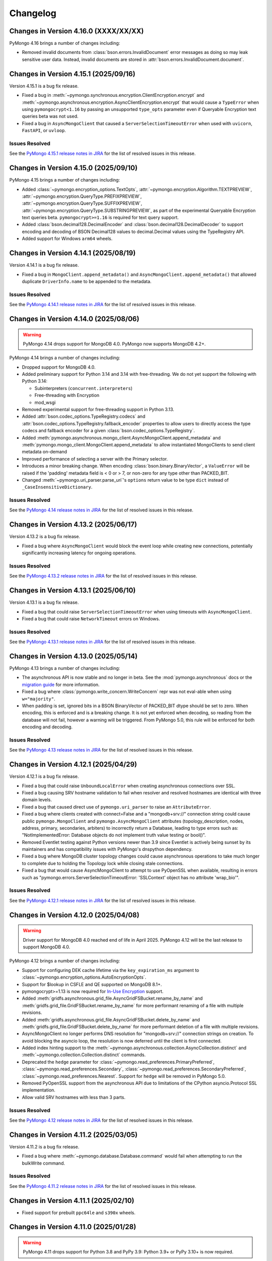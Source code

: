 Changelog
=========

Changes in Version 4.16.0 (XXXX/XX/XX)
--------------------------------------

PyMongo 4.16 brings a number of changes including:

- Removed invalid documents from :class:`bson.errors.InvalidDocument` error messages as
  doing so may leak sensitive user data.
  Instead, invalid documents are stored in :attr:`bson.errors.InvalidDocument.document`.

Changes in Version 4.15.1 (2025/09/16)
--------------------------------------

Version 4.15.1 is a bug fix release.

- Fixed a bug in :meth:`~pymongo.synchronous.encryption.ClientEncryption.encrypt`
  and :meth:`~pymongo.asynchronous.encryption.AsyncClientEncryption.encrypt`
  that would cause a ``TypeError`` when using ``pymongocrypt<1.16`` by passing
  an unsupported ``type_opts`` parameter even if Queryable Encryption text
  queries beta was not used.

- Fixed a bug in ``AsyncMongoClient`` that caused a ``ServerSelectionTimeoutError``
  when used with ``uvicorn``, ``FastAPI``, or ``uvloop``.

Issues Resolved
...............

See the `PyMongo 4.15.1 release notes in JIRA`_ for the list of resolved issues
in this release.

.. _PyMongo 4.15.1 release notes in JIRA: https://jira.mongodb.org/secure/ReleaseNote.jspa?projectId=10004&version=46486

Changes in Version 4.15.0 (2025/09/10)
--------------------------------------

PyMongo 4.15 brings a number of changes including:

- Added :class:`~pymongo.encryption_options.TextOpts`,
  :attr:`~pymongo.encryption.Algorithm.TEXTPREVIEW`,
  :attr:`~pymongo.encryption.QueryType.PREFIXPREVIEW`,
  :attr:`~pymongo.encryption.QueryType.SUFFIXPREVIEW`,
  :attr:`~pymongo.encryption.QueryType.SUBSTRINGPREVIEW`,
  as part of the experimental Queryable Encryption text queries beta.
  ``pymongocrypt>=1.16`` is required for text query support.
- Added :class:`bson.decimal128.DecimalEncoder` and
  :class:`bson.decimal128.DecimalDecoder`
  to support encoding and decoding of BSON Decimal128 values to
  decimal.Decimal values using the TypeRegistry API.
- Added support for Windows ``arm64`` wheels.

Changes in Version 4.14.1 (2025/08/19)
--------------------------------------

Version 4.14.1 is a bug fix release.

- Fixed a bug in ``MongoClient.append_metadata()`` and
  ``AsyncMongoClient.append_metadata()``
  that allowed duplicate ``DriverInfo.name`` to be appended to the metadata.

Issues Resolved
...............

See the `PyMongo 4.14.1 release notes in JIRA`_ for the list of resolved issues
in this release.

.. _PyMongo 4.14.1 release notes in JIRA: https://jira.mongodb.org/secure/ReleaseNote.jspa?projectId=10004&version=45256

Changes in Version 4.14.0 (2025/08/06)
--------------------------------------

.. warning:: PyMongo 4.14 drops support for MongoDB 4.0. PyMongo now supports
   MongoDB 4.2+.

PyMongo 4.14 brings a number of changes including:

- Dropped support for MongoDB 4.0.
- Added preliminary support for Python 3.14 and 3.14 with free-threading. We do
  not yet support the following with Python 3.14:

  - Subinterpreters (``concurrent.interpreters``)
  - Free-threading with Encryption
  - mod_wsgi

- Removed experimental support for free-threading support in Python 3.13.
- Added :attr:`bson.codec_options.TypeRegistry.codecs` and
  :attr:`bson.codec_options.TypeRegistry.fallback_encoder` properties
  to allow users to directly access the type codecs and fallback encoder for a
  given :class:`bson.codec_options.TypeRegistry`.
- Added
  :meth:`pymongo.asynchronous.mongo_client.AsyncMongoClient.append_metadata` and
  :meth:`pymongo.mongo_client.MongoClient.append_metadata` to allow instantiated
  MongoClients to send client metadata on-demand
- Improved performance of selecting a server with the Primary selector.
- Introduces a minor breaking change. When encoding
  :class:`bson.binary.BinaryVector`, a ``ValueError`` will be raised if the
  'padding' metadata field is < 0 or > 7, or non-zero for any type other than
  PACKED_BIT.
- Changed :meth:`~pymongo.uri_parser.parse_uri`'s ``options`` return value to be
  type ``dict`` instead of ``_CaseInsensitiveDictionary``.

Issues Resolved
...............

See the `PyMongo 4.14 release notes in JIRA`_ for the list of resolved issues
in this release.

.. _PyMongo 4.14 release notes in JIRA: https://jira.mongodb.org/secure/ReleaseNote.jspa?projectId=10004&version=43041

Changes in Version 4.13.2 (2025/06/17)
--------------------------------------

Version 4.13.2 is a bug fix release.

- Fixed a bug where ``AsyncMongoClient`` would block the event loop while creating new connections,
  potentially significantly increasing latency for ongoing operations.

Issues Resolved
...............

See the `PyMongo 4.13.2 release notes in JIRA`_ for the list of resolved issues
in this release.

.. _PyMongo 4.13.2 release notes in JIRA: https://jira.mongodb.org/secure/ReleaseNote.jspa?projectId=10004&version=43937


Changes in Version 4.13.1 (2025/06/10)
--------------------------------------

Version 4.13.1 is a bug fix release.

- Fixed a bug that could raise ``ServerSelectionTimeoutError`` when using timeouts with ``AsyncMongoClient``.
- Fixed a bug that could raise ``NetworkTimeout`` errors on Windows.

Issues Resolved
...............

See the `PyMongo 4.13.1 release notes in JIRA`_ for the list of resolved issues
in this release.

.. _PyMongo 4.13.1 release notes in JIRA: https://jira.mongodb.org/secure/ReleaseNote.jspa?projectId=10004&version=43924

Changes in Version 4.13.0 (2025/05/14)
--------------------------------------

PyMongo 4.13 brings a number of changes including:

- The asynchronous API is now stable and no longer in beta.
  See the :mod:`pymongo.asynchronous` docs
  or the `migration guide <https://www.mongodb.com/docs/languages/python/pymongo-driver/current/reference/migration/>`_ for more information.
- Fixed a bug where :class:`pymongo.write_concern.WriteConcern` repr was not eval-able
  when using ``w="majority"``.
- When padding is set, ignored bits in a BSON BinaryVector of PACKED_BIT dtype should be set to zero.
  When encoding, this is enforced and is a breaking change.
  It is not yet enforced when decoding, so reading from the database will not fail, however a warning will be triggered.
  From PyMongo 5.0, this rule will be enforced for both encoding and decoding.

Issues Resolved
...............

See the `PyMongo 4.13 release notes in JIRA`_ for the list of resolved issues
in this release.

.. _PyMongo 4.13 release notes in JIRA: https://jira.mongodb.org/secure/ReleaseNote.jspa?projectId=10004&version=42509

Changes in Version 4.12.1 (2025/04/29)
--------------------------------------

Version 4.12.1 is a bug fix release.

- Fixed a bug that could raise ``UnboundLocalError`` when creating asynchronous connections over SSL.
- Fixed a bug causing SRV hostname validation to fail when resolver and resolved hostnames are identical with three domain levels.
- Fixed a bug that caused direct use of ``pymongo.uri_parser`` to raise an ``AttributeError``.
- Fixed a bug where clients created with connect=False and a "mongodb+srv://" connection string
  could cause public ``pymongo.MongoClient`` and ``pymongo.AsyncMongoClient`` attributes (topology_description,
  nodes, address, primary, secondaries, arbiters) to incorrectly return a Database, leading to type
  errors such as: "NotImplementedError: Database objects do not implement truth value testing or bool()".
- Removed Eventlet testing against Python versions newer than 3.9 since
  Eventlet is actively being sunset by its maintainers and has compatibility issues with PyMongo's dnspython dependency.
- Fixed a bug where MongoDB cluster topology changes could cause asynchronous operations to take much longer to complete
  due to holding the Topology lock while closing stale connections.
- Fixed a bug that would cause AsyncMongoClient to attempt to use PyOpenSSL when available, resulting in errors such as
  "pymongo.errors.ServerSelectionTimeoutError: 'SSLContext' object has no attribute 'wrap_bio'".

Issues Resolved
...............

See the `PyMongo 4.12.1 release notes in JIRA`_ for the list of resolved issues
in this release.

.. _PyMongo 4.12.1 release notes in JIRA: https://jira.mongodb.org/secure/ReleaseNote.jspa?projectId=10004&version=43094

Changes in Version 4.12.0 (2025/04/08)
--------------------------------------

.. warning:: Driver support for MongoDB 4.0 reached end of life in April 2025.
   PyMongo 4.12 will be the last release to support MongoDB 4.0.

PyMongo 4.12 brings a number of changes including:

- Support for configuring DEK cache lifetime via the ``key_expiration_ms`` argument to
  :class:`~pymongo.encryption_options.AutoEncryptionOpts`.
- Support for $lookup in CSFLE and QE supported on MongoDB 8.1+.
- pymongocrypt>=1.13 is now required for `In-Use Encryption <https://www.mongodb.com/docs/languages/python/pymongo-driver/current/security/in-use-encryption/#in-use-encryption>`_ support.
- Added :meth:`gridfs.asynchronous.grid_file.AsyncGridFSBucket.rename_by_name` and :meth:`gridfs.grid_file.GridFSBucket.rename_by_name`
  for more performant renaming of a file with multiple revisions.
- Added :meth:`gridfs.asynchronous.grid_file.AsyncGridFSBucket.delete_by_name` and :meth:`gridfs.grid_file.GridFSBucket.delete_by_name`
  for more performant deletion of a file with multiple revisions.
- AsyncMongoClient no longer performs DNS resolution for "mongodb+srv://" connection strings on creation.
  To avoid blocking the asyncio loop, the resolution is now deferred until the client is first connected.
- Added index hinting support to the
  :meth:`~pymongo.asynchronous.collection.AsyncCollection.distinct` and
  :meth:`~pymongo.collection.Collection.distinct` commands.
- Deprecated the ``hedge`` parameter for
  :class:`~pymongo.read_preferences.PrimaryPreferred`,
  :class:`~pymongo.read_preferences.Secondary`,
  :class:`~pymongo.read_preferences.SecondaryPreferred`,
  :class:`~pymongo.read_preferences.Nearest`. Support for ``hedge`` will be removed in PyMongo 5.0.
- Removed PyOpenSSL support from the asynchronous API due to limitations of the CPython asyncio.Protocol SSL implementation.
- Allow valid SRV hostnames with less than 3 parts.

Issues Resolved
...............

See the `PyMongo 4.12 release notes in JIRA`_ for the list of resolved issues
in this release.

.. _PyMongo 4.12 release notes in JIRA: https://jira.mongodb.org/secure/ReleaseNote.jspa?projectId=10004&version=41916

Changes in Version 4.11.2 (2025/03/05)
--------------------------------------

Version 4.11.2 is a bug fix release.

- Fixed a bug where :meth:`~pymongo.database.Database.command` would fail when attempting to run the bulkWrite command.

Issues Resolved
...............

See the `PyMongo 4.11.2 release notes in JIRA`_ for the list of resolved issues in this release.

.. _PyMongo 4.11.2 release notes in JIRA: https://jira.mongodb.org/secure/ReleaseNote.jspa?projectId=10004&version=42506

Changes in Version 4.11.1 (2025/02/10)
--------------------------------------

- Fixed support for prebuilt ``ppc64le`` and ``s390x`` wheels.

Changes in Version 4.11.0 (2025/01/28)
--------------------------------------

.. warning:: PyMongo 4.11 drops support for Python 3.8 and PyPy 3.9: Python 3.9+ or PyPy 3.10+ is now required.
.. warning:: PyMongo 4.11 drops support for MongoDB 3.6. PyMongo now supports MongoDB 4.0+.
   Driver support for MongoDB 3.6 reached end of life in April 2024.
.. warning:: Driver support for MongoDB 4.0 reaches end of life in April 2025.
   A future minor release of PyMongo will raise the minimum supported MongoDB Server version from 4.0 to 4.2.
   This is in accordance with [MongoDB Software Lifecycle Schedules](https://www.mongodb.com/legal/support-policy/lifecycles).
   **Support for MongoDB Server 4.0 will be dropped in a future release!**
.. warning:: This version does not include wheels for ``ppc64le`` or ``s390x`` architectures, see `PYTHON-5058`_ for more information.

PyMongo 4.11 brings a number of changes including:

- Dropped support for Python 3.8 and PyPy 3.9.
- Dropped support for MongoDB 3.6.
- Dropped support for the MONGODB-CR authenticate mechanism, which is no longer supported by MongoDB 4.0+.
- pymongocrypt>=1.12 is now required for `In-Use Encryption <https://www.mongodb.com/docs/languages/python/pymongo-driver/current/security/in-use-encryption/#in-use-encryption>`_ support.
- Added support for free-threaded Python with the GIL disabled. For more information see:
  `Free-threaded CPython <https://docs.python.org/3.13/whatsnew/3.13.html#whatsnew313-free-threaded-cpython>`_.
  We do not yet support free-threaded Python on Windows (`PYTHON-5027`_) or with In-Use Encryption (`PYTHON-5024`_).
- :attr:`~pymongo.asynchronous.mongo_client.AsyncMongoClient.address` and
  :attr:`~pymongo.mongo_client.MongoClient.address` now correctly block when called on unconnected clients
  until either connection succeeds or a server selection timeout error is raised.
- Added :func:`repr` support to :class:`pymongo.operations.IndexModel`.
- Added :func:`repr` support to :class:`pymongo.operations.SearchIndexModel`.
- Added ``sort`` parameter to
  :meth:`~pymongo.collection.Collection.update_one`, :meth:`~pymongo.collection.Collection.replace_one`,
  :class:`~pymongo.operations.UpdateOne`, and
  :class:`~pymongo.operations.UpdateMany`,
- :meth:`~pymongo.mongo_client.MongoClient.bulk_write` and
  :meth:`~pymongo.asynchronous.mongo_client.AsyncMongoClient.bulk_write` now throw an error
  when ``ordered=True`` or ``verboseResults=True`` are used with unacknowledged writes.
  These are unavoidable breaking changes.
- Fixed a bug in :const:`bson.json_util.dumps` where a :class:`bson.datetime_ms.DatetimeMS` would
  be incorrectly encoded as ``'{"$date": "X"}'`` instead of ``'{"$date": X}'`` when using the
  legacy MongoDB Extended JSON datetime representation.
- Fixed a bug where :const:`bson.json_util.loads` would raise an IndexError when parsing an invalid
  ``"$date"`` instead of a ValueError.

Issues Resolved
...............

See the `PyMongo 4.11 release notes in JIRA`_ for the list of resolved issues
in this release.

.. _PyMongo 4.11 release notes in JIRA: https://jira.mongodb.org/secure/ReleaseNote.jspa?projectId=10004&version=40784
.. _PYTHON-5027: https://jira.mongodb.org/browse/PYTHON-5027
.. _PYTHON-5024: https://jira.mongodb.org/browse/PYTHON-5024
.. _PYTHON-5058: https://jira.mongodb.org/browse/PYTHON-5058

Changes in Version 4.10.1 (2024/10/01)
--------------------------------------

Version 4.10.1 is a bug fix release.

- Fixed a bug where :meth:`~pymongo.results.UpdateResult.did_upsert` would raise a ``TypeError``.
- Fixed Binary BSON subtype (9) support on big-endian operating systems (such as zSeries).

Issues Resolved
...............

See the `PyMongo 4.10.1 release notes in JIRA`_ for the list of resolved issues
in this release.

.. _PyMongo 4.10.1 release notes in JIRA: https://jira.mongodb.org/secure/ReleaseNote.jspa?projectId=10004&version=40788


Changes in Version 4.10.0 (2024/09/30)
--------------------------------------

- Added provisional **(BETA)** support for a new Binary BSON subtype (9) used for efficient storage and retrieval of vectors:
  densely packed arrays of numbers, all of the same type.
  This includes new methods :meth:`~bson.binary.Binary.from_vector` and :meth:`~bson.binary.Binary.as_vector`.
- Added C extension use to client metadata, for example: ``{"driver": {"name": "PyMongo|c", "version": "4.10.0"}, ...}``
- Fixed a bug where :class:`~pymongo.asynchronous.mongo_client.AsyncMongoClient` could deadlock.
- Fixed a bug where PyMongo could fail to import on Windows if ``asyncio`` is misconfigured.

Issues Resolved
...............

See the `PyMongo 4.10 release notes in JIRA`_ for the list of resolved issues
in this release.

.. _PyMongo 4.10 release notes in JIRA: https://jira.mongodb.org/secure/ReleaseNote.jspa?projectId=10004&version=40553

Changes in Version 4.9.2 (2024/10/02)
-------------------------------------

- Fixed a bug where :class:`~pymongo.asynchronous.mongo_client.AsyncMongoClient` could deadlock.
- Fixed a bug where PyMongo could fail to import on Windows if ``asyncio`` is misconfigured.
- Fixed a bug where :meth:`~pymongo.results.UpdateResult.did_upsert` would raise a ``TypeError``.

Issues Resolved
...............

See the `PyMongo 4.9.2 release notes in JIRA`_ for the list of resolved issues
in this release.

.. _PyMongo 4.9.2 release notes in JIRA: https://jira.mongodb.org/secure/ReleaseNote.jspa?projectId=10004&version=40732


Changes in Version 4.9.1 (2024/09/18)
-------------------------------------

-  Add missing documentation about the fact the async API is in beta state.

Issues Resolved
...............

See the `PyMongo 4.9.1 release notes in JIRA`_ for the list of resolved issues
in this release.

.. _PyMongo 4.9.1 release notes in JIRA: https://jira.mongodb.org/secure/ReleaseNote.jspa?projectId=10004&version=40720


Changes in Version 4.9 (2024/09/18)
-----------------------------------

.. warning:: Driver support for MongoDB 3.6 reached end of life in April 2024.
   PyMongo 4.9 will be the last release to support MongoDB 3.6.

.. warning:: PyMongo 4.9 refactors a large portion of internal APIs to support the new asynchronous API beta.
   As a result, versions of Motor older than 3.6 are not compatible with PyMongo 4.9.
   Existing users of these versions must either upgrade to Motor 3.6 and PyMongo 4.9,
   or cap their PyMongo version to ``< 4.9``.
   Any applications that use private APIs may also break as a result of these internal changes.

PyMongo 4.9 brings a number of improvements including:

- Added support for MongoDB 8.0.
- Added support for Python 3.13.
- A new beta asynchronous API with full asyncio support.
  This new asynchronous API is a work-in-progress that may change during the beta period before the full release.
- Added support for In-Use Encryption range queries with MongoDB 8.0.
  Added :attr:`~pymongo.encryption.Algorithm.RANGE`.
  ``sparsity`` and ``trim_factor`` are now optional in :class:`~pymongo.encryption_options.RangeOpts`.
- Added support for the "delegated" option for the KMIP ``master_key`` in
  :meth:`~pymongo.encryption.ClientEncryption.create_data_key`.
- pymongocrypt>=1.10 is now required for `In-Use Encryption <https://www.mongodb.com/docs/languages/python/pymongo-driver/current/security/in-use-encryption/#in-use-encryption>`_ support.
- Added :meth:`~pymongo.cursor.Cursor.to_list` to :class:`~pymongo.cursor.Cursor`,
  :class:`~pymongo.command_cursor.CommandCursor`,
  :class:`~pymongo.asynchronous.cursor.AsyncCursor`,
  and :class:`~pymongo.asynchronous.command_cursor.AsyncCommandCursor`
  as an asynchronous-friendly alternative to ``list(cursor)``.
- Added :meth:`~pymongo.mongo_client.MongoClient.bulk_write` to :class:`~pymongo.mongo_client.MongoClient`
  and :class:`~pymongo.asynchronous.mongo_client.AsyncMongoClient`,
  enabling users to perform insert, update, and delete operations
  against mixed namespaces in a minimized number of round trips.
  Please see `Client Bulk Write <https://www.mongodb.com/docs/languages/python/pymongo-driver/current/crud/bulk-write/#client-bulk-write-example>`_ for more information.
- Added support for the ``namespace`` parameter to the
  :class:`~pymongo.operations.InsertOne`,
  :class:`~pymongo.operations.ReplaceOne`,
  :class:`~pymongo.operations.UpdateOne`,
  :class:`~pymongo.operations.UpdateMany`,
  :class:`~pymongo.operations.DeleteOne`, and
  :class:`~pymongo.operations.DeleteMany` operations, so
  they can be used in the new :meth:`~pymongo.mongo_client.MongoClient.bulk_write`.
- Added :func:`repr` support to :class:`bson.tz_util.FixedOffset`.
- Fixed a bug where PyMongo would raise ``InvalidBSON: unhashable type: 'tzfile'``
  when using :attr:`~bson.codec_options.DatetimeConversion.DATETIME_CLAMP` or
  :attr:`~bson.codec_options.DatetimeConversion.DATETIME_AUTO` with a timezone from dateutil.
- Fixed a bug where PyMongo would raise ``InvalidBSON: date value out of range``
  when using :attr:`~bson.codec_options.DatetimeConversion.DATETIME_CLAMP` or
  :attr:`~bson.codec_options.DatetimeConversion.DATETIME_AUTO` with a non-UTC timezone.
- Added a warning to unclosed MongoClient instances
  telling users to explicitly close clients when finished with them to avoid leaking resources.
  For example:

  .. code-block::

    sys:1: ResourceWarning: Unclosed MongoClient opened at:
        File "/Users/<user>/my_file.py", line 8, in <module>``
            client = MongoClient()
    Call MongoClient.close() to safely shut down your client and free up resources.
- The default value for ``connect`` in ``MongoClient`` is changed to ``False`` when running on
  unction-as-a-service (FaaS) like AWS Lambda, Google Cloud Functions, and Microsoft Azure Functions.
  On some FaaS systems, there is a ``fork()`` operation at function
  startup.  By delaying the connection to the first operation, we avoid a deadlock.  See
  `multiple forks <https://www.mongodb.com/docs/languages/python/pymongo-driver/current/connect/mongoclient/#multiple-forks>`_ for more information.


Issues Resolved
...............

See the `PyMongo 4.9 release notes in JIRA`_ for the list of resolved issues
in this release.

.. _PyMongo 4.9 release notes in JIRA: https://jira.mongodb.org/secure/ReleaseNote.jspa?projectId=10004&version=39940


Changes in Version 4.8.0 (2024/06/26)
-------------------------------------

.. warning:: PyMongo 4.8 drops support for Python 3.7 and PyPy 3.8: Python 3.8+ or PyPy 3.9+ is now required.

PyMongo 4.8 brings a number of improvements including:

- The handshake metadata for "os.name" on Windows has been simplified to "Windows" to improve import time.
- The repr of ``bson.binary.Binary`` is now redacted when the subtype is SENSITIVE_SUBTYPE(8).
- Secure Software Development Life Cycle automation for release process.
  GitHub Releases now include a Software Bill of Materials, and signature
  files corresponding to the distribution files released on PyPI.
- Fixed a bug in change streams where both ``startAtOperationTime`` and ``resumeToken``
  could be added to a retry attempt, which caused the retry to fail.
- Fallback to stdlib ``ssl`` module when ``pyopenssl`` import fails with AttributeError.
- Improved performance of MongoClient operations, especially when many operations are being run concurrently.

Unavoidable breaking changes
............................

- Since we are now using ``hatch`` as our build backend, we no longer have a usable ``setup.py`` file
  and require installation using ``pip``.  Attempts to invoke the ``setup.py`` file will raise an exception.
  Additionally, ``pip`` >= 21.3 is now required for editable installs.
- We no longer support the ``srv`` extra, since ``dnspython`` is included as a dependency in PyMongo 4.7+.
  Instead of ``pip install pymongo[srv]``, use ``pip install pymongo``.
- We no longer support the ``tls`` extra, which was only valid for Python 2.
  Instead of ``pip install pymongo[tls]``, use ``pip install pymongo``.

Issues Resolved
...............

See the `PyMongo 4.8 release notes in JIRA`_ for the list of resolved issues
in this release.

.. _PyMongo 4.8 release notes in JIRA: https://jira.mongodb.org/secure/ReleaseNote.jspa?projectId=10004&version=37057

Changes in Version 4.7.3 (2024/06/04)
-------------------------------------

Version 4.7.3 has further fixes for lazily loading modules.

- Use deferred imports instead of importlib lazy module loading.
- Improve import time on Windows.
- Reduce verbosity of "Waiting for suitable server to become available" log message from info to debug.

Issues Resolved
...............

See the `PyMongo 4.7.3 release notes in JIRA`_ for the list of resolved issues
in this release.

.. _PyMongo 4.7.3 release notes in JIRA: https://jira.mongodb.org/secure/ReleaseNote.jspa?projectId=10004&version=39865

Changes in Version 4.7.2 (2024/05/07)
-------------------------------------

Version 4.7.2 fixes a bug introduced in 4.7.0:

- Fixed a bug where PyMongo could not be used with the Nuitka compiler.

Issues Resolved
...............

See the `PyMongo 4.7.2 release notes in JIRA`_ for the list of resolved issues
in this release.

.. _PyMongo 4.7.2 release notes in JIRA: https://jira.mongodb.org/secure/ReleaseNote.jspa?projectId=10004&version=39710


Changes in Version 4.7.1 (2024/04/30)
-------------------------------------

Version 4.7.1 fixes a bug introduced in 4.7.0:

- Fixed a bug where PyMongo would cause an ``AttributeError`` if ``dns.resolver`` was imported and referenced
  after PyMongo was imported.
- Clarified the behavior of the ``TOKEN_RESOURCE`` auth mechanism property for ``MONGODB-OIDC``.

Issues Resolved
...............

See the `PyMongo 4.7.1 release notes in JIRA`_ for the list of resolved issues
in this release.

.. _PyMongo 4.7.1 release notes in JIRA: https://jira.mongodb.org/secure/ReleaseNote.jspa?projectId=10004&version=39680

Changes in Version 4.7.0 (2024/04/24)
-------------------------------------

PyMongo 4.7 brings a number of improvements including:

- Added support for ``MONGODB-OIDC`` authentication.  The MONGODB-OIDC mechanism authenticates
  using an OpenID Connect (OIDC) access token.
  The driver supports OIDC for workload identity, defined as an identity you assign to a software workload
  (such as an application, service, script, or container) to authenticate and access other services and resources.
  Please see `Authentication <https://www.mongodb.com/docs/languages/python/pymongo-driver/current/security/authentication/#authentication-mechanisms>`_ for more information.
- Added support for Python's `native logging library <https://docs.python.org/3/howto/logging.html>`_,
  enabling developers to customize the verbosity of log messages for their applications.
  Please see `Logging <https://www.mongodb.com/docs/languages/python/pymongo-driver/current/monitoring-and-logging/logging/#logging>`_ for more information.
- Significantly improved the performance of encoding BSON documents to JSON.
- Added support for named KMS providers for client side field level encryption.
  Previously supported KMS providers were only: aws, azure, gcp, kmip, and local.
  The KMS provider is now expanded to support name suffixes (e.g. local:myname).
  Named KMS providers enables more than one of each KMS provider type to be configured.
  See the docstring for :class:`~pymongo.encryption_options.AutoEncryptionOpts`.
  Note that named KMS providers requires pymongocrypt >=1.9 and libmongocrypt >=1.9.
- Added the :class:`pymongo.hello.Hello.connection_id`,
  :attr:`pymongo.monitoring.CommandStartedEvent.server_connection_id`,
  :attr:`pymongo.monitoring.CommandSucceededEvent.server_connection_id`, and
  :attr:`pymongo.monitoring.CommandFailedEvent.server_connection_id` properties.
- Fixed a bug where inflating a :class:`~bson.raw_bson.RawBSONDocument` containing a :class:`~bson.code.Code` would cause an error.
- :meth:`~pymongo.encryption.ClientEncryption.encrypt` and
  :meth:`~pymongo.encryption.ClientEncryption.encrypt_expression` now allow ``key_id``
  to be passed in as a :class:`uuid.UUID`.
- Fixed a bug where :class:`~bson.int64.Int64` instances could not always be encoded by `orjson`_. The following now
  works::

    >>> import orjson
    >>> from bson import json_util
    >>> orjson.dumps({'a': Int64(1)}, default=json_util.default, option=orjson.OPT_PASSTHROUGH_SUBCLASS)

.. _orjson: https://github.com/ijl/orjson

- Fixed a bug appearing in Python 3.12 where "RuntimeError: can't create new thread at interpreter shutdown"
  could be written to stderr when a MongoClient's thread starts as the python interpreter is shutting down.
- Added a warning when connecting to DocumentDB and CosmosDB clusters.
  For more information regarding feature compatibility and support please visit
  `mongodb.com/supportability/documentdb <https://mongodb.com/supportability/documentdb>`_ and
  `mongodb.com/supportability/cosmosdb <https://mongodb.com/supportability/cosmosdb>`_.
- Added the :attr:`pymongo.monitoring.ConnectionCheckedOutEvent.duration`,
  :attr:`pymongo.monitoring.ConnectionCheckOutFailedEvent.duration`, and
  :attr:`pymongo.monitoring.ConnectionReadyEvent.duration` properties.
- Added the ``type`` and ``kwargs`` arguments to :class:`~pymongo.operations.SearchIndexModel` to enable
  creating vector search indexes in MongoDB Atlas.
- Fixed a bug where ``read_concern`` and ``write_concern`` were improperly added to
  :meth:`~pymongo.collection.Collection.list_search_indexes` queries.
- Deprecated :attr:`pymongo.write_concern.WriteConcern.wtimeout` and :attr:`pymongo.mongo_client.MongoClient.wTimeoutMS`.
  Use :meth:`~pymongo.timeout` instead.

.. warning:: PyMongo depends on ``dnspython``, which released version 2.6.1 with a fix for
   `CVE-2023-29483 <https://www.cve.org/CVERecord?id=CVE-2023-29483>`_.  We do not explicitly require
   that version, but we strongly recommend that you install at least that version in your environment.

Unavoidable breaking changes
............................

- Replaced usage of :class:`bson.son.SON` on all internal classes and commands to dict,
  :attr:`options.pool_options.metadata` is now of type ``dict`` as opposed to :class:`bson.son.SON`.
  Here's some examples of how this changes expected output as well as how to convert from :class:`dict` to :class:`bson.son.SON`::

    # Before
    >>> from pymongo import MongoClient
    >>> client = MongoClient()
    >>> client.options.pool_options.metadata
    SON([('driver', SON([('name', 'PyMongo'), ('version', '4.7.0.dev0')])), ('os', SON([('type', 'Darwin'), ('name', 'Darwin'), ('architecture', 'arm64'), ('version', '14.3')])), ('platform', 'CPython 3.11.6.final.0')])

    # After
    >>> client.options.pool_options.metadata
    {'driver': {'name': 'PyMongo', 'version': '4.7.0.dev0'}, 'os': {'type': 'Darwin', 'name': 'Darwin', 'architecture': 'arm64', 'version': '14.3'}, 'platform': 'CPython 3.11.6.final.0'}

    # To convert from dict to SON
    # This will only convert the first layer of the dictionary
    >>> data_as_dict = client.options.pool_options.metadata
    >>> SON(data_as_dict)
    SON([('driver', {'name': 'PyMongo', 'version': '4.7.0.dev0'}), ('os', {'type': 'Darwin', 'name': 'Darwin', 'architecture': 'arm64', 'version': '14.3'}), ('platform', 'CPython 3.11.6.final.0')])

    # To convert from dict to SON on a nested dictionary
    >>> def dict_to_SON(data_as_dict: dict[Any, Any]):
    ...     data_as_SON = SON()
    ...     for key, value in data_as_dict.items():
    ...         data_as_SON[key] = dict_to_SON(value) if isinstance(value, dict) else value
    ...     return data_as_SON
    >>>
    >>> dict_to_SON(data_as_dict)
    SON([('driver', SON([('name', 'PyMongo'), ('version', '4.7.0.dev0')])), ('os', SON([('type', 'Darwin'), ('name', 'Darwin'), ('architecture', 'arm64'), ('version', '14.3')])), ('platform', 'CPython 3.11.6.final.0')])

- PyMongo now uses `lazy imports <https://docs.python.org/3/library/importlib.html#implementing-lazy-imports>`_ for external dependencies.
  If you are relying on any kind of monkey-patching of the standard library, you may need to explicitly import those external libraries in addition
  to ``pymongo`` before applying the patch.  Note that we test with ``gevent`` and ``eventlet`` patching, and those continue to work.

- The "aws" extra now requires minimum version of ``1.1.0`` for ``pymongo_auth_aws``.

Changes in Version 4.6.3 (2024/03/27)
-------------------------------------

PyMongo 4.6.3 fixes the following bug:

- Fixed a potential memory access violation when decoding invalid bson.

Issues Resolved
...............

See the `PyMongo 4.6.3 release notes in JIRA`_ for the list of resolved issues
in this release.

.. _PyMongo 4.6.3 release notes in JIRA: https://jira.mongodb.org/secure/ReleaseNote.jspa?projectId=10004&version=38360

Changes in Version 4.6.2 (2024/02/21)
-------------------------------------

PyMongo 4.6.2 fixes the following bug:

- Fixed a bug appearing in Python 3.12 where "RuntimeError: can't create new thread at interpreter shutdown"
  could be written to stderr when a MongoClient's thread starts as the python interpreter is shutting down.

Issues Resolved
...............

See the `PyMongo 4.6.2 release notes in JIRA`_ for the list of resolved issues
in this release.

.. _PyMongo 4.6.2 release notes in JIRA: https://jira.mongodb.org/secure/ReleaseNote.jspa?projectId=10004&version=37906

Changes in Version 4.6.1 (2023/11/29)
-------------------------------------

PyMongo 4.6.1 fixes the following bug:

- Ensure retryable read ``OperationFailure`` errors re-raise exception when 0 or NoneType error code is provided.

Issues Resolved
...............

See the `PyMongo 4.6.1 release notes in JIRA`_ for the list of resolved issues
in this release.

.. _PyMongo 4.6.1 release notes in JIRA: https://jira.mongodb.org/secure/ReleaseNote.jspa?projectId=10004&version=37138

Changes in Version 4.6.0 (2023/11/01)
-------------------------------------

PyMongo 4.6 brings a number of improvements including:

- Added the ``serverMonitoringMode`` URI and keyword argument to :class:`~pymongo.mongo_client.MongoClient`.
- Improved client performance and reduced connection requirements in Function-as-a-service (FaaS)
  environments like AWS Lambda, Google Cloud Functions, and Microsoft Azure Functions.
- Added the :attr:`pymongo.monitoring.CommandSucceededEvent.database_name` property.
- Added the :attr:`pymongo.monitoring.CommandFailedEvent.database_name` property.
- Allow passing a ``dict`` to sort/create_index/hint.
- Added :func:`repr` support to the write result classes:
  :class:`~pymongo.results.BulkWriteResult`,
  :class:`~pymongo.results.DeleteResult`,
  :class:`~pymongo.results.InsertManyResult`,
  :class:`~pymongo.results.InsertOneResult`,
  :class:`~pymongo.results.UpdateResult`, and
  :class:`~pymongo.encryption.RewrapManyDataKeyResult`. For example:

    >>> client.t.t.insert_one({})
    InsertOneResult(ObjectId('65319acdd55bb3a27ab5502b'), acknowledged=True)
    >>> client.t.t.insert_many([{} for _ in range(3)])
    InsertManyResult([ObjectId('6532f85e826f2b6125d6ce39'), ObjectId('6532f85e826f2b6125d6ce3a'), ObjectId('6532f85e826f2b6125d6ce3b')], acknowledged=True)

- :meth:`~pymongo.uri_parser.parse_uri` now considers the delimiting slash (``/``)
  between hosts and connection options optional. For example,
  "mongodb://example.com?tls=true" is now a valid URI.
- Fixed a bug where PyMongo would incorrectly promote all cursors to exhaust cursors
  when connected to load balanced MongoDB clusters or Serverless clusters.
- Added the `network compression <https://www.mongodb.com/docs/languages/python/pymongo-driver/current/connect/connection-options/network-compression/#compress-network-traffic>`_ documentation page.
- Added more timeout information to network errors.

Issues Resolved
...............

See the `PyMongo 4.6 release notes in JIRA`_ for the list of resolved issues
in this release.

.. _PyMongo 4.6 release notes in JIRA: https://jira.mongodb.org/secure/ReleaseNote.jspa?projectId=10004&version=36542

Changes in Version 4.5.0 (2023/08/22)
-------------------------------------

PyMongo 4.5 brings a number of improvements including:

- Added new helper methods for Atlas Search Index (requires MongoDB Server 7.0+):
  :meth:`~pymongo.collection.Collection.list_search_indexes`,
  :meth:`~pymongo.collection.Collection.create_search_index`,
  :meth:`~pymongo.collection.Collection.create_search_indexes`,
  :meth:`~pymongo.collection.Collection.drop_search_index`,
  :meth:`~pymongo.collection.Collection.update_search_index`
- Added :meth:`~pymongo.database.Database.cursor_command`
  and :meth:`~pymongo.command_cursor.CommandCursor.try_next` to support
  executing an arbitrary command that returns a cursor.
- ``cryptography`` 2.5 or later is now required for `OCSP <https://www.mongodb.com/docs/languages/python/pymongo-driver/current/security/tls/#ocsp>`_ support.
- Improved bson encoding and decoding performance by up to 134%(`PYTHON-3729`_, `PYTHON-3797`_, `PYTHON-3816`_, `PYTHON-3817`_, `PYTHON-3820`_, `PYTHON-3824`_, and `PYTHON-3846`_).

.. warning:: PyMongo no longer supports PyPy3 versions older than 3.8. Users
  must upgrade to PyPy3.8+.

Issues Resolved
...............

See the `PyMongo 4.5 release notes in JIRA`_ for the list of resolved issues
in this release.

.. _PyMongo 4.5 release notes in JIRA: https://jira.mongodb.org/secure/ReleaseNote.jspa?projectId=10004&version=35492

.. _PYTHON-3729: https://jira.mongodb.org/browse/PYTHON-3729
.. _PYTHON-3797: https://jira.mongodb.org/browse/PYTHON-3797
.. _PYTHON-3816: https://jira.mongodb.org/browse/PYTHON-3816
.. _PYTHON-3817: https://jira.mongodb.org/browse/PYTHON-3817
.. _PYTHON-3820: https://jira.mongodb.org/browse/PYTHON-3820
.. _PYTHON-3824: https://jira.mongodb.org/browse/PYTHON-3824
.. _PYTHON-3846: https://jira.mongodb.org/browse/PYTHON-3846

Changes in Version 4.4.1 (2023/07/13)
-------------------------------------

Version 4.4.1 fixes the following bugs:

- Fixed a bug where pymongo would raise a ``ConfigurationError: Invalid SRV host``
  error when connecting to a "mongodb+srv://" URI that included capital letters
  in the SRV hosts returned from DNS. (`PYTHON-3800`_).
- Fixed a minor reference counting bug in the C extension (`PYTHON-3798`_).

Issues Resolved
...............

See the `PyMongo 4.4.1 release notes in JIRA`_ for the list of resolved issues
in this release.

.. _PYTHON-3798: https://jira.mongodb.org/browse/PYTHON-3798
.. _PYTHON-3800: https://jira.mongodb.org/browse/PYTHON-3800
.. _PyMongo 4.4.1 release notes in JIRA: https://jira.mongodb.org/secure/ReleaseNote.jspa?projectId=10004&version=36329

Changes in Version 4.4.0 (2023/06/21)
-------------------------------------

PyMongo 4.4 brings a number of improvements including:

- Added support for MongoDB 7.0.
- Added support for Python 3.11.
- Added support for passing a list containing (key, direction) pairs
  or keys to :meth:`~pymongo.collection.Collection.create_index`.
- Improved bson encoding performance (`PYTHON-3717`_ and `PYTHON-3718`_).
- Improved support for Pyright to improve typing support for IDEs like Visual Studio Code
  or Visual Studio.
- Improved support for type-checking with MyPy "strict" mode (`--strict`).
- Added :meth:`~pymongo.encryption.ClientEncryption.create_encrypted_collection`,
  :class:`~pymongo.errors.EncryptedCollectionError`,
  :meth:`~pymongo.encryption.ClientEncryption.encrypt_expression`,
  :class:`~pymongo.encryption_options.RangeOpts`,
  and :attr:`~pymongo.encryption.Algorithm.RANGEPREVIEW` as part of the experimental
  Queryable Encryption beta.
- pymongocrypt 1.6.0 or later is now required for `In-Use Encryption <https://www.mongodb.com/docs/languages/python/pymongo-driver/current/security/in-use-encryption/#in-use-encryption>`_ support. MongoDB
  Server 7.0 introduced a backwards breaking change to the QE protocol. Users taking
  advantage of the Queryable Encryption beta must now upgrade to MongoDB 7.0+ and
  PyMongo 4.4+.
- Previously, PyMongo's docs recommended using :meth:`datetime.datetime.utcnow` and
  :meth:`datetime.datetime.utcfromtimestamp`. utcnow and utcfromtimestamp are deprecated
  in Python 3.12, for reasons explained `in this Github issue`_. Instead, users should
  use :meth:`datetime.datetime.now(tz=timezone.utc)` and
  :meth:`datetime.datetime.fromtimestamp(tz=timezone.utc)` instead.

.. _in this Github issue: https://github.com/python/cpython/issues/103857

Issues Resolved
...............

See the `PyMongo 4.4 release notes in JIRA`_ for the list of resolved issues
in this release.

.. _PyMongo 4.4 release notes in JIRA: https://jira.mongodb.org/secure/ReleaseNote.jspa?projectId=10004&version=34354

.. _PYTHON-3717: https://jira.mongodb.org/browse/PYTHON-3717
.. _PYTHON-3718: https://jira.mongodb.org/browse/PYTHON-3718

Changes in Version 4.3.3 (2022/11/17)
-------------------------------------

Version 4.3.3 documents support for the following:

- `CSFLE on-demand credentials <https://www.mongodb.com/docs/v7.0/core/csfle/tutorials/aws/aws-automatic/?interface=driver&language=python#use-automatic-client-side-field-level-encryption-with-aws>`_ for cloud KMS providers.
- Authentication support for `EKS Clusters <https://www.mongodb.com/docs/languages/python/pymongo-driver/current/security/authentication/aws-iam/#assumerolewithwebidentity>`_.
- Added the `timeout <https://www.mongodb.com/docs/languages/python/pymongo-driver/current/connect/connection-options/csot/#limit-server-execution-time>`_ example page to improve the documentation
  for :func:`pymongo.timeout`.

Bug Fixes
.........
- Fixed a performance regression in :meth:`~gridfs.GridFSBucket.download_to_stream`
  and :meth:`~gridfs.GridFSBucket.download_to_stream_by_name` by reading in chunks
  instead of line by line (`PYTHON-3502`_).
- Improved performance of :meth:`gridfs.grid_file.GridOut.read` and
  :meth:`gridfs.grid_file.GridOut.readline` (`PYTHON-3508`_).

Issues Resolved
...............

See the `PyMongo 4.3.3 release notes in JIRA`_ for the list of resolved issues
in this release.

.. _PYTHON-3502: https://jira.mongodb.org/browse/PYTHON-3502
.. _PYTHON-3508: https://jira.mongodb.org/browse/PYTHON-3508
.. _PyMongo 4.3.3 release notes in JIRA: https://jira.mongodb.org/secure/ReleaseNote.jspa?projectId=10004&version=34709

Changes in Version 4.3.2 (2022/10/18)
-------------------------------------

Note: We withheld uploading tags 4.3.0 and 4.3.1 to PyPI due to a
version handling error and a necessary documentation update.

`dnspython <https://pypi.python.org/pypi/dnspython>`_ is now a required
dependency. This change makes PyMongo easier to install for use with "mongodb+srv://"
connection strings and `MongoDB Atlas <https://www.mongodb.com/cloud>`_.

PyMongo 4.3 brings a number of improvements including:

- Added support for decoding BSON datetimes outside of the range supported
  by Python's :class:`~datetime.datetime` builtin. See
  `handling out of range datetimes <https://www.mongodb.com/docs/languages/python/pymongo-driver/current/data-formats/dates-and-times/#handling-out-of-range-datetimes>`_ for examples, as well as
  :class:`bson.datetime_ms.DatetimeMS`,
  :class:`bson.codec_options.DatetimeConversion`, and
  :class:`bson.codec_options.CodecOptions`'s ``datetime_conversion``
  parameter for more details (`PYTHON-1824`_).
- PyMongo now resets its locks and other shared state in the child process
  after a :py:func:`os.fork` to reduce the frequency of deadlocks. Note that
  deadlocks are still possible because libraries that PyMongo depends like
  OpenSSL cannot be made fork() safe in multithreaded applications.
  (`PYTHON-2484`_). For more info see `multiple forks <https://www.mongodb.com/docs/languages/python/pymongo-driver/current/connect/mongoclient/#multiple-forks>`_.
- When used with MongoDB 6.0+, :class:`~pymongo.change_stream.ChangeStream` s
  now allow for new types of events (such as DDL and C2C replication events)
  to be recorded with the new parameter ``show_expanded_events``
  that can be passed to methods such as :meth:`~pymongo.collection.Collection.watch`.
- PyMongo now internally caches AWS credentials that it fetches from AWS
  endpoints, to avoid rate limitations.  The cache is cleared when the
  credentials expire or an error is encountered.
- When using the ``MONGODB-AWS`` authentication mechanism with the
  ``aws`` extra, the behavior of credential fetching has changed with
  ``pymongo_auth_aws>=1.1.0``.  Please see `Authentication <https://www.mongodb.com/docs/languages/python/pymongo-driver/current/security/authentication/#authentication-mechanisms>`_ for
  more information.

Bug fixes
.........

- Fixed a bug where  :class:`~pymongo.change_stream.ChangeStream`
  would allow an app to retry calling ``next()`` or ``try_next()`` even
  after non-resumable errors (`PYTHON-3389`_).
- Fixed a bug where the client could be unable to discover the new primary
  after a simultaneous replica set election and reconfig (`PYTHON-2970`_).

Issues Resolved
...............

See the `PyMongo 4.3 release notes in JIRA`_ for the list of resolved issues
in this release.

.. _PYTHON-1824: https://jira.mongodb.org/browse/PYTHON-1824
.. _PYTHON-2484: https://jira.mongodb.org/browse/PYTHON-2484
.. _PYTHON-2970: https://jira.mongodb.org/browse/PYTHON-2970
.. _PYTHON-3389: https://jira.mongodb.org/browse/PYTHON-3389
.. _PyMongo 4.3 release notes in JIRA: https://jira.mongodb.org/secure/ReleaseNote.jspa?projectId=10004&version=33425

Changes in Version 4.2.0 (2022/07/20)
-------------------------------------

.. warning:: PyMongo 4.2 drops support for Python 3.6: Python 3.7+ is now required.

PyMongo 4.2 brings a number of improvements including:

- Support for MongoDB 6.0.
- Support for the Queryable Encryption beta with MongoDB 6.0. Note that backwards-breaking
  changes may be made before the final release.  See `automatic queryable client-side encryption <https://www.mongodb.com/docs/languages/python/pymongo-driver/current/security/in-use-encryption/#queryable-encryption>`_ for example usage.
- Provisional (beta) support for :func:`pymongo.timeout` to apply a single timeout
  to an entire block of pymongo operations. See `timeout <https://www.mongodb.com/docs/languages/python/pymongo-driver/current/connect/connection-options/csot/#limit-server-execution-time>`_ for examples.
- Added the ``timeoutMS`` URI and keyword argument to :class:`~pymongo.mongo_client.MongoClient`.
- Added the :attr:`pymongo.errors.PyMongoError.timeout` property which is ``True`` when
  the error was caused by a timeout.
- Added the ``check_exists`` argument to :meth:`~pymongo.database.Database.create_collection`
  that when True (the default)  runs an additional ``listCollections`` command to verify that the
  collection does not exist already.
- Added the following key management APIs to :class:`~pymongo.encryption.ClientEncryption`:

  - :meth:`~pymongo.encryption.ClientEncryption.get_key`
  - :meth:`~pymongo.encryption.ClientEncryption.get_keys`
  - :meth:`~pymongo.encryption.ClientEncryption.delete_key`
  - :meth:`~pymongo.encryption.ClientEncryption.add_key_alt_name`
  - :meth:`~pymongo.encryption.ClientEncryption.get_key_by_alt_name`
  - :meth:`~pymongo.encryption.ClientEncryption.remove_key_alt_name`
  - :meth:`~pymongo.encryption.ClientEncryption.rewrap_many_data_key`
  - :class:`~pymongo.encryption.RewrapManyDataKeyResult`

- Support for the ``crypt_shared`` library to replace ``mongocryptd`` using the new
  ``crypt_shared_lib_path`` and ``crypt_shared_lib_required`` arguments to
  :class:`~pymongo.encryption_options.AutoEncryptionOpts`.

Bug fixes
.........

- Fixed a bug where :meth:`~pymongo.collection.Collection.estimated_document_count`
  would fail with a "CommandNotSupportedOnView" error on views (`PYTHON-2885`_).
- Fixed a bug where invalid UTF-8 strings could be passed as patterns for :class:`~bson.regex.Regex`
  objects. :func:`bson.encode` now correctly raises :class:`bson.errors.InvalidStringData` (`PYTHON-3048`_).
- Fixed a bug that caused ``AutoReconnect("connection pool paused")`` errors in the child
  process after fork (`PYTHON-3257`_).
- Fixed a bug where  :meth:`~pymongo.collection.Collection.count_documents` and
  :meth:`~pymongo.collection.Collection.distinct` would fail in a transaction with
  ``directConnection=True`` (`PYTHON-3333`_).
- GridFS no longer uploads an incomplete files collection document after encountering an
  error in the middle of an upload fork. This results in fewer
  :class:`~gridfs.errors.CorruptGridFile` errors (`PYTHON-1552`_).
- Renamed PyMongo's internal C extension methods to avoid crashing due to name conflicts
  with mpi4py and other shared libraries (`PYTHON-2110`_).
- Fixed tight CPU loop for network I/O when using PyOpenSSL (`PYTHON-3187`_).

Unavoidable breaking changes
............................

- pymongocrypt 1.3.0 or later is now required for client side field level
  encryption support.
- :meth:`~pymongo.collection.Collection.estimated_document_count` now always uses
  the `count`_ command. Due to an oversight in versions 5.0.0-5.0.8 of MongoDB,
  the count command was not included in V1 of the `Stable API <https://www.mongodb.com/docs/languages/python/pymongo-driver/current/connect/connection-options/stable-api/#stable-api>`_.
  Users of the Stable API with estimated_document_count are recommended to upgrade
  their server version to 5.0.9+ or set :attr:`pymongo.server_api.ServerApi.strict`
  to ``False`` to avoid encountering errors (`PYTHON-3167`_).
- Removed generic typing from :class:`~pymongo.client_session.ClientSession` to improve
  support for Pyright (`PYTHON-3283`_).
- Added ``__all__`` to the bson, pymongo, and gridfs packages. This could be a breaking
  change for apps that relied on ``from bson import *`` to import APIs not present in
  ``__all__`` (`PYTHON-3311`_).

.. _count: https://mongodb.com/docs/manual/reference/command/count/

Issues Resolved
...............

See the `PyMongo 4.2 release notes in JIRA`_ for the list of resolved issues
in this release.

.. _PYTHON-3048: https://jira.mongodb.org/browse/PYTHON-3048
.. _PYTHON-2885: https://jira.mongodb.org/browse/PYTHON-2885
.. _PYTHON-3167: https://jira.mongodb.org/browse/PYTHON-3167
.. _PYTHON-3257: https://jira.mongodb.org/browse/PYTHON-3257
.. _PYTHON-3333: https://jira.mongodb.org/browse/PYTHON-3333
.. _PYTHON-1552: https://jira.mongodb.org/browse/PYTHON-1552
.. _PYTHON-2110: https://jira.mongodb.org/browse/PYTHON-2110
.. _PYTHON-3283: https://jira.mongodb.org/browse/PYTHON-3283
.. _PYTHON-3311: https://jira.mongodb.org/browse/PYTHON-3311
.. _PYTHON-3187: https://jira.mongodb.org/browse/PYTHON-3187
.. _PyMongo 4.2 release notes in JIRA: https://jira.mongodb.org/secure/ReleaseNote.jspa?projectId=10004&version=33196

Changes in Version 4.1.1 (2022/04/13)
-------------------------------------

Version 4.1.1 fixes a number of bugs:

- Fixed a memory leak bug when calling :func:`~bson.decode_all` without a
  ``codec_options`` argument (`PYTHON-3222`_).
- Fixed a bug where :func:`~bson.decode_all` did not accept ``codec_options``
  as a keyword argument (`PYTHON-3222`_).
- Fixed an oversight where type markers (py.typed files) were not included
  in our release distributions (`PYTHON-3214`_).
- Fixed a bug where pymongo would raise a "NameError: name sys is not defined"
  exception when attempting to parse a "mongodb+srv://" URI when the dnspython
  dependency was not installed (`PYTHON-3198`_).

Issues Resolved
...............

See the `PyMongo 4.1.1 release notes in JIRA`_ for the list of resolved issues
in this release.

.. _PYTHON-3198: https://jira.mongodb.org/browse/PYTHON-3198
.. _PYTHON-3214: https://jira.mongodb.org/browse/PYTHON-3214
.. _PYTHON-3222: https://jira.mongodb.org/browse/PYTHON-3222
.. _PyMongo 4.1.1 release notes in JIRA: https://jira.mongodb.org/secure/ReleaseNote.jspa?projectId=10004&version=33290

Changes in Version 4.1 (2021/12/07)
-----------------------------------

.. warning:: PyMongo 4.1 drops support for Python 3.6.0 and 3.6.1, Python 3.6.2+ is now required.

PyMongo 4.1 brings a number of improvements including:

- Type Hinting support (formerly provided by `pymongo-stubs`_).  See `Type Hints <https://www.mongodb.com/docs/languages/python/pymongo-driver/current/run-command/#type-hints>`_ for more information.
- Added support for the ``comment`` parameter to all helpers. For example see
  :meth:`~pymongo.collection.Collection.insert_one`.
- Added support for the ``let`` parameter to
  :meth:`~pymongo.collection.Collection.update_one`,
  :meth:`~pymongo.collection.Collection.update_many`,
  :meth:`~pymongo.collection.Collection.delete_one`,
  :meth:`~pymongo.collection.Collection.delete_many`,
  :meth:`~pymongo.collection.Collection.replace_one`,
  :meth:`~pymongo.collection.Collection.aggregate`,
  :meth:`~pymongo.collection.Collection.find_one_and_delete`,
  :meth:`~pymongo.collection.Collection.find_one_and_replace`,
  :meth:`~pymongo.collection.Collection.find_one_and_update`,
  :meth:`~pymongo.collection.Collection.find`,
  :meth:`~pymongo.collection.Collection.find_one`,
  and :meth:`~pymongo.collection.Collection.bulk_write`.
  ``let`` is a map of parameter names and values.
  Parameters can then be accessed as variables in an aggregate expression
  context.
- :meth:`~pymongo.collection.Collection.aggregate` now supports
  $merge and $out executing on secondaries on MongoDB >=5.0.
  aggregate() now always obeys the collection's :attr:`read_preference` on
  MongoDB >= 5.0.
- :meth:`gridfs.grid_file.GridOut.seek` now returns the new position in the file, to
  conform to the behavior of :meth:`io.IOBase.seek`.
- Improved reuse of implicit sessions (`PYTHON-2956`_).

Bug fixes
.........

- Fixed bug that would cause SDAM heartbeat timeouts and connection churn on
  AWS Lambda and other FaaS environments (`PYTHON-3186`_).
- Fixed bug where :class:`~pymongo.mongo_client.MongoClient`,
  :class:`~pymongo.database.Database`, and :class:`~pymongo.collection.Collection`
  mistakenly implemented :class:`typing.Iterable` (`PYTHON-3084`_).

Issues Resolved
...............

See the `PyMongo 4.1 release notes in JIRA`_ for the list of resolved issues
in this release.

.. _PyMongo 4.1 release notes in JIRA: https://jira.mongodb.org/secure/ReleaseNote.jspa?projectId=10004&version=30619
.. _PYTHON-2956: https://jira.mongodb.org/browse/PYTHON-2956
.. _PYTHON-3084: https://jira.mongodb.org/browse/PYTHON-3084
.. _PYTHON-3186: https://jira.mongodb.org/browse/PYTHON-3186
.. _pymongo-stubs: https://github.com/mongodb-labs/pymongo-stubs

Changes in Version 4.0.2 (2022/03/03)
-------------------------------------

- No changes

Changes in Version 4.0.1 (2021/12/07)
-------------------------------------

- No changes

Changes in Version 4.0 (2021/11/29)
-----------------------------------

.. warning:: PyMongo 4.0 drops support for Python 2.7, 3.4, and 3.5.

.. warning:: PyMongo 4.0 drops support for MongoDB 2.6, 3.0, 3.2, and 3.4.

.. warning:: PyMongo 4.0 changes the default value of the ``directConnection`` URI option and
  keyword argument to :class:`~pymongo.mongo_client.MongoClient`
  to ``False`` instead of ``None``, allowing for the automatic
  discovery of replica sets. This means that if you
  want a direct connection to a single server you must pass
  ``directConnection=True`` as a URI option or keyword argument.
  For more details, see the relevant section of the PyMongo 4.x migration
  guide: :ref:`pymongo4-migration-direct-connection`.

PyMongo 4.0 brings a number of improvements as well as some backward breaking
changes. For example, all APIs deprecated in PyMongo 3.X have been removed.
Be sure to read the changes listed below and the :doc:`migrate-to-pymongo4`
before upgrading from PyMongo 3.x.

Breaking Changes in 4.0
.......................

- Removed support for Python 2.7, 3.4, and 3.5. Python 3.6.2+ is now required.
- The default uuid_representation for :class:`~bson.codec_options.CodecOptions`,
  :class:`~bson.json_util.JSONOptions`, and
  :class:`~pymongo.mongo_client.MongoClient` has been changed from
  :data:`bson.binary.UuidRepresentation.PYTHON_LEGACY` to
  :data:`bson.binary.UuidRepresentation.UNSPECIFIED`. Attempting to encode a
  :class:`uuid.UUID` instance to BSON or JSON now produces an error by default.
  See `UUID representations <https://www.mongodb.com/docs/languages/python/pymongo-driver/current/data-formats/uuid/#universally-unique-ids--uuids->`_ for details.
- Removed the ``waitQueueMultiple`` keyword argument to
  :class:`~pymongo.mongo_client.MongoClient` and removed
  :exc:`pymongo.errors.ExceededMaxWaiters`.
- Removed the ``socketKeepAlive`` keyword argument to
  :class:`~pymongo.mongo_client.MongoClient`.
- Removed :meth:`pymongo.mongo_client.MongoClient.fsync`,
  :meth:`pymongo.mongo_client.MongoClient.unlock`, and
  :attr:`pymongo.mongo_client.MongoClient.is_locked`.
- Removed :meth:`pymongo.mongo_client.MongoClient.database_names`.
- Removed :attr:`pymongo.mongo_client.MongoClient.max_bson_size`.
- Removed :attr:`pymongo.mongo_client.MongoClient.max_message_size`.
- Removed :attr:`pymongo.mongo_client.MongoClient.max_write_batch_size`.
- Removed :attr:`pymongo.mongo_client.MongoClient.event_listeners`.
- Removed :attr:`pymongo.mongo_client.MongoClient.max_pool_size`.
- Removed :attr:`pymongo.mongo_client.MongoClient.max_idle_time_ms`.
- Removed :attr:`pymongo.mongo_client.MongoClient.local_threshold_ms`.
- Removed :attr:`pymongo.mongo_client.MongoClient.server_selection_timeout`.
- Removed :attr:`pymongo.mongo_client.MongoClient.retry_writes`.
- Removed :attr:`pymongo.mongo_client.MongoClient.retry_reads`.
- Removed :meth:`pymongo.database.Database.eval`,
  :data:`pymongo.database.Database.system_js` and
  :class:`pymongo.database.SystemJS`.
- Removed :meth:`pymongo.database.Database.collection_names`.
- Removed :meth:`pymongo.database.Database.current_op`.
- Removed :meth:`pymongo.database.Database.authenticate` and
  :meth:`pymongo.database.Database.logout`.
- Removed :meth:`pymongo.database.Database.error`,
  :meth:`pymongo.database.Database.last_status`,
  :meth:`pymongo.database.Database.previous_error`,
  :meth:`pymongo.database.Database.reset_error_history`.
- Removed :meth:`pymongo.database.Database.add_user` and
  :meth:`pymongo.database.Database.remove_user`.
- Removed support for database profiler helpers
  :meth:`~pymongo.database.Database.profiling_level`,
  :meth:`~pymongo.database.Database.set_profiling_level`,
  and :meth:`~pymongo.database.Database.profiling_info`. Instead, users
  should run the `profile command`_ with the
  :meth:`~pymongo.database.Database.command` helper directly.
- Removed :attr:`pymongo.OFF`, :attr:`pymongo.SLOW_ONLY`, and
  :attr:`pymongo.ALL`.
- Removed :meth:`pymongo.collection.Collection.parallel_scan`.
- Removed :meth:`pymongo.collection.Collection.ensure_index`.
- Removed :meth:`pymongo.collection.Collection.reindex`.
- Removed :meth:`pymongo.collection.Collection.save`.
- Removed :meth:`pymongo.collection.Collection.insert`.
- Removed :meth:`pymongo.collection.Collection.update`.
- Removed :meth:`pymongo.collection.Collection.remove`.
- Removed :meth:`pymongo.collection.Collection.find_and_modify`.
- Removed :meth:`pymongo.collection.Collection.count`.
- Removed :meth:`pymongo.collection.Collection.initialize_ordered_bulk_op`,
  :meth:`pymongo.collection.Collection.initialize_unordered_bulk_op`, and
  :class:`pymongo.bulk.BulkOperationBuilder`. Use
  :meth:`pymongo.collection.Collection.bulk_write` instead.
- Removed :meth:`pymongo.collection.Collection.group`.
- Removed :meth:`pymongo.collection.Collection.map_reduce` and
  :meth:`pymongo.collection.Collection.inline_map_reduce`.
- Removed the ``useCursor`` option for
  :meth:`~pymongo.collection.Collection.aggregate`.
- Removed :meth:`pymongo.mongo_client.MongoClient.close_cursor`. Use
  :meth:`pymongo.cursor.Cursor.close` instead.
- Removed :meth:`pymongo.mongo_client.MongoClient.kill_cursors`.
- Removed :class:`pymongo.cursor_manager.CursorManager` and
  :mod:`pymongo.cursor_manager`.
- Removed :meth:`pymongo.mongo_client.MongoClient.set_cursor_manager`.
- Removed :meth:`pymongo.cursor.Cursor.count`.
- Removed :mod:`pymongo.thread_util`.
- Removed :class:`~pymongo.mongo_replica_set_client.MongoReplicaSetClient`.
- Removed :class:`~pymongo.ismaster.IsMaster`.
  Use :class:`~pymongo.hello.Hello` instead.
- Removed :mod:`pymongo.son_manipulator`,
  :class:`pymongo.son_manipulator.SONManipulator`,
  :class:`pymongo.son_manipulator.ObjectIdInjector`,
  :class:`pymongo.son_manipulator.ObjectIdShuffler`,
  :class:`pymongo.son_manipulator.AutoReference`,
  :class:`pymongo.son_manipulator.NamespaceInjector`,
  :meth:`pymongo.database.Database.add_son_manipulator`,
  :attr:`pymongo.database.Database.outgoing_copying_manipulators`,
  :attr:`pymongo.database.Database.outgoing_manipulators`,
  :attr:`pymongo.database.Database.incoming_copying_manipulators`, and
  :attr:`pymongo.database.Database.incoming_manipulators`.
- Removed the ``manipulate`` and ``modifiers`` parameters from
  :meth:`~pymongo.collection.Collection.find`,
  :meth:`~pymongo.collection.Collection.find_one`,
  :meth:`~pymongo.collection.Collection.find_raw_batches`, and
  :meth:`~pymongo.cursor.Cursor`.
- Removed :meth:`pymongo.message.delete`, :meth:`pymongo.message.get_more`,
  :meth:`pymongo.message.insert`, :meth:`pymongo.message.kill_cursors`,
  :meth:`pymongo.message.query`, and :meth:`pymongo.message.update`.
- Removed :exc:`pymongo.errors.NotMasterError`.
  Use :exc:`pymongo.errors.NotPrimaryError` instead.
- Removed :exc:`pymongo.errors.CertificateError`.
- Removed :attr:`pymongo.GEOHAYSTACK`.
- Removed :class:`bson.binary.UUIDLegacy`.
- Removed :const:`bson.json_util.STRICT_JSON_OPTIONS`. Use
  :const:`~bson.json_util.RELAXED_JSON_OPTIONS` or
  :const:`~bson.json_util.CANONICAL_JSON_OPTIONS` instead.
- Changed the default JSON encoding representation from legacy to relaxed.
  The json_mode parameter for :const:`bson.json_util.dumps` now defaults to
  :const:`~bson.json_util.RELAXED_JSON_OPTIONS`.
- Changed the BSON and JSON decoding behavior of :class:`~bson.dbref.DBRef`
  to match the behavior outlined in the `DBRef specification`_ version 1.0.
  Specifically, PyMongo now only decodes a subdocument into a
  :class:`~bson.dbref.DBRef` if and only if, it contains both ``$ref`` and
  ``$id`` fields and the ``$ref``, ``$id``, and ``$db`` fields are of the
  correct type. Otherwise the document is returned as normal. Previously, any
  subdocument containing a ``$ref`` field would be decoded as a
  :class:`~bson.dbref.DBRef`.
- The "tls" install extra is no longer necessary or supported and will be
  ignored by pip.
- The ``tz_aware`` argument to :class:`~bson.json_util.JSONOptions`
  now defaults to ``False`` instead of ``True``. :meth:`bson.json_util.loads` now
  decodes datetime as naive by default. See :ref:`tz_aware_default_change` for more info.
- ``directConnection`` URI option and keyword argument to :class:`~pymongo.mongo_client.MongoClient`
  defaults to ``False`` instead of ``None``, allowing for the automatic
  discovery of replica sets. This means that if you
  want a direct connection to a single server you must pass
  ``directConnection=True`` as a URI option or keyword argument.
- The ``hint`` option is now required when using ``min`` or ``max`` queries
  with :meth:`~pymongo.collection.Collection.find`.
- ``name`` is now a required argument for the :class:`pymongo.driver_info.DriverInfo` class.
- When providing a "mongodb+srv://" URI to
  :class:`~pymongo.mongo_client.MongoClient` constructor you can now use the
  ``srvServiceName`` URI option to specify your own SRV service name.
- :meth:`~bson.son.SON.items` now returns a ``dict_items`` object rather
  than a list.
- Removed :meth:`bson.son.SON.iteritems`.
- :class:`~pymongo.collection.Collection` and :class:`~pymongo.database.Database`
  now raises an error upon evaluating as a Boolean, please use the
  syntax ``if collection is not None:`` or ``if database is not None:`` as
  opposed to
  the previous syntax which was simply ``if collection:`` or ``if database:``.
  You must now explicitly compare with None.
- :class:`~pymongo.mongo_client.MongoClient` cannot execute any operations
  after being closed. The previous behavior would simply reconnect. However,
  now you must create a new instance.
- Classes :class:`~bson.int64.Int64`, :class:`~bson.min_key.MinKey`,
  :class:`~bson.max_key.MaxKey`, :class:`~bson.timestamp.Timestamp`,
  :class:`~bson.regex.Regex`, and :class:`~bson.dbref.DBRef` all implement
  ``__slots__`` now. This means that their attributes are fixed, and new
  attributes cannot be added to them at runtime.
- Empty projections (eg {} or []) for
  :meth:`~pymongo.collection.Collection.find`, and
  :meth:`~pymongo.collection.Collection.find_one`
  are passed to the server as-is rather than the previous behavior which
  substituted in a projection of ``{"_id": 1}``. This means that an empty
  projection will now return the entire document, not just the ``"_id"`` field.
- :class:`~pymongo.mongo_client.MongoClient` now raises a
  :exc:`~pymongo.errors.ConfigurationError` when more than one URI is passed
  into the ``hosts`` argument.
- :class:`~pymongo.mongo_client.MongoClient`` now raises an
  :exc:`~pymongo.errors.InvalidURI` exception
  when it encounters unescaped percent signs in username and password when
  parsing MongoDB URIs.
- Comparing two :class:`~pymongo.mongo_client.MongoClient` instances now
  uses a set of immutable properties rather than
  :attr:`~pymongo.mongo_client.MongoClient.address` which can change.
- Removed the ``disable_md5`` parameter for :class:`~gridfs.GridFSBucket` and
  :class:`~gridfs.GridFS`. See :ref:`removed-gridfs-checksum` for details.
- pymongocrypt 1.2.0 or later is now required for client side field level
  encryption support.

Notable improvements
....................

- Enhanced connection pooling to create connections more efficiently and
  avoid connection storms.
- Added the ``maxConnecting`` URI and
  :class:`~pymongo.mongo_client.MongoClient` keyword argument.
- :class:`~pymongo.mongo_client.MongoClient` now accepts a URI and keyword
  argument ``srvMaxHosts`` that limits the number of mongos-like hosts a client
  will connect to. More specifically, when a mongodb+srv:// connection string
  resolves to more than ``srvMaxHosts`` number of hosts, the client will randomly
  choose a ``srvMaxHosts`` sized subset of hosts.
- Added :attr:`pymongo.mongo_client.MongoClient.options` for read-only access
  to a client's configuration options.
- Support for the "kmip" KMS provider for client side field level encryption.
  See the docstring for :class:`~pymongo.encryption_options.AutoEncryptionOpts`
  and :mod:`~pymongo.encryption`.

Issues Resolved
...............

See the `PyMongo 4.0 release notes in JIRA`_ for the list of resolved issues
in this release.

.. _PyMongo 4.0 release notes in JIRA: https://jira.mongodb.org/secure/ReleaseNote.jspa?projectId=10004&version=18463
.. _DBRef specification: https://github.com/mongodb/specifications/blob/master/source/dbref/dbref.md

Changes in Version 3.13.0 (2022/11/01)
--------------------------------------

Version 3.13 provides an upgrade path to PyMongo 4.x. Most of the API changes
from PyMongo 4.0 have been backported in a backward compatible way, allowing
applications to be written against PyMongo >= 3.13, rather then PyMongo 3.x or
PyMongo 4.x. See the `PyMongo 4 Migration Guide`_ for detailed examples.

Notable improvements
....................
- Added :attr:`pymongo.mongo_client.MongoClient.options` for read-only access
  to a client's configuration options.


Issues Resolved
...............

PyMongo 3.13 drops support for Python 3.4.

Bug fixes
.........

- Fixed a memory leak bug when calling :func:`~bson.decode_all` without a
  ``codec_options`` argument (`PYTHON-3222`_).
- Fixed a bug where :func:`~bson.decode_all` did not accept ``codec_options``
  as a keyword argument (`PYTHON-3222`_).

Deprecations
............
- Deprecated :meth:`~pymongo.collection.Collection.map_reduce` and
  :meth:`~pymongo.collection.Collection.inline_map_reduce`.
  Use :meth:`~pymongo.collection.Collection.aggregate` instead.
- Deprecated :attr:`pymongo.mongo_client.MongoClient.event_listeners`.
  Use :attr:`~pymongo.mongo_client.options.event_listeners` instead.
- Deprecated :attr:`pymongo.mongo_client.MongoClient.max_pool_size`.
  Use :attr:`~pymongo.mongo_client.options.pool_options.max_pool_size` instead.
- Deprecated :attr:`pymongo.mongo_client.MongoClient.max_idle_time_ms`.
  Use :attr:`~pymongo.mongo_client.options.pool_options.max_idle_time_seconds` instead.
- Deprecated :attr:`pymongo.mongo_client.MongoClient.local_threshold_ms`.
  Use :attr:`~pymongo.mongo_client.options.local_threshold_ms` instead.
- Deprecated :attr:`pymongo.mongo_client.MongoClient.server_selection_timeout`.
  Use :attr:`~pymongo.mongo_client.options.server_selection_timeout` instead.
- Deprecated :attr:`pymongo.mongo_client.MongoClient.retry_writes`.
  Use :attr:`~pymongo.mongo_client.options.retry_writes` instead.
- Deprecated :attr:`pymongo.mongo_client.MongoClient.retry_reads`.
  Use :attr:`~pymongo.mongo_client.options.retry_reads` instead.
- Deprecated :attr:`pymongo.mongo_client.MongoClient.max_bson_size`,
  :attr:`pymongo.mongo_client.MongoClient.max_message_size`, and
  :attr:`pymongo.mongo_client.MongoClient.max_write_batch_size`. These helpers
  were incorrect when in ``loadBalanced=true mode`` and ambiguous in clusters
  with mixed versions. Use the `hello command`_ to get the authoritative
  value from the remote server instead. Code like this::

    max_bson_size = client.max_bson_size
    max_message_size = client.max_message_size
    max_write_batch_size = client.max_write_batch_size

can be changed to this::

    doc = client.admin.command('hello')
    max_bson_size = doc['maxBsonObjectSize']
    max_message_size = doc['maxMessageSizeBytes']
    max_write_batch_size = doc['maxWriteBatchSize']

.. _hello command: https://docs.mongodb.com/manual/reference/command/hello/

See the `PyMongo 3.13.0 release notes in JIRA`_ for the list of resolved issues
in this release.

.. _PyMongo 4 Migration Guide: https://pymongo.readthedocs.io/en/stable/migrate-to-pymongo4.html
.. _PYTHON-3222: https://jira.mongodb.org/browse/PYTHON-3222
.. _PyMongo 3.13.0 release notes in JIRA: https://jira.mongodb.org/secure/ReleaseNote.jspa?projectId=10004&version=31570

Changes in Version 3.12.3 (2021/12/07)
--------------------------------------

Issues Resolved
...............

Version 3.12.3 fixes a bug that prevented :meth:`bson.json_util.loads` from
decoding a document with a non-string "$regex" field (`PYTHON-3028`_).

See the `PyMongo 3.12.3 release notes in JIRA`_ for the list of resolved issues
in this release.

.. _PYTHON-3028: https://jira.mongodb.org/browse/PYTHON-3028
.. _PyMongo 3.12.3 release notes in JIRA: https://jira.mongodb.org/secure/ReleaseNote.jspa?projectId=10004&version=32505

Changes in Version 3.12.2 (2021/11/29)
--------------------------------------

Issues Resolved
...............

Version 3.12.2 fixes a number of bugs:

- Fixed a bug that prevented PyMongo from retrying bulk writes
  after a ``writeConcernError`` on MongoDB 4.4+ (`PYTHON-2984`_).
- Fixed a bug that could cause the driver to hang during automatic
  client side field level encryption (`PYTHON-3017`_).

See the `PyMongo 3.12.2 release notes in JIRA`_ for the list of resolved issues
in this release.

.. _PYTHON-2984: https://jira.mongodb.org/browse/PYTHON-2984
.. _PYTHON-3017: https://jira.mongodb.org/browse/PYTHON-3017
.. _PyMongo 3.12.2 release notes in JIRA: https://jira.mongodb.org/secure/ReleaseNote.jspa?projectId=10004&version=32310

Changes in Version 3.12.1 (2021/10/19)
--------------------------------------

Issues Resolved
...............

Version 3.12.1 fixes a number of bugs:

- Fixed a bug that caused a multi-document transaction to fail when the first
  operation was large bulk write (>48MB) that required splitting a batched
  write command (`PYTHON-2915`_).
- Fixed a bug that caused the ``tlsDisableOCSPEndpointCheck`` URI option to
  be applied incorrectly (`PYTHON-2866`_).

See the `PyMongo 3.12.1 release notes in JIRA`_ for the list of resolved issues
in this release.

.. _PYTHON-2915: https://jira.mongodb.org/browse/PYTHON-2915
.. _PYTHON-2866: https://jira.mongodb.org/browse/PYTHON-2866
.. _PyMongo 3.12.1 release notes in JIRA: https://jira.mongodb.org/secure/ReleaseNote.jspa?projectId=10004&version=31527

Changes in Version 3.12.0 (2021/07/13)
--------------------------------------

.. warning:: PyMongo 3.12.0 deprecates support for Python 2.7, 3.4 and 3.5.
   These Python versions will not be supported by PyMongo 4.

.. warning:: PyMongo now allows insertion of documents with keys that include
   dots ('.') or start with dollar signs ('$').

- pymongocrypt 1.1.0 or later is now required for client side field level
  encryption support.
- Iterating over :class:`gridfs.grid_file.GridOut` now moves through
  the file line by line instead of chunk by chunk, and does not
  restart at the top for subsequent iterations on the same object.
  Call ``seek(0)`` to reset the iterator.

Notable improvements
....................

- Added support for MongoDB 5.0.
- Support for MongoDB Stable API, see :class:`~pymongo.server_api.ServerApi`.
- Support for snapshot reads on secondaries (see `snapshot reads <https://www.mongodb.com/docs/manual/reference/read-concern-snapshot/#read-concern--snapshot->`_).
- Support for Azure and GCP KMS providers for client side field level
  encryption. See the docstring for :class:`~pymongo.mongo_client.MongoClient`,
  :class:`~pymongo.encryption_options.AutoEncryptionOpts`,
  and :mod:`~pymongo.encryption`.
- Support AWS authentication with temporary credentials when connecting to KMS
  in client side field level encryption.
- Support for connecting to load balanced MongoDB clusters via the new
  ``loadBalanced`` URI option.
- Support for creating timeseries collections via the ``timeseries`` and
  ``expireAfterSeconds`` arguments to
  :meth:`~pymongo.database.Database.create_collection`.
- Added :attr:`pymongo.mongo_client.MongoClient.topology_description`.
- Added hash support to :class:`~pymongo.mongo_client.MongoClient`,
  :class:`~pymongo.database.Database` and
  :class:`~pymongo.collection.Collection` (`PYTHON-2466`_).
- Improved the error message returned by
  :meth:`~pymongo.collection.Collection.insert_many` when supplied with an
  argument of incorrect type (`PYTHON-1690`_).
- Added session and read concern support to
  :meth:`~pymongo.collection.Collection.find_raw_batches`
  and :meth:`~pymongo.collection.Collection.aggregate_raw_batches`.

Bug fixes
.........

- Fixed a bug that could cause the driver to deadlock during automatic
  client side field level encryption (`PYTHON-2472`_).
- Fixed a potential deadlock when garbage collecting an unclosed exhaust
  :class:`~pymongo.cursor.Cursor`.
- Fixed an bug where using gevent.Timeout to timeout an operation could
  lead to a deadlock.
- Fixed the following bug with Atlas Data Lake. When closing cursors,
  pymongo now sends killCursors with the namespace returned the cursor's
  initial command response.
- Fixed a bug in :class:`~pymongo.cursor.RawBatchCursor` that caused it to
  return an empty bytestring when the cursor contained no results. It now
  raises :exc:`StopIteration` instead.

Deprecations
............

- Deprecated support for Python 2.7, 3.4 and 3.5.
- Deprecated support for database profiler helpers
  :meth:`~pymongo.database.Database.profiling_level`,
  :meth:`~pymongo.database.Database.set_profiling_level`,
  and :meth:`~pymongo.database.Database.profiling_info`. Instead, users
  should run the `profile command`_ with the
  :meth:`~pymongo.database.Database.command` helper directly.
- Deprecated :exc:`~pymongo.errors.NotMasterError`. Users should
  use :exc:`~pymongo.errors.NotPrimaryError` instead.
- Deprecated :class:`~pymongo.ismaster.IsMaster` and :mod:`~pymongo.ismaster`
  which will be removed in PyMongo 4.0 and are replaced by
  :class:`~pymongo.hello.Hello` and :mod:`~pymongo.hello` which provide the
  same API.
- Deprecated the :mod:`pymongo.messeage` module.
- Deprecated the ``ssl_keyfile`` and ``ssl_certfile`` URI options in favor
  of ``tlsCertificateKeyFile`` (see `TLS <https://www.mongodb.com/docs/languages/python/pymongo-driver/current/security/tls/#configure-transport-layer-security--tls->`_).

.. _PYTHON-2466: https://jira.mongodb.org/browse/PYTHON-2466
.. _PYTHON-1690: https://jira.mongodb.org/browse/PYTHON-1690
.. _PYTHON-2472: https://jira.mongodb.org/browse/PYTHON-2472
.. _profile command: https://mongodb.com/docs/manual/reference/command/profile/

Issues Resolved
...............

See the `PyMongo 3.12.0 release notes in JIRA`_ for the list of resolved issues
in this release.

.. _PyMongo 3.12.0 release notes in JIRA: https://jira.mongodb.org/secure/ReleaseNote.jspa?projectId=10004&version=29594

Changes in Version 3.11.3 (2021/02/02)
--------------------------------------

Issues Resolved
...............

Version 3.11.3 fixes a bug that prevented PyMongo from retrying writes after
a ``writeConcernError`` on MongoDB 4.4+ (`PYTHON-2452`_)

See the `PyMongo 3.11.3 release notes in JIRA`_ for the list of resolved issues
in this release.

.. _PYTHON-2452: https://jira.mongodb.org/browse/PYTHON-2452
.. _PyMongo 3.11.3 release notes in JIRA: https://jira.mongodb.org/secure/ReleaseNote.jspa?projectId=10004&version=30355

Changes in Version 3.11.2 (2020/12/02)
--------------------------------------

Issues Resolved
...............

Version 3.11.2 includes a number of bugfixes. Highlights include:

- Fixed a memory leak caused by failing SDAM monitor checks on Python 3 (`PYTHON-2433`_).
- Fixed a regression that changed the string representation of
  :exc:`~pymongo.errors.BulkWriteError` (`PYTHON-2438`_).
- Fixed a bug that made it impossible to use
  :meth:`bson.codec_options.CodecOptions.with_options` and
  :meth:`~bson.json_util.JSONOptions.with_options` on some early versions of
  Python 3.4 and Python 3.5 due to a bug in the standard library implementation
  of :meth:`collections.namedtuple._asdict` (`PYTHON-2440`_).
- Fixed a bug that resulted in a :exc:`TypeError` exception when a PyOpenSSL
  socket was configured with a timeout of ``None`` (`PYTHON-2443`_).

See the `PyMongo 3.11.2 release notes in JIRA`_ for the list of resolved issues
in this release.

.. _PYTHON-2433: https://jira.mongodb.org/browse/PYTHON-2433
.. _PYTHON-2438: https://jira.mongodb.org/browse/PYTHON-2438
.. _PYTHON-2440: https://jira.mongodb.org/browse/PYTHON-2440
.. _PYTHON-2443: https://jira.mongodb.org/browse/PYTHON-2443
.. _PyMongo 3.11.2 release notes in JIRA: https://jira.mongodb.org/secure/ReleaseNote.jspa?projectId=10004&version=30315

Changes in Version 3.11.1 (2020/11/17)
--------------------------------------

Version 3.11.1 adds support for Python 3.9 and includes a number of bugfixes.
Highlights include:

- Support for Python 3.9.
- Initial support for Azure and GCP KMS providers for client side field level
  encryption is in beta. See the docstring for
  :class:`~pymongo.mongo_client.MongoClient`,
  :class:`~pymongo.encryption_options.AutoEncryptionOpts`,
  and :mod:`~pymongo.encryption`. **Note: Backwards-breaking changes may be
  made before the final release.**
- Fixed a bug where the :class:`bson.json_util.JSONOptions` API did not match
  the :class:`bson.codec_options.CodecOptions` API due to the absence of
  a :meth:`bson.json_util.JSONOptions.with_options` method. This method has now
  been added.
- Fixed a bug which made it impossible to serialize
  :class:`~pymongo.errors.BulkWriteError` instances using :mod:`pickle`.
- Fixed a bug wherein PyMongo did not always discard an implicit session after
  encountering a network error.
- Fixed a bug where connections created in the background were not
  authenticated.
- Fixed a memory leak in the :mod:`bson` module when using a
  :class:`~bson.codec_options.TypeRegistry`.

Issues Resolved
...............

See the `PyMongo 3.11.1 release notes in JIRA`_ for the list of resolved issues
in this release.

.. _PyMongo 3.11.1 release notes in JIRA: https://jira.mongodb.org/secure/ReleaseNote.jspa?projectId=10004&version=29997

Changes in Version 3.11.0 (2020/07/30)
--------------------------------------

Version 3.11 adds support for MongoDB 4.4 and includes a number of bug fixes.
Highlights include:

- Support for `OCSP <https://www.mongodb.com/docs/languages/python/pymongo-driver/current/security/tls/#ocsp>`_ (Online Certificate Status Protocol).
- Support for `PyOpenSSL <https://pypi.org/project/pyOpenSSL/>`_ as an
  alternative TLS implementation. PyOpenSSL is required for `OCSP <https://www.mongodb.com/docs/languages/python/pymongo-driver/current/security/tls/#ocsp>`_
  support. It will also be installed when using the "tls" extra if the
  version of Python in use is older than 2.7.9.
- Support for the `MONGODB-AWS <https://www.mongodb.com/docs/languages/python/pymongo-driver/current/security/authentication/aws-iam/#aws-identity-and-access-management>`_ authentication mechanism.
- Support for the ``directConnection`` URI option and kwarg to
  :class:`~pymongo.mongo_client.MongoClient`.
- Support for speculative authentication attempts in connection handshakes
  which reduces the number of network roundtrips needed to authenticate new
  connections on MongoDB 4.4+.
- Support for creating collections in multi-document transactions with
  :meth:`~pymongo.database.Database.create_collection` on MongoDB 4.4+.
- Added index hinting support to the
  :meth:`~pymongo.collection.Collection.replace_one`,
  :meth:`~pymongo.collection.Collection.update_one`,
  :meth:`~pymongo.collection.Collection.update_many`,
  :meth:`~pymongo.collection.Collection.find_one_and_replace`,
  :meth:`~pymongo.collection.Collection.find_one_and_update`,
  :meth:`~pymongo.collection.Collection.delete_one`,
  :meth:`~pymongo.collection.Collection.delete_many`, and
  :meth:`~pymongo.collection.Collection.find_one_and_delete` commands.
- Added index hinting support to the
  :class:`~pymongo.operations.ReplaceOne`,
  :class:`~pymongo.operations.UpdateOne`,
  :class:`~pymongo.operations.UpdateMany`,
  :class:`~pymongo.operations.DeleteOne`, and
  :class:`~pymongo.operations.DeleteMany` bulk operations.
- Added support for :data:`bson.binary.UuidRepresentation.UNSPECIFIED` and
  ``MongoClient(uuidRepresentation='unspecified')`` which will become the
  default UUID representation starting in PyMongo 4.0. See
  `UUID representations <https://www.mongodb.com/docs/languages/python/pymongo-driver/current/data-formats/uuid/#universally-unique-ids--uuids->`_ for details.
- New methods :meth:`bson.binary.Binary.from_uuid` and
  :meth:`bson.binary.Binary.as_uuid`.
- Added the ``background`` parameter to
  :meth:`pymongo.database.Database.validate_collection`. For a description
  of this parameter see the MongoDB documentation for the `validate command`_.
- Added the ``allow_disk_use`` parameters to
  :meth:`pymongo.collection.Collection.find`.
- Added the ``hedge`` parameter to
  :class:`~pymongo.read_preferences.PrimaryPreferred`,
  :class:`~pymongo.read_preferences.Secondary`,
  :class:`~pymongo.read_preferences.SecondaryPreferred`,
  :class:`~pymongo.read_preferences.Nearest` to support disabling
  (or explicitly enabling) hedged reads in MongoDB 4.4+.
- Fixed a bug in change streams that could cause PyMongo to miss some change
  documents when resuming a stream that was started without a resume token and
  whose first batch did not contain any change documents.
- Fixed an bug where using gevent.Timeout to timeout an operation could
  lead to a deadlock.

Deprecations:

- Deprecated the ``oplog_replay`` parameter to
  :meth:`pymongo.collection.Collection.find`. Starting in MongoDB 4.4, the
  server optimizes queries against the oplog collection without requiring
  the user to set this flag.
- Deprecated :meth:`pymongo.collection.Collection.reindex`. Use
  :meth:`~pymongo.database.Database.command` to run the ``reIndex`` command
  instead.
- Deprecated :meth:`pymongo.mongo_client.MongoClient.fsync`. Use
  :meth:`~pymongo.database.Database.command` to run the ``fsync`` command
  instead.
- Deprecated :meth:`pymongo.mongo_client.MongoClient.unlock`. Use
  :meth:`~pymongo.database.Database.command` to run the ``fsyncUnlock`` command
  instead. See the documentation for more information.
- Deprecated :attr:`pymongo.mongo_client.MongoClient.is_locked`. Use
  :meth:`~pymongo.database.Database.command` to run the ``currentOp`` command
  instead. See the documentation for more information.
- Deprecated :class:`bson.binary.UUIDLegacy`. Use
  :meth:`bson.binary.Binary.from_uuid` instead.

Unavoidable breaking changes:

- :class:`~gridfs.GridFSBucket` and :class:`~gridfs.GridFS` do not support
  multi-document transactions. Running a GridFS operation in a transaction
  now always raises the following error:
  ``InvalidOperation: GridFS does not support multi-document transactions``

.. _validate command: https://mongodb.com/docs/manual/reference/command/validate/

Issues Resolved
...............

See the `PyMongo 3.11.0 release notes in JIRA`_ for the list of resolved issues
in this release.

.. _PyMongo 3.11.0 release notes in JIRA: https://jira.mongodb.org/secure/ReleaseNote.jspa?projectId=10004&version=24799

Changes in Version 3.10.1 (2020/01/07)
--------------------------------------

Version 3.10.1 fixes the following issues discovered since the release of
3.10.0:

- Fix a TypeError logged to stderr that could be triggered during server
  maintenance or during :meth:`pymongo.mongo_client.MongoClient.close`.
- Avoid creating new connections during
  :meth:`pymongo.mongo_client.MongoClient.close`.

Issues Resolved
...............

See the `PyMongo 3.10.1 release notes in JIRA`_ for the list of resolved issues
in this release.

.. _PyMongo 3.10.1 release notes in JIRA: https://jira.mongodb.org/secure/ReleaseNote.jspa?projectId=10004&version=25039

Changes in Version 3.10.0 (2019/12/10)
--------------------------------------

Version 3.10 includes a number of improvements and bug fixes. Highlights
include:

- Support for Client-Side Field Level Encryption with MongoDB 4.2. See
  `Client-Side Field Level Encryption <https://www.mongodb.com/docs/languages/python/pymongo-driver/current/security/in-use-encryption/#client-side-field-level-encryption>`_ for examples.
- Support for Python 3.8.
- Added :attr:`pymongo.client_session.ClientSession.in_transaction`.
- Do not hold the Topology lock while creating connections in a MongoClient's
  background thread. This change fixes a bug where application operations would
  block while the background thread ensures that all server pools have
  minPoolSize connections.
- Fix a UnicodeDecodeError bug when coercing a PyMongoError with a non-ascii
  error message to unicode on Python 2.
- Fix an edge case bug where PyMongo could exceed the server's
  maxMessageSizeBytes when generating a compressed bulk write command.

Issues Resolved
...............

See the `PyMongo 3.10 release notes in JIRA`_ for the list of resolved issues
in this release.

.. _PyMongo 3.10 release notes in JIRA: https://jira.mongodb.org/secure/ReleaseNote.jspa?projectId=10004&version=23944

Changes in Version 3.9.0 (2019/08/13)
-------------------------------------

Version 3.9 adds support for MongoDB 4.2. Highlights include:

- Support for MongoDB 4.2 sharded transactions. Sharded transactions have
  the same API as replica set transactions. See `Transactions <https://www.mongodb.com/docs/languages/python/pymongo-driver/current/crud/transactions/#transactions>`_.
- New method :meth:`pymongo.client_session.ClientSession.with_transaction` to
  support conveniently running a transaction in a session with automatic
  retries and at-most-once semantics.
- Initial support for client side field level encryption. See the docstring for
  :class:`~pymongo.mongo_client.MongoClient`,
  :class:`~pymongo.encryption_options.AutoEncryptionOpts`,
  and :mod:`~pymongo.encryption` for details. **Note: Support for client side
  encryption is in beta. Backwards-breaking changes may be made before the
  final release.**
- Added the ``max_commit_time_ms`` parameter to
  :meth:`~pymongo.client_session.ClientSession.start_transaction`.
- Implement the `URI options specification`_ in the
  :meth:`~pymongo.mongo_client.MongoClient` constructor. Consequently, there are
  a number of changes in connection options:

    - The ``tlsInsecure`` option has been added.
    - The ``tls`` option has been added. The older ``ssl`` option has been retained
      as an alias to the new ``tls`` option.
    - ``wTimeout`` has been deprecated in favor of ``wTimeoutMS``.
    - ``wTimeoutMS`` now overrides ``wTimeout`` if the user provides both.
    - ``j`` has been deprecated in favor of ``journal``.
    - ``journal`` now overrides ``j`` if the user provides both.
    - ``ssl_cert_reqs`` has been deprecated in favor of ``tlsAllowInvalidCertificates``.
      Instead of ``ssl.CERT_NONE``, ``ssl.CERT_OPTIONAL`` and ``ssl.CERT_REQUIRED``, the
      new option expects a boolean value - ``True`` is equivalent to ``ssl.CERT_NONE``,
      while ``False`` is equivalent to ``ssl.CERT_REQUIRED``.
    - ``ssl_match_hostname`` has been deprecated in favor of ``tlsAllowInvalidHostnames``.
    - ``ssl_ca_certs`` has been deprecated in favor of ``tlsCAFile``.
    - ``ssl_certfile`` has been deprecated in favor of ``tlsCertificateKeyFile``.
    - ``ssl_pem_passphrase`` has been deprecated in favor of ``tlsCertificateKeyFilePassword``.
    - ``waitQueueMultiple`` has been deprecated without replacement. This option
      was a poor solution for putting an upper bound on queuing since it didn't
      affect queuing in other parts of the driver.
- The ``retryWrites`` URI option now defaults to ``True``. Supported write
  operations that fail with a retryable error will automatically be retried one
  time, with at-most-once semantics.
- Support for retryable reads and the ``retryReads`` URI option which is
  enabled by default. See the :class:`~pymongo.mongo_client.MongoClient`
  documentation for details. Now that supported operations are retried
  automatically and transparently, users should consider adjusting any custom
  retry logic to prevent an application from inadvertently retrying for too
  long.
- Support zstandard for wire protocol compression.
- Support for periodically polling DNS SRV records to update the mongos proxy
  list without having to change client configuration.
- New method :meth:`pymongo.database.Database.aggregate` to support running
  database level aggregations.
- Support for publishing Connection Monitoring and Pooling events via the new
  :class:`~pymongo.monitoring.ConnectionPoolListener` class. See
  :mod:`~pymongo.monitoring` for an example.
- :meth:`pymongo.collection.Collection.aggregate` and
  :meth:`pymongo.database.Database.aggregate` now support the ``$merge`` pipeline
  stage and use read preference
  :attr:`~pymongo.read_preferences.ReadPreference.PRIMARY` if the ``$out`` or
  ``$merge`` pipeline stages are used.
- Support for specifying a pipeline or document in
  :meth:`~pymongo.collection.Collection.update_one`,
  :meth:`~pymongo.collection.Collection.update_many`,
  :meth:`~pymongo.collection.Collection.find_one_and_update`,
  :meth:`~pymongo.operations.UpdateOne`, and
  :meth:`~pymongo.operations.UpdateMany`.
- New BSON utility functions :func:`~bson.encode` and :func:`~bson.decode`
- :class:`~bson.binary.Binary` now supports any bytes-like type that implements
  the buffer protocol.
- Resume tokens can now be accessed from a ``ChangeStream`` cursor using the
  :attr:`~pymongo.change_stream.ChangeStream.resume_token` attribute.
- Connections now survive primary step-down when using MongoDB 4.2+.
  Applications should expect less socket connection turnover during
  replica set elections.

Unavoidable breaking changes:

- Applications that use MongoDB with the MMAPv1 storage engine must now
  explicitly disable retryable writes via the connection string
  (e.g. ``MongoClient("mongodb://my.mongodb.cluster/db?retryWrites=false")``) or
  the :class:`~pymongo.mongo_client.MongoClient` constructor's keyword argument
  (e.g. ``MongoClient("mongodb://my.mongodb.cluster/db", retryWrites=False)``)
  to avoid running into :class:`~pymongo.errors.OperationFailure` exceptions
  during write operations. The MMAPv1 storage engine is deprecated and does
  not support retryable writes which are now turned on by default.
- In order to ensure that the ``connectTimeoutMS`` URI option is honored when
  connecting to clusters with a ``mongodb+srv://`` connection string, the
  minimum required version of the optional ``dnspython`` dependency has been
  bumped to 1.16.0. This is a breaking change for applications that use
  PyMongo's SRV support with a version of ``dnspython`` older than 1.16.0.

.. _URI options specification: https://github.com/mongodb/specifications/blob/master/source/uri-options/uri-options.md


Issues Resolved
...............

See the `PyMongo 3.9 release notes in JIRA`_ for the list of resolved issues
in this release.

.. _PyMongo 3.9 release notes in JIRA: https://jira.mongodb.org/secure/ReleaseNote.jspa?projectId=10004&version=21787

Changes in Version 3.8.0 (2019/04/22)
-------------------------------------

.. warning:: PyMongo no longer supports Python 2.6. RHEL 6 users should install
  Python 2.7 or newer from Red Hat Software Collections.
  CentOS 6 users should install Python 2.7 or newer from `SCL
  <https://wiki.centos.org/AdditionalResources/Repositories/SCL>`_

.. warning:: PyMongo no longer supports PyPy3 versions older than 3.5. Users
  must upgrade to PyPy3.5+.

- :class:`~bson.objectid.ObjectId` now implements the `ObjectID specification
  version 0.2 <https://github.com/mongodb/specifications/blob/master/source/bson-objectid/objectid.md>`_.
- For better performance and to better follow the GridFS spec,
  :class:`~gridfs.grid_file.GridOut` now uses a single cursor to read all the
  chunks in the file. Previously, each chunk in the file was queried
  individually using :meth:`~pymongo.collection.Collection.find_one`.
- :meth:`gridfs.grid_file.GridOut.read` now only checks for extra chunks after
  reading the entire file. Previously, this method would check for extra
  chunks on every call.
- :meth:`~pymongo.database.Database.current_op` now always uses the
  ``Database``'s  :attr:`~pymongo.database.Database.codec_options`
  when decoding the command response. Previously the codec_options
  was only used when the MongoDB server version was <= 3.0.
- Undeprecated :meth:`~pymongo.mongo_client.MongoClient.get_default_database`
  and added the ``default`` parameter.
- TLS Renegotiation is now disabled when possible.
- Custom types can now be directly encoded to, and decoded from MongoDB using
  the :class:`~bson.codec_options.TypeCodec` and
  :class:`~bson.codec_options.TypeRegistry` APIs. For more information, see
  `Custom Types <https://www.mongodb.com/docs/languages/python/pymongo-driver/current/data-formats/custom-types/type-codecs/#encode-data-with-type-codecs>`_.
- Attempting a multi-document transaction on a sharded cluster now raises a
  :exc:`~pymongo.errors.ConfigurationError`.
- :meth:`pymongo.cursor.Cursor.distinct` and
  :meth:`pymongo.cursor.Cursor.count` now send the Cursor's
  :meth:`~pymongo.cursor.Cursor.comment` as the "comment" top-level
  command option instead of "$comment". Also, note that "comment" must be a
  string.
- Add the ``filter`` parameter to
  :meth:`~pymongo.database.Database.list_collection_names`.
- Changes can now be requested from a ``ChangeStream`` cursor without blocking
  indefinitely using the new
  :meth:`pymongo.change_stream.ChangeStream.try_next` method.
- Fixed a reference leak bug when splitting a batched write command based on
  maxWriteBatchSize or the max message size.
- Deprecated running find queries that set :meth:`~pymongo.cursor.Cursor.min`
  and/or :meth:`~pymongo.cursor.Cursor.max` but do not also set a
  :meth:`~pymongo.cursor.Cursor.hint` of which index to use. The find command
  is expected to require a :meth:`~pymongo.cursor.Cursor.hint` when using
  min/max starting in MongoDB 4.2.
- Documented support for the uuidRepresentation URI option, which has been
  supported since PyMongo 2.7. Valid values are ``pythonLegacy`` (the default),
  ``javaLegacy``, ``csharpLegacy`` and ``standard``. New applications should consider
  setting this to ``standard`` for cross language compatibility.
- :class:`~bson.raw_bson.RawBSONDocument` now validates that the ``bson_bytes``
  passed in represent a single bson document. Earlier versions would mistakenly
  accept multiple bson documents.
- Iterating over a :class:`~bson.raw_bson.RawBSONDocument` now maintains the
  same field order of the underlying raw BSON document.
- Applications can now register a custom server selector. For more information
  see `Customize Server Selection <https://www.mongodb.com/docs/languages/python/pymongo-driver/current/connect/connection-options/server-selection/#customize-server-selection>`_.
- The connection pool now implements a LIFO policy.

Unavoidable breaking changes:

- In order to follow the ObjectID Spec version 0.2, an ObjectId's 3-byte
  machine identifier and 2-byte process id have been replaced with a single
  5-byte random value generated per process. This is a breaking change for any
  application that attempts to interpret those bytes.

Issues Resolved
...............

See the `PyMongo 3.8 release notes in JIRA`_ for the list of resolved issues
in this release.

.. _PyMongo 3.8 release notes in JIRA: https://jira.mongodb.org/secure/ReleaseNote.jspa?projectId=10004&version=19904

Changes in Version 3.7.2 (2018/10/10)
-------------------------------------

Version 3.7.2 fixes a few issues discovered since the release of 3.7.1.

- Fixed a bug in retryable writes where a previous command's "txnNumber"
  field could be sent leading to incorrect results.
- Fixed a memory leak of a few bytes on some insert, update, or delete
  commands when running against MongoDB 3.6+.
- Fixed a bug that caused :meth:`pymongo.collection.Collection.ensure_index`
  to only cache a single index per database.
- Updated the documentation examples to use
  :meth:`pymongo.collection.Collection.count_documents` instead of
  :meth:`pymongo.collection.Collection.count` and
  :meth:`pymongo.cursor.Cursor.count`.

Issues Resolved
...............

See the `PyMongo 3.7.2 release notes in JIRA`_ for the list of resolved issues
in this release.

.. _PyMongo 3.7.2 release notes in JIRA: https://jira.mongodb.org/secure/ReleaseNote.jspa?projectId=10004&version=21519

Changes in Version 3.7.1 (2018/07/16)
-------------------------------------

Version 3.7.1 fixes a few issues discovered since the release of 3.7.0.

- Calling :meth:`~pymongo.database.Database.authenticate` more than once
  with the same credentials results in OperationFailure.
- Authentication fails when SCRAM-SHA-1 is used to authenticate users with
  only MONGODB-CR credentials.
- A millisecond rounding problem when decoding datetimes in the pure Python
  BSON decoder on 32 bit systems and AWS lambda.

Issues Resolved
...............

See the `PyMongo 3.7.1 release notes in JIRA`_ for the list of resolved issues
in this release.

.. _PyMongo 3.7.1 release notes in JIRA: https://jira.mongodb.org/secure/ReleaseNote.jspa?projectId=10004&version=21096

Changes in Version 3.7.0 (2018/06/26)
-------------------------------------

Version 3.7 adds support for MongoDB 4.0. Highlights include:

- Support for single replica set multi-document ACID transactions.
  See `transactions <https://www.mongodb.com/docs/languages/python/pymongo-driver/current/crud/transactions/#transactions>`_.
- Support for wire protocol compression via the new ``compressors`` URI and keyword argument to
  :meth:`~pymongo.mongo_client.MongoClient`. See `network compression <https://www.mongodb.com/docs/languages/python/pymongo-driver/current/connect/connection-options/network-compression/#compress-network-traffic>`_ for details.
- Support for Python 3.7.
- New count methods, :meth:`~pymongo.collection.Collection.count_documents`
  and :meth:`~pymongo.collection.Collection.estimated_document_count`.
  :meth:`~pymongo.collection.Collection.count_documents` is always
  accurate when used with MongoDB 3.6+, or when used with older standalone
  or replica set deployments. With older sharded clusters is it always
  accurate when used with Primary read preference. It can also be used in
  a transaction, unlike the now deprecated
  :meth:`pymongo.collection.Collection.count` and
  :meth:`pymongo.cursor.Cursor.count` methods.
- Support for watching changes on all collections in a database using the
  new :meth:`pymongo.database.Database.watch` method.
- Support for watching changes on all collections in all databases using the
  new :meth:`pymongo.mongo_client.MongoClient.watch` method.
- Support for watching changes starting at a user provided timestamp using the
  new ``start_at_operation_time`` parameter for the ``watch()`` helpers.
- Better support for using PyMongo in a FIPS 140-2 environment. Specifically,
  the following features and changes allow PyMongo to function when MD5 support
  is disabled in OpenSSL by the FIPS Object Module:

  - Support for the `SCRAM-SHA-256 <https://www.mongodb.com/docs/languages/python/pymongo-driver/current/security/authentication/scram/#scram>`_
    authentication mechanism. The `GSSAPI <https://www.mongodb.com/docs/languages/python/pymongo-driver/current/security/authentication/kerberos/#kerberos--gssapi->`_,
    `PLAIN <https://www.mongodb.com/docs/languages/python/pymongo-driver/current/security/authentication/ldap/#overview>`_, and `MONGODB-X509 <https://www.mongodb.com/docs/languages/python/pymongo-driver/current/security/authentication/x509/#x.509>`_
    mechanisms can also be used to avoid issues with OpenSSL in FIPS
    environments.
  - MD5 checksums are now optional in GridFS. See the ``disable_md5`` option
    of :class:`~gridfs.GridFS` and :class:`~gridfs.GridFSBucket`.
  - :class:`~bson.objectid.ObjectId` machine bytes are now hashed using
    `FNV-1a
    <https://en.wikipedia.org/wiki/Fowler-Noll-Vo_hash_function>`_
    instead of MD5.

- The :meth:`~pymongo.database.Database.list_collection_names` and
  :meth:`~pymongo.database.Database.collection_names` methods use
  the nameOnly option when supported by MongoDB.
- The :meth:`pymongo.collection.Collection.watch` method now returns an
  instance of the :class:`~pymongo.change_stream.CollectionChangeStream`
  class which is a subclass of :class:`~pymongo.change_stream.ChangeStream`.
- SCRAM client and server keys are cached for improved performance, following
  `RFC 5802 <https://tools.ietf.org/html/rfc5802>`_.
- If not specified, the authSource for the `PLAIN <https://www.mongodb.com/docs/languages/python/pymongo-driver/current/security/authentication/ldap/#overview>`_
  authentication mechanism defaults to $external.
- wtimeoutMS is once again supported as a URI option.
- When using unacknowledged write concern and connected to MongoDB server
  version 3.6 or greater, the ``bypass_document_validation`` option is now
  supported in the following write helpers:
  :meth:`~pymongo.collection.Collection.insert_one`,
  :meth:`~pymongo.collection.Collection.replace_one`,
  :meth:`~pymongo.collection.Collection.update_one`,
  :meth:`~pymongo.collection.Collection.update_many`.

Deprecations:

- Deprecated :meth:`pymongo.collection.Collection.count` and
  :meth:`pymongo.cursor.Cursor.count`. These two methods use the ``count``
  command and `may or may not be accurate
  <https://mongodb.com/docs/manual/reference/command/count/#behavior>`_,
  depending on the options used and connected MongoDB topology. Use
  :meth:`~pymongo.collection.Collection.count_documents` instead.
- Deprecated the snapshot option of :meth:`~pymongo.collection.Collection.find`
  and :meth:`~pymongo.collection.Collection.find_one`. The option was
  deprecated in MongoDB 3.6 and removed in MongoDB 4.0.
- Deprecated the max_scan option of :meth:`~pymongo.collection.Collection.find`
  and :meth:`~pymongo.collection.Collection.find_one`. The option was
  deprecated in MongoDB 4.0. Use ``maxTimeMS`` instead.
- Deprecated :meth:`~pymongo.mongo_client.MongoClient.close_cursor`. Use
  :meth:`~pymongo.cursor.Cursor.close` instead.
- Deprecated :meth:`~pymongo.mongo_client.MongoClient.database_names`. Use
  :meth:`~pymongo.mongo_client.MongoClient.list_database_names` instead.
- Deprecated :meth:`~pymongo.database.Database.collection_names`. Use
  :meth:`~pymongo.database.Database.list_collection_names` instead.
- Deprecated :meth:`~pymongo.collection.Collection.parallel_scan`. MongoDB 4.2
  will remove the parallelCollectionScan command.

Unavoidable breaking changes:

- Commands that fail with server error codes 10107, 13435, 13436, 11600,
  11602, 189, 91 (NotMaster, NotMasterNoSlaveOk, NotMasterOrSecondary,
  InterruptedAtShutdown, InterruptedDueToReplStateChange,
  PrimarySteppedDown, ShutdownInProgress respectively) now always raise
  :class:`~pymongo.errors.NotMasterError` instead of
  :class:`~pymongo.errors.OperationFailure`.
- :meth:`~pymongo.collection.Collection.parallel_scan` no longer uses an
  implicit session. Explicit sessions are still supported.
- Unacknowledged writes (``w=0``) with an explicit ``session`` parameter now
  raise a client side error. Since PyMongo does not wait for a response for an
  unacknowledged write, two unacknowledged writes run serially by the client
  may be executed simultaneously on the server. However, the server requires a
  single session must not be used simultaneously by more than one operation.
  Therefore explicit sessions cannot support unacknowledged writes.
  Unacknowledged writes without a ``session`` parameter are still supported.


Issues Resolved
...............

See the `PyMongo 3.7 release notes in JIRA`_ for the list of resolved issues
in this release.

.. _PyMongo 3.7 release notes in JIRA: https://jira.mongodb.org/secure/ReleaseNote.jspa?projectId=10004&version=19287

Changes in Version 3.6.1 (2018/03/01)
-------------------------------------

Version 3.6.1 fixes bugs reported since the release of 3.6.0:

- Fix regression in PyMongo 3.5.0 that causes idle sockets to be closed almost
  instantly when ``maxIdleTimeMS`` is set. Idle sockets are now closed after
  ``maxIdleTimeMS`` milliseconds.
- :attr:`pymongo.mongo_client.MongoClient.max_idle_time_ms` now returns
  milliseconds instead of seconds.
- Properly import and use the
  `monotonic <https://pypi.python.org/pypi/monotonic>`_
  library for monotonic time when it is installed.
- :meth:`~pymongo.collection.Collection.aggregate` now ignores the
  ``batchSize`` argument when running a pipeline with a ``$out`` stage.
- Always send handshake metadata for new connections.

Issues Resolved
...............

See the `PyMongo 3.6.1 release notes in JIRA`_ for the list of resolved issues
in this release.

.. _PyMongo 3.6.1 release notes in JIRA: https://jira.mongodb.org/secure/ReleaseNote.jspa?projectId=10004&version=19438


Changes in Version 3.6.0 (2017/08/23)
-------------------------------------

Version 3.6 adds support for MongoDB 3.6, drops support for CPython 3.3 (PyPy3
is still supported), and drops support for MongoDB versions older than 2.6. If
connecting to a MongoDB 2.4 server or older, PyMongo now throws a
:exc:`~pymongo.errors.ConfigurationError`.

Highlights include:

- Support for change streams. See the
  :meth:`~pymongo.collection.Collection.watch` method for details.
- Support for array_filters in
  :meth:`~pymongo.collection.Collection.update_one`,
  :meth:`~pymongo.collection.Collection.update_many`,
  :meth:`~pymongo.collection.Collection.find_one_and_update`,
  :meth:`~pymongo.operations.UpdateOne`, and
  :meth:`~pymongo.operations.UpdateMany`.
- New Session API, see :meth:`~pymongo.mongo_client.MongoClient.start_session`.
- New methods :meth:`~pymongo.collection.Collection.find_raw_batches` and
  :meth:`~pymongo.collection.Collection.aggregate_raw_batches` for use with
  external libraries that can parse raw batches of BSON data.
- New methods :meth:`~pymongo.mongo_client.MongoClient.list_databases` and
  :meth:`~pymongo.mongo_client.MongoClient.list_database_names`.
- New methods :meth:`~pymongo.database.Database.list_collections` and
  :meth:`~pymongo.database.Database.list_collection_names`.
- Support for mongodb+srv:// URIs. See
  :class:`~pymongo.mongo_client.MongoClient` for details.
- Index management helpers
  (:meth:`~pymongo.collection.Collection.create_index`,
  :meth:`~pymongo.collection.Collection.create_indexes`,
  :meth:`~pymongo.collection.Collection.drop_index`,
  :meth:`~pymongo.collection.Collection.drop_indexes`,
  :meth:`~pymongo.collection.Collection.reindex`) now support maxTimeMS.
- Support for retryable writes and the ``retryWrites`` URI option.  See
  :class:`~pymongo.mongo_client.MongoClient` for details.

Deprecations:

- The ``useCursor`` option for :meth:`~pymongo.collection.Collection.aggregate`
  is deprecated. The option was only necessary when upgrading from MongoDB
  2.4 to MongoDB 2.6. MongoDB 2.4 is no longer supported.
- The :meth:`~pymongo.database.Database.add_user` and
  :meth:`~pymongo.database.Database.remove_user` methods are deprecated. See
  the method docstrings for alternatives.

Unavoidable breaking changes:

- Starting in MongoDB 3.6, the deprecated methods
  :meth:`~pymongo.database.Database.authenticate` and
  :meth:`~pymongo.database.Database.logout` now invalidate all cursors created
  prior. Instead of using these methods to change credentials, pass credentials
  for one user to the :class:`~pymongo.mongo_client.MongoClient` at construction
  time, and either grant access to several databases to one user account, or use
  a distinct client object for each user.
- BSON binary subtype 4 is decoded using RFC-4122 byte order regardless
  of the UUID representation. This is a change in behavior for applications
  that use UUID representation :data:`bson.binary.JAVA_LEGACY` or
  :data:`bson.binary.CSHARP_LEGACY` to decode BSON binary subtype 4. Other
  UUID representations, :data:`bson.binary.PYTHON_LEGACY` (the default) and
  :data:`bson.binary.STANDARD`, and the decoding of BSON binary subtype 3
  are unchanged.


Issues Resolved
...............

See the `PyMongo 3.6 release notes in JIRA`_ for the list of resolved issues
in this release.

.. _PyMongo 3.6 release notes in JIRA: https://jira.mongodb.org/secure/ReleaseNote.jspa?projectId=10004&version=18043

Changes in Version 3.5.1 (2017/08/23)
-------------------------------------

Version 3.5.1 fixes bugs reported since the release of 3.5.0:

- Work around socket.getsockopt issue with NetBSD.
- :meth:`pymongo.command_cursor.CommandCursor.close` now closes
  the cursor synchronously instead of deferring to a background
  thread.
- Fix documentation build warnings with Sphinx 1.6.x.

Issues Resolved
...............

See the `PyMongo 3.5.1 release notes in JIRA`_ for the list of resolved issues
in this release.

.. _PyMongo 3.5.1 release notes in JIRA: https://jira.mongodb.org/secure/ReleaseNote.jspa?projectId=10004&version=18721

Changes in Version 3.5.0 (2017/08/08)
-------------------------------------

Version 3.5 implements a number of improvements and bug fixes:

Highlights include:

- Username and password can be passed to
  :class:`~pymongo.mongo_client.MongoClient` as keyword arguments. Before, the
  only way to pass them was in the URI.
- Increased the performance of using :class:`~bson.raw_bson.RawBSONDocument`.
- Increased the performance of
  :meth:`~pymongo.mongo_client.MongoClient.database_names` by using the
  ``nameOnly`` option for listDatabases when available.
- Increased the performance of
  :meth:`~pymongo.collection.Collection.bulk_write` by reducing the memory
  overhead of :class:`~pymongo.operations.InsertOne`,
  :class:`~pymongo.operations.DeleteOne`, and
  :class:`~pymongo.operations.DeleteMany`.
- Added the ``collation`` option to :class:`~pymongo.operations.DeleteOne`,
  :class:`~pymongo.operations.DeleteMany`,
  :class:`~pymongo.operations.ReplaceOne`,
  :class:`~pymongo.operations.UpdateOne`, and
  :class:`~pymongo.operations.UpdateMany`.
- Implemented the `MongoDB Extended JSON
  <https://github.com/mongodb/specifications/blob/master/source/extended-json/extended-json.md>`_
  specification.
- :class:`~bson.decimal128.Decimal128` now works when cdecimal is installed.
- PyMongo is now tested against a wider array of operating systems and CPU
  architectures (including s390x, ARM64, and POWER8).

Changes and Deprecations:

- :meth:`~pymongo.collection.Collection.find` has new options ``return_key``,
  ``show_record_id``, ``snapshot``, ``hint``, ``max_time_ms``, ``max_scan``, ``min``, ``max``,
  and ``comment``. Deprecated the option ``modifiers``.
- Deprecated :meth:`~pymongo.collection.Collection.group`. The group command
  was deprecated in MongoDB 3.4 and is expected to be removed in MongoDB 3.6.
  Applications should use :meth:`~pymongo.collection.Collection.aggregate`
  with the ``$group`` pipeline stage instead.
- Deprecated :meth:`~pymongo.database.Database.authenticate`. Authenticating
  multiple users conflicts with support for logical sessions in MongoDB 3.6.
  To authenticate as multiple users, create multiple instances of
  :class:`~pymongo.mongo_client.MongoClient`.
- Deprecated :meth:`~pymongo.database.Database.eval`. The eval command
  was deprecated in MongoDB 3.0 and will be removed in a future server version.
- Deprecated :class:`~pymongo.database.SystemJS`.
- Deprecated :meth:`~pymongo.mongo_client.MongoClient.get_default_database`.
  Applications should use
  :meth:`~pymongo.mongo_client.MongoClient.get_database` without the ```name```
  parameter instead.
- Deprecated the MongoClient option ``socketKeepAlive```. It now defaults to true
  and disabling it is not recommended, see `does TCP keepalive time affect
  MongoDB Deployments?
  <https://mongodb.com/docs/manual/faq/diagnostics/#does-tcp-keepalive-time-affect-mongodb-deployments->`_
- Deprecated :meth:`~pymongo.collection.Collection.initialize_ordered_bulk_op`,
  :meth:`~pymongo.collection.Collection.initialize_unordered_bulk_op`, and
  :class:`~pymongo.bulk.BulkOperationBuilder`. Use
  :meth:`~pymongo.collection.Collection.bulk_write` instead.
- Deprecated :const:`~bson.json_util.STRICT_JSON_OPTIONS`. Use
  :const:`~bson.json_util.RELAXED_JSON_OPTIONS` or
  :const:`~bson.json_util.CANONICAL_JSON_OPTIONS` instead.
- If a custom :class:`~bson.codec_options.CodecOptions` is passed to
  :class:`RawBSONDocument`, its ``document_class``` must be
  :class:`RawBSONDocument`.
- :meth:`~pymongo.collection.Collection.list_indexes` no longer raises
  OperationFailure when the collection (or database) does not exist on
  MongoDB >= 3.0. Instead, it returns an empty
  :class:`~pymongo.command_cursor.CommandCursor` to make the behavior
  consistent across all MongoDB versions.
- In Python 3, :meth:`~bson.json_util.loads` now automatically decodes JSON
  $binary with a subtype of 0 into :class:`bytes` instead of
  :class:`~bson.binary.Binary`.
- :meth:`~bson.json_util.loads` now raises ``TypeError`` or ``ValueError``
  when parsing JSON type wrappers with values of the wrong type or any
  extra keys.
- :meth:`pymongo.cursor.Cursor.close` and
  :meth:`pymongo.mongo_client.MongoClient.close`
  now kill cursors synchronously instead of deferring to a background thread.
- :meth:`~pymongo.uri_parser.parse_uri` now returns the original value
  of the ``readPreference`` MongoDB URI option instead of the validated read
  preference mode.

Issues Resolved
...............

See the `PyMongo 3.5 release notes in JIRA`_ for the list of resolved issues
in this release.

.. _PyMongo 3.5 release notes in JIRA: https://jira.mongodb.org/secure/ReleaseNote.jspa?projectId=10004&version=17590

Changes in Version 3.4.0 (2016/11/29)
-------------------------------------

Version 3.4 implements the new server features introduced in MongoDB 3.4
and a whole lot more:

Highlights include:

- Complete support for MongoDB 3.4:

  - Unicode aware string comparison using `Collation <https://www.mongodb.com/docs/languages/python/pymongo-driver/current/crud/configure/#collation>`_.
  - Support for the new :class:`~bson.decimal128.Decimal128` BSON type.
  - A new maxStalenessSeconds read preference option.
  - A username is no longer required for the MONGODB-X509 authentication
    mechanism when connected to MongoDB >= 3.4.
  - :meth:`~pymongo.collection.Collection.parallel_scan` supports maxTimeMS.
  - :attr:`~pymongo.write_concern.WriteConcern` is automatically
    applied by all helpers for commands that write to the database when
    connected to MongoDB 3.4+. This change affects the following helpers:

    - :meth:`~pymongo.mongo_client.MongoClient.drop_database`
    - :meth:`~pymongo.database.Database.create_collection`
    - :meth:`~pymongo.database.Database.drop_collection`
    - :meth:`~pymongo.collection.Collection.aggregate` (when using $out)
    - :meth:`~pymongo.collection.Collection.create_indexes`
    - :meth:`~pymongo.collection.Collection.create_index`
    - :meth:`~pymongo.collection.Collection.drop_indexes`
    - :meth:`~pymongo.collection.Collection.drop_indexes`
    - :meth:`~pymongo.collection.Collection.drop_index`
    - :meth:`~pymongo.collection.Collection.map_reduce` (when output is not
      "inline")
    - :meth:`~pymongo.collection.Collection.reindex`
    - :meth:`~pymongo.collection.Collection.rename`

- Improved support for logging server discovery and monitoring events. See
  :mod:`~pymongo.monitoring` for examples.
- Support for matching iPAddress subjectAltName values for TLS certificate
  verification.
- TLS compression is now explicitly disabled when possible.
- The Server Name Indication (SNI) TLS extension is used when possible.
- Finer control over JSON encoding/decoding with
  :class:`~bson.json_util.JSONOptions`.
- Allow :class:`~bson.code.Code` objects to have a scope of ``None``,
  signifying no scope. Also allow encoding Code objects with an empty scope
  (i.e. ``{}``).

.. warning:: Starting in PyMongo 3.4, :attr:`bson.code.Code.scope` may return
  ``None``, as the default scope is ``None`` instead of ``{}``.

.. note:: PyMongo 3.4+ attempts to create sockets non-inheritable when possible
  (i.e. it sets the close-on-exec flag on socket file descriptors). Support
  is limited to a subset of POSIX operating systems (not including Windows) and
  the flag usually cannot be set in a single atomic operation. CPython 3.4+
  implements `PEP 446`_, creating all file descriptors non-inheritable by
  default. Users that require this behavior are encouraged to upgrade to
  CPython 3.4+.

Since 3.4rc0, the max staleness option has been renamed from ``maxStalenessMS``
to ``maxStalenessSeconds``, its smallest value has changed from twice
``heartbeatFrequencyMS`` to 90 seconds, and its default value has changed from
``None`` or 0 to -1.

.. _PEP 446: https://www.python.org/dev/peps/pep-0446/

Issues Resolved
...............

See the `PyMongo 3.4 release notes in JIRA`_ for the list of resolved issues
in this release.

.. _PyMongo 3.4 release notes in JIRA: https://jira.mongodb.org/secure/ReleaseNote.jspa?projectId=10004&version=16594

Changes in Version 3.3.1 (2016/10/27)
-------------------------------------

Version 3.3.1 fixes a memory leak when decoding elements inside of a
:class:`~bson.raw_bson.RawBSONDocument`.

Issues Resolved
...............

See the `PyMongo 3.3.1 release notes in Jira`_ for the list of resolved issues
in this release.

.. _PyMongo 3.3.1 release notes in Jira: https://jira.mongodb.org/secure/ReleaseNote.jspa?projectId=10004&version=17636

Changes in Version 3.3.0 (2016/07/12)
-------------------------------------

Version 3.3 adds the following major new features:

- C extensions support on big endian systems.
- Kerberos authentication support on Windows using `WinKerberos
  <https://pypi.python.org/pypi/winkerberos>`_.
- A new ``ssl_clrfile`` option to support certificate revocation lists.
- A new ``ssl_pem_passphrase`` option to support encrypted key files.
- Support for publishing server discovery and monitoring events. See
  :mod:`~pymongo.monitoring` for details.
- New connection pool options ``minPoolSize`` and ``maxIdleTimeMS``.
- New ``heartbeatFrequencyMS`` option controls the rate at which background
  monitoring threads re-check servers. Default is once every 10 seconds.

.. warning:: PyMongo 3.3 drops support for MongoDB versions older than 2.4.
  It also drops support for python 3.2 (pypy3 continues to be supported).

Issues Resolved
...............

See the `PyMongo 3.3 release notes in JIRA`_ for the list of resolved issues
in this release.

.. _PyMongo 3.3 release notes in JIRA: https://jira.mongodb.org/secure/ReleaseNote.jspa?projectId=10004&version=16005

Changes in Version 3.2.2 (2016/03/15)
-------------------------------------

Version 3.2.2 fixes a few issues reported since the release of 3.2.1, including
a fix for using the ``connect`` option in the MongoDB URI and support for setting
the batch size for a query to 1 when using MongoDB 3.2+.

Issues Resolved
...............

See the `PyMongo 3.2.2 release notes in JIRA`_ for the list of resolved issues
in this release.

.. _PyMongo 3.2.2 release notes in JIRA: https://jira.mongodb.org/secure/ReleaseNote.jspa?projectId=10004&version=16538


Changes in Version 3.2.1 (2016/02/02)
-------------------------------------

Version 3.2.1 fixes a few issues reported since the release of 3.2, including
running the mapreduce command twice when calling the
:meth:`~pymongo.collection.Collection.inline_map_reduce` method and a
:exc:`TypeError` being raised when calling
:meth:`~gridfs.GridFSBucket.download_to_stream`. This release also
improves error messaging around BSON decoding.

Issues Resolved
...............

See the `PyMongo 3.2.1 release notes in JIRA`_ for the list of resolved issues
in this release.

.. _PyMongo 3.2.1 release notes in JIRA: https://jira.mongodb.org/secure/ReleaseNote.jspa?projectId=10004&version=16312

Changes in Version 3.2 (2015/12/07)
-----------------------------------

Version 3.2 implements the new server features introduced in MongoDB 3.2.

Highlights include:

- Full support for MongoDB 3.2 including:

  - Support for :class:`~pymongo.read_concern.ReadConcern`
  - :class:`~pymongo.write_concern.WriteConcern` is now applied to
    :meth:`~pymongo.collection.Collection.find_one_and_replace`,
    :meth:`~pymongo.collection.Collection.find_one_and_update`, and
    :meth:`~pymongo.collection.Collection.find_one_and_delete`.
  - Support for the new ``bypassDocumentValidation`` option in write
    helpers.

- Support for reading and writing raw BSON with
  :class:`~bson.raw_bson.RawBSONDocument`

.. note:: Certain :class:`~pymongo.mongo_client.MongoClient` properties now
  block until a connection is established or raise
  :exc:`~pymongo.errors.ServerSelectionTimeoutError` if no server is available.
  See :class:`~pymongo.mongo_client.MongoClient` for details.

Issues Resolved
...............

See the `PyMongo 3.2 release notes in JIRA`_ for the list of resolved issues
in this release.

.. _PyMongo 3.2 release notes in JIRA: https://jira.mongodb.org/secure/ReleaseNote.jspa?projectId=10004&version=15612

Changes in Version 3.1.1 (2015/11/17)
-------------------------------------

Version 3.1.1 fixes a few issues reported since the release of 3.1, including a
regression in error handling for oversize command documents and interrupt
handling issues in the C extensions.

Issues Resolved
...............

See the `PyMongo 3.1.1 release notes in JIRA`_ for the list of resolved issues
in this release.

.. _PyMongo 3.1.1 release notes in JIRA: https://jira.mongodb.org/secure/ReleaseNote.jspa?projectId=10004&version=16211

Changes in Version 3.1 (2015/11/02)
-----------------------------------

Version 3.1 implements a few new features and fixes bugs reported since the release
of 3.0.3.

Highlights include:

- Command monitoring support. See :mod:`~pymongo.monitoring` for details.
- Configurable error handling for :exc:`UnicodeDecodeError`. See the
  ``unicode_decode_error_handler`` option of
  :class:`~bson.codec_options.CodecOptions`.
- Optional automatic timezone conversion when decoding BSON datetime. See the
  ``tzinfo`` option of :class:`~bson.codec_options.CodecOptions`.
- An implementation of :class:`~gridfs.GridFSBucket` from the new GridFS spec.
- Compliance with the new Connection String spec.
- Reduced idle CPU usage in Python 2.

Changes in internal classes
...........................

The private ``PeriodicExecutor`` class no longer takes a ``condition_class``
option, and the private ``thread_util.Event`` class is removed.

Issues Resolved
...............

See the `PyMongo 3.1 release notes in JIRA`_ for the list of resolved issues
in this release.

.. _PyMongo 3.1 release notes in JIRA: https://jira.mongodb.org/secure/ReleaseNote.jspa?projectId=10004&version=14796

Changes in Version 3.0.3 (2015/06/30)
-------------------------------------

Version 3.0.3 fixes issues reported since the release of 3.0.2, including a
feature breaking bug in the GSSAPI implementation.

Issues Resolved
...............

See the `PyMongo 3.0.3 release notes in JIRA`_ for the list of resolved issues
in this release.

.. _PyMongo 3.0.3 release notes in JIRA: https://jira.mongodb.org/secure/ReleaseNote.jspa?projectId=10004&version=15528

Changes in Version 3.0.2 (2015/05/12)
-------------------------------------

Version 3.0.2 fixes issues reported since the release of 3.0.1, most
importantly a bug that could route operations to replica set members
that are not in primary or secondary state when using
:class:`~pymongo.read_preferences.PrimaryPreferred` or
:class:`~pymongo.read_preferences.Nearest`. It is a recommended upgrade for
all users of PyMongo 3.0.x.

Issues Resolved
...............

See the `PyMongo 3.0.2 release notes in JIRA`_ for the list of resolved issues
in this release.

.. _PyMongo 3.0.2 release notes in JIRA: https://jira.mongodb.org/secure/ReleaseNote.jspa?projectId=10004&version=15430

Changes in Version 3.0.1 (2015/04/21)
-------------------------------------

Version 3.0.1 fixes issues reported since the release of 3.0, most
importantly a bug in GridFS.delete that could prevent file chunks from
actually being deleted.

Issues Resolved
...............

See the `PyMongo 3.0.1 release notes in JIRA`_ for the list of resolved issues
in this release.

.. _PyMongo 3.0.1 release notes in JIRA: https://jira.mongodb.org/secure/ReleaseNote.jspa?projectId=10004&version=15322

Changes in Version 3.0 (2015/04/07)
-----------------------------------

PyMongo 3.0 is a partial rewrite of PyMongo bringing a large number of
improvements:

- A unified client class. MongoClient is the one and only client class for
  connecting to a standalone mongod, replica set, or sharded cluster. Migrating
  from a standalone, to a replica set, to a sharded cluster can be accomplished
  with only a simple URI change.
- MongoClient is much more responsive to configuration changes in your MongoDB
  deployment. All connected servers are monitored in a non-blocking manner.
  Slow to respond or down servers no longer block server discovery, reducing
  application startup time and time to respond to new or reconfigured
  servers and replica set failovers.
- A unified CRUD API. All official MongoDB drivers now implement a standard
  CRUD API allowing polyglot developers to move from language to language
  with ease.
- Single source support for Python 2.x and 3.x. PyMongo no longer relies on
  2to3 to support Python 3.
- A rewritten pure Python BSON implementation, improving performance
  with pypy and cpython deployments without support for C extensions.
- Better support for greenlet based async frameworks including eventlet.
- Immutable client, database, and collection classes, avoiding a host of thread
  safety issues in client applications.

PyMongo 3.0 brings a large number of API changes. Be sure to read the changes
listed below before upgrading from PyMongo 2.x.

.. warning:: PyMongo no longer supports Python 2.4, 2.5, or 3.1. If you
  must use PyMongo with these versions of Python the 2.x branch of PyMongo
  will be minimally supported for some time.

SONManipulator changes
......................

The :class:`~pymongo.son_manipulator.SONManipulator` API has limitations as a
technique for transforming your data. Instead, it is more flexible and
straightforward to transform outgoing documents in your own code before passing
them to PyMongo, and transform incoming documents after receiving them from
PyMongo.

Thus the :meth:`~pymongo.database.Database.add_son_manipulator` method is
deprecated. PyMongo 3's new CRUD API does **not** apply SON manipulators to
documents passed to :meth:`~pymongo.collection.Collection.bulk_write`,
:meth:`~pymongo.collection.Collection.insert_one`,
:meth:`~pymongo.collection.Collection.insert_many`,
:meth:`~pymongo.collection.Collection.update_one`, or
:meth:`~pymongo.collection.Collection.update_many`. SON manipulators are **not**
applied to documents returned by the new methods
:meth:`~pymongo.collection.Collection.find_one_and_delete`,
:meth:`~pymongo.collection.Collection.find_one_and_replace`, and
:meth:`~pymongo.collection.Collection.find_one_and_update`.

SSL/TLS changes
...............

When ``ssl`` is ``True`` the ``ssl_cert_reqs`` option now defaults to
:attr:`ssl.CERT_REQUIRED` if not provided. PyMongo will attempt to load OS
provided CA certificates to verify the server, raising
:exc:`~pymongo.errors.ConfigurationError` if it cannot.

Gevent Support
..............

In previous versions, PyMongo supported Gevent in two modes: you could call
``gevent.monkey.patch_socket()`` and pass ``use_greenlets=True`` to
:class:`~pymongo.mongo_client.MongoClient`, or you could simply call
``gevent.monkey.patch_all()`` and omit the ``use_greenlets`` argument.

In PyMongo 3.0, the ``use_greenlets`` option is gone. To use PyMongo with
Gevent simply call ``gevent.monkey.patch_all()``.

For more information,
see `Gevent <https://www.mongodb.com/docs/languages/python/pymongo-driver/current/integrations/#gevent>`_.

:class:`~pymongo.mongo_client.MongoClient` changes
..................................................

:class:`~pymongo.mongo_client.MongoClient` is now the one and only
client class for a standalone server, mongos, or replica set.
It includes the functionality that had been split into
``MongoReplicaSetClient``: it can connect to a replica set, discover all its
members, and monitor the set for stepdowns, elections, and reconfigs.
:class:`~pymongo.mongo_client.MongoClient` now also supports the full
:class:`~pymongo.read_preferences.ReadPreference` API.

The obsolete classes ``MasterSlaveConnection``, ``Connection``, and
``ReplicaSetConnection`` are removed.

The :class:`~pymongo.mongo_client.MongoClient` constructor no
longer blocks while connecting to the server or servers, and it no
longer raises :class:`~pymongo.errors.ConnectionFailure` if they
are unavailable, nor :class:`~pymongo.errors.ConfigurationError`
if the user's credentials are wrong. Instead, the constructor
returns immediately and launches the connection process on
background threads. The ``connect`` option is added to control whether
these threads are started immediately, or when the client is first used.

Therefore the ``alive`` method is removed since it no longer provides meaningful
information; even if the client is disconnected, it may discover a server in
time to fulfill the next operation.

In PyMongo 2.x, :class:`~pymongo.mongo_client.MongoClient` accepted a list of
standalone MongoDB servers and used the first it could connect to::

    MongoClient(['host1.com:27017', 'host2.com:27017'])

A list of multiple standalones is no longer supported; if multiple servers
are listed they must be members of the same replica set, or mongoses in the
same sharded cluster.

The behavior for a list of mongoses is changed from "high availability" to
"load balancing". Before, the client connected to the lowest-latency mongos in
the list, and used it until a network error prompted it to re-evaluate all
mongoses' latencies and reconnect to one of them. In PyMongo 3, the client
monitors its network latency to all the mongoses continuously, and distributes
operations evenly among those with the lowest latency.
See `load balancing <https://www.mongodb.com/docs/languages/python/pymongo-driver/current/connect/connection-targets/#replica-sets>`_ for more information.

The client methods ``start_request``, ``in_request``, and ``end_request``
are removed, and so is the ``auto_start_request`` option. Requests were
designed to make read-your-writes consistency more likely with the ``w=0``
write concern. Additionally, a thread in a request used the same member for
all secondary reads in a replica set. To ensure read-your-writes consistency
in PyMongo 3.0, do not override the default write concern with ``w=0``, and
do not override the default `read preference <https://www.mongodb.com/docs/languages/python/pymongo-driver/current/crud/configure/#read-and-write-settings>`_ of
PRIMARY.

Support for the ``slaveOk`` (or ``slave_okay``), ``safe``, and
``network_timeout`` options has been removed. Use
:attr:`~pymongo.read_preferences.ReadPreference.SECONDARY_PREFERRED` instead of
slave_okay. Accept the default write concern, acknowledged writes, instead of
setting safe=True. Use socketTimeoutMS in place of network_timeout (note that
network_timeout was in seconds, where as socketTimeoutMS is milliseconds).

The ``max_pool_size`` option has been removed. It is replaced by the
``maxPoolSize`` MongoDB URI option. ``maxPoolSize`` is now a supported URI
option in PyMongo and can be passed as a keyword argument.

The ``copy_database`` method is removed, see `Copy and Clone Databases <https://www.mongodb.com/docs/database-tools/mongodump/mongodump-examples/#copy-and-clone-databases>`_ for alternatives.

The ``disconnect`` method is removed. Use
:meth:`~pymongo.mongo_client.MongoClient.close` instead.

The ``get_document_class`` method is removed. Use
:attr:`~pymongo.mongo_client.MongoClient.codec_options` instead.

The ``get_lasterror_options``, ``set_lasterror_options``, and
``unset_lasterror_options`` methods are removed. Write concern options
can be passed to :class:`~pymongo.mongo_client.MongoClient` as keyword
arguments or MongoDB URI options.

The :meth:`~pymongo.mongo_client.MongoClient.get_database` method is added for
getting a Database instance with its options configured differently than the
MongoClient's.

The following read-only attributes have been added:

- :attr:`~pymongo.mongo_client.MongoClient.codec_options`

The following attributes are now read-only:

- :attr:`~pymongo.mongo_client.MongoClient.read_preference`
- :attr:`~pymongo.mongo_client.MongoClient.write_concern`

The following attributes have been removed:

- :attr:`~pymongo.mongo_client.MongoClient.document_class`
  (use :attr:`~pymongo.mongo_client.MongoClient.codec_options` instead)
- :attr:`~pymongo.mongo_client.MongoClient.host`
  (use :attr:`~pymongo.mongo_client.MongoClient.address` instead)
- :attr:`~pymongo.mongo_client.MongoClient.min_wire_version`
- :attr:`~pymongo.mongo_client.MongoClient.max_wire_version`
- :attr:`~pymongo.mongo_client.MongoClient.port`
  (use :attr:`~pymongo.mongo_client.MongoClient.address` instead)
- :attr:`~pymongo.mongo_client.MongoClient.safe`
  (use :attr:`~pymongo.mongo_client.MongoClient.write_concern` instead)
- :attr:`~pymongo.mongo_client.MongoClient.slave_okay`
  (use :attr:`~pymongo.mongo_client.MongoClient.read_preference` instead)
- :attr:`~pymongo.mongo_client.MongoClient.tag_sets`
  (use :attr:`~pymongo.mongo_client.MongoClient.read_preference` instead)
- :attr:`~pymongo.mongo_client.MongoClient.tz_aware`
  (use :attr:`~pymongo.mongo_client.MongoClient.codec_options` instead)

The following attributes have been renamed:

- :attr:`~pymongo.mongo_client.MongoClient.secondary_acceptable_latency_ms` is
  now :attr:`~pymongo.mongo_client.MongoClient.local_threshold_ms` and is now
  read-only.

:class:`~pymongo.cursor.Cursor` changes
.......................................

The ``conn_id`` property is renamed to :attr:`~pymongo.cursor.Cursor.address`.

Cursor management changes
.........................

:class:`~pymongo.cursor_manager.CursorManager` and
:meth:`~pymongo.mongo_client.MongoClient.set_cursor_manager` are no longer
deprecated. If you subclass :class:`~pymongo.cursor_manager.CursorManager`
your implementation of :meth:`~pymongo.cursor_manager.CursorManager.close`
must now take a second parameter, ``address``. The ``BatchCursorManager`` class
is removed.

The second parameter to :meth:`~pymongo.mongo_client.MongoClient.close_cursor`
is renamed from ``_conn_id`` to ``address``.
:meth:`~pymongo.mongo_client.MongoClient.kill_cursors` now accepts an ``address``
parameter.

:class:`~pymongo.database.Database` changes
...........................................

The ``connection`` property is renamed to
:attr:`~pymongo.database.Database.client`.

The following read-only attributes have been added:

- :attr:`~pymongo.database.Database.codec_options`

The following attributes are now read-only:

- :attr:`~pymongo.database.Database.read_preference`
- :attr:`~pymongo.database.Database.write_concern`

Use :meth:`~pymongo.mongo_client.MongoClient.get_database` for getting a
Database instance with its options configured differently than the
MongoClient's.

The following attributes have been removed:

- :attr:`~pymongo.database.Database.safe`
- :attr:`~pymongo.database.Database.secondary_acceptable_latency_ms`
- :attr:`~pymongo.database.Database.slave_okay`
- :attr:`~pymongo.database.Database.tag_sets`

The following methods have been added:

- :meth:`~pymongo.database.Database.get_collection`

The following methods have been changed:

- :meth:`~pymongo.database.Database.command`. Support for ``as_class``,
  ``uuid_subtype``, ``tag_sets``, and ``secondary_acceptable_latency_ms`` have been
  removed. You can instead pass an instance of
  :class:`~bson.codec_options.CodecOptions` as ``codec_options`` and an instance
  of a read preference class from :mod:`~pymongo.read_preferences` as
  ``read_preference``. The ``fields`` and ``compile_re`` options are also removed.
  The ``fields`` options was undocumented and never really worked. Regular
  expressions are always decoded to :class:`~bson.regex.Regex`.

The following methods have been deprecated:

- :meth:`~pymongo.database.Database.add_son_manipulator`

The following methods have been removed:

The ``get_lasterror_options``, ``set_lasterror_options``, and
``unset_lasterror_options`` methods have been removed. Use
:class:`~pymongo.write_concern.WriteConcern` with
:meth:`~pymongo.mongo_client.MongoClient.get_database` instead.

:class:`~pymongo.collection.Collection` changes
...............................................

The following read-only attributes have been added:

- :attr:`~pymongo.collection.Collection.codec_options`

The following attributes are now read-only:

- :attr:`~pymongo.collection.Collection.read_preference`
- :attr:`~pymongo.collection.Collection.write_concern`

Use :meth:`~pymongo.database.Database.get_collection` or
:meth:`~pymongo.collection.Collection.with_options` for getting a Collection
instance with its options configured differently than the Database's.

The following attributes have been removed:

- :attr:`~pymongo.collection.Collection.safe`
- :attr:`~pymongo.collection.Collection.secondary_acceptable_latency_ms`
- :attr:`~pymongo.collection.Collection.slave_okay`
- :attr:`~pymongo.collection.Collection.tag_sets`

The following methods have been added:

- :meth:`~pymongo.collection.Collection.bulk_write`
- :meth:`~pymongo.collection.Collection.insert_one`
- :meth:`~pymongo.collection.Collection.insert_many`
- :meth:`~pymongo.collection.Collection.update_one`
- :meth:`~pymongo.collection.Collection.update_many`
- :meth:`~pymongo.collection.Collection.replace_one`
- :meth:`~pymongo.collection.Collection.delete_one`
- :meth:`~pymongo.collection.Collection.delete_many`
- :meth:`~pymongo.collection.Collection.find_one_and_delete`
- :meth:`~pymongo.collection.Collection.find_one_and_replace`
- :meth:`~pymongo.collection.Collection.find_one_and_update`
- :meth:`~pymongo.collection.Collection.with_options`
- :meth:`~pymongo.collection.Collection.create_indexes`
- :meth:`~pymongo.collection.Collection.list_indexes`

The following methods have changed:

- :meth:`~pymongo.collection.Collection.aggregate` now **always** returns an
  instance of :class:`~pymongo.command_cursor.CommandCursor`. See the
  documentation for all options.
- :meth:`~pymongo.collection.Collection.count` now optionally takes a filter
  argument, as well as other options supported by the count command.
- :meth:`~pymongo.collection.Collection.distinct` now optionally takes a filter
  argument.
- :meth:`~pymongo.collection.Collection.create_index` no longer caches
  indexes, therefore the ``cache_for`` parameter has been removed. It also
  no longer supports the ``bucket_size`` and ``drop_dups`` aliases for ``bucketSize``
  and ``dropDups``.

The following methods are deprecated:

- :meth:`~pymongo.collection.Collection.save`
- :meth:`~pymongo.collection.Collection.insert`
- :meth:`~pymongo.collection.Collection.update`
- :meth:`~pymongo.collection.Collection.remove`
- :meth:`~pymongo.collection.Collection.find_and_modify`
- :meth:`~pymongo.collection.Collection.ensure_index`

The following methods have been removed:

The ``get_lasterror_options``, ``set_lasterror_options``, and
``unset_lasterror_options`` methods have been removed. Use
:class:`~pymongo.write_concern.WriteConcern` with
:meth:`~pymongo.collection.Collection.with_options` instead.

Changes to :meth:`~pymongo.collection.Collection.find` and :meth:`~pymongo.collection.Collection.find_one`
``````````````````````````````````````````````````````````````````````````````````````````````````````````

The following find/find_one options have been renamed:

These renames only affect your code if you passed these as keyword arguments,
like find(fields=['fieldname']). If you passed only positional parameters these
changes are not significant for your application.

- spec -> filter
- fields -> projection
- partial -> allow_partial_results

The following find/find_one options have been added:

- cursor_type (see :class:`~pymongo.cursor.CursorType` for values)
- oplog_replay
- modifiers

The following find/find_one options have been removed:

- network_timeout (use :meth:`~pymongo.cursor.Cursor.max_time_ms` instead)
- slave_okay (use one of the read preference classes from
  :mod:`~pymongo.read_preferences` and
  :meth:`~pymongo.collection.Collection.with_options` instead)
- read_preference (use :meth:`~pymongo.collection.Collection.with_options`
  instead)
- tag_sets (use one of the read preference classes from
  :mod:`~pymongo.read_preferences` and
  :meth:`~pymongo.collection.Collection.with_options` instead)
- secondary_acceptable_latency_ms (use the ``localThresholdMS`` URI option
  instead)
- max_scan (use the new ``modifiers`` option instead)
- snapshot (use the new ``modifiers`` option instead)
- tailable (use the new ``cursor_type`` option instead)
- await_data (use the new ``cursor_type`` option instead)
- exhaust (use the new ``cursor_type`` option instead)
- as_class (use :meth:`~pymongo.collection.Collection.with_options` with
  :class:`~bson.codec_options.CodecOptions` instead)
- compile_re (BSON regular expressions are always decoded to
  :class:`~bson.regex.Regex`)

The following find/find_one options are deprecated:

- manipulate

The following renames need special handling.

- timeout -> no_cursor_timeout -
  The default for ``timeout`` was True. The default for ``no_cursor_timeout`` is
  False. If you were previously passing False for ``t`imeout`` you must pass
  **True** for ``no_cursor_timeout`` to keep the previous behavior.

:mod:`~pymongo.errors` changes
..............................

The exception classes ``UnsupportedOption`` and ``TimeoutError`` are deleted.

:mod:`~gridfs` changes
......................

Since PyMongo 1.6, methods ``open`` and ``close`` of :class:`~gridfs.GridFS`
raised an ``UnsupportedAPI`` exception, as did the entire ``GridFile`` class.
The unsupported methods, the class, and the exception are all deleted.

:mod:`~bson` changes
....................

The ``compile_re`` option is removed from all methods
that accepted it in :mod:`~bson` and :mod:`~bson.json_util`. Additionally, it
is removed from :meth:`~pymongo.collection.Collection.find`,
:meth:`~pymongo.collection.Collection.find_one`,
:meth:`~pymongo.collection.Collection.aggregate`,
:meth:`~pymongo.database.Database.command`, and so on.
PyMongo now always represents BSON regular expressions as
:class:`~bson.regex.Regex` objects. This prevents errors for incompatible
patterns, see `PYTHON-500`_. Use :meth:`~bson.regex.Regex.try_compile` to
attempt to convert from a BSON regular expression to a Python regular
expression object.

PyMongo now decodes the int64 BSON type to :class:`~bson.int64.Int64`, a
trivial wrapper around long (in python 2.x) or int (in python 3.x). This
allows BSON int64 to be round tripped without losing type information in
python 3. Note that if you store a python long (or a python int larger than
4 bytes) it will be returned from PyMongo as :class:`~bson.int64.Int64`.

The ``as_class``, ``tz_aware``, and ``uuid_subtype`` options are removed from all
BSON encoding and decoding methods. Use
:class:`~bson.codec_options.CodecOptions` to configure these options. The
APIs affected are:

- :func:`~bson.decode_all`
- :func:`~bson.decode_iter`
- :func:`~bson.decode_file_iter`
- :meth:`~bson.BSON.encode`
- :meth:`~bson.BSON.decode`

This is a breaking change for any application that uses the BSON API directly
and changes any of the named parameter defaults. No changes are required for
applications that use the default values for these options. The behavior
remains the same.

.. _PYTHON-500: https://jira.mongodb.org/browse/PYTHON-500

Issues Resolved
...............

See the `PyMongo 3.0 release notes in JIRA`_ for the list of resolved issues
in this release.

.. _PyMongo 3.0 release notes in JIRA: https://jira.mongodb.org/secure/ReleaseNote.jspa?projectId=10004&version=12501

Changes in Version 2.9.5 (2017/06/30)
-------------------------------------

Version 2.9.5 works around ssl module deprecations in Python 3.6, and expected
future ssl module deprecations. It also fixes bugs found since the release of
2.9.4.

- Use ssl.SSLContext and ssl.PROTOCOL_TLS_CLIENT when available.
- Fixed a C extensions build issue when the interpreter was built with -std=c99
- Fixed various build issues with MinGW32.
- Fixed a write concern bug in :meth:`~pymongo.database.Database.add_user` and
  :meth:`~pymongo.database.Database.remove_user` when connected to MongoDB 3.2+
- Fixed various test failures related to changes in gevent, MongoDB, and our CI
  test environment.

Issues Resolved
...............

See the `PyMongo 2.9.5 release notes in JIRA`_ for the list of resolved issues
in this release.

.. _PyMongo 2.9.5 release notes in JIRA: https://jira.mongodb.org/secure/ReleaseNote.jspa?projectId=10004&version=17605

Changes in Version 2.9.4 (2016/09/30)
-------------------------------------

Version 2.9.4 fixes issues reported since the release of 2.9.3.

- Fixed __repr__ for closed instances of :class:`~pymongo.mongo_client.MongoClient`.
- Fixed :class:`~pymongo.mongo_replica_set_client.MongoReplicaSetClient` handling of
  uuidRepresentation.
- Fixed building and testing the documentation with python 3.x.
- New documentation for `TLS <https://www.mongodb.com/docs/languages/python/pymongo-driver/current/security/tls/#configure-transport-layer-security--tls->`_ and `Atlas <https://www.mongodb.com/docs/languages/python/pymongo-driver/current/connect/connection-targets/#atlas>`_.

Issues Resolved
...............

See the `PyMongo 2.9.4 release notes in JIRA`_ for the list of resolved issues
in this release.

.. _PyMongo 2.9.4 release notes in JIRA: https://jira.mongodb.org/secure/ReleaseNote.jspa?projectId=10004&version=16885

Changes in Version 2.9.3 (2016/03/15)
-------------------------------------

Version 2.9.3 fixes a few issues reported since the release of 2.9.2 including
thread safety issues in :meth:`~pymongo.collection.Collection.ensure_index`,
:meth:`~pymongo.collection.Collection.drop_index`, and
:meth:`~pymongo.collection.Collection.drop_indexes`.

Issues Resolved
...............

See the `PyMongo 2.9.3 release notes in JIRA`_ for the list of resolved issues
in this release.

.. _PyMongo 2.9.3 release notes in JIRA: https://jira.mongodb.org/secure/ReleaseNote.jspa?projectId=10004&version=16539

Changes in Version 2.9.2 (2016/02/16)
-------------------------------------

Version 2.9.2 restores Python 3.1 support, which was broken in PyMongo 2.8. It
improves an error message when decoding BSON as well as fixes a couple other
issues including :meth:`~pymongo.collection.Collection.aggregate` ignoring
:attr:`~pymongo.collection.Collection.codec_options` and
:meth:`~pymongo.database.Database.command` raising a superfluous
``DeprecationWarning``.

Issues Resolved
...............

See the `PyMongo 2.9.2 release notes in JIRA`_ for the list of resolved issues
in this release.

.. _PyMongo 2.9.2 release notes in JIRA: https://jira.mongodb.org/secure/ReleaseNote.jspa?projectId=10004&version=16303

Changes in Version 2.9.1 (2015/11/17)
-------------------------------------

Version 2.9.1 fixes two interrupt handling issues in the C extensions and
adapts a test case for a behavior change in MongoDB 3.2.

Issues Resolved
...............

See the `PyMongo 2.9.1 release notes in JIRA`_ for the list of resolved issues
in this release.

.. _PyMongo 2.9.1 release notes in JIRA: https://jira.mongodb.org/secure/ReleaseNote.jspa?projectId=10004&version=16208

Changes in Version 2.9 (2015/09/30)
-----------------------------------

Version 2.9 provides an upgrade path to PyMongo 3.x. Most of the API changes
from PyMongo 3.0 have been backported in a backward compatible way, allowing
applications to be written against PyMongo >= 2.9, rather then PyMongo 2.x or
PyMongo 3.x. See the `PyMongo 3 Migration Guide
<https://pymongo.readthedocs.io/en/3.12.1/migrate-to-pymongo3.html>`_ for
detailed examples.

.. note:: There are a number of new deprecations in this release for features
  that were removed in PyMongo 3.0.

  :class:`~pymongo.mongo_client.MongoClient`:
    - :attr:`~pymongo.mongo_client.MongoClient.host`
    - :attr:`~pymongo.mongo_client.MongoClient.port`
    - :attr:`~pymongo.mongo_client.MongoClient.use_greenlets`
    - :attr:`~pymongo.mongo_client.MongoClient.document_class`
    - :attr:`~pymongo.mongo_client.MongoClient.tz_aware`
    - :attr:`~pymongo.mongo_client.MongoClient.secondary_acceptable_latency_ms`
    - :attr:`~pymongo.mongo_client.MongoClient.tag_sets`
    - :attr:`~pymongo.mongo_client.MongoClient.uuid_subtype`
    - :meth:`~pymongo.mongo_client.MongoClient.disconnect`
    - :meth:`~pymongo.mongo_client.MongoClient.alive`

  :class:`~pymongo.mongo_replica_set_client.MongoReplicaSetClient`:
    - :attr:`~pymongo.mongo_replica_set_client.MongoReplicaSetClient.use_greenlets`
    - :attr:`~pymongo.mongo_replica_set_client.MongoReplicaSetClient.document_class`
    - :attr:`~pymongo.mongo_replica_set_client.MongoReplicaSetClient.tz_aware`
    - :attr:`~pymongo.mongo_replica_set_client.MongoReplicaSetClient.secondary_acceptable_latency_ms`
    - :attr:`~pymongo.mongo_replica_set_client.MongoReplicaSetClient.tag_sets`
    - :attr:`~pymongo.mongo_replica_set_client.MongoReplicaSetClient.uuid_subtype`
    - :meth:`~pymongo.mongo_replica_set_client.MongoReplicaSetClient.alive`

  :class:`~pymongo.database.Database`:
    - :attr:`~pymongo.database.Database.secondary_acceptable_latency_ms`
    - :attr:`~pymongo.database.Database.tag_sets`
    - :attr:`~pymongo.database.Database.uuid_subtype`

  :class:`~pymongo.collection.Collection`:
    - :attr:`~pymongo.collection.Collection.secondary_acceptable_latency_ms`
    - :attr:`~pymongo.collection.Collection.tag_sets`
    - :attr:`~pymongo.collection.Collection.uuid_subtype`

.. warning::
  In previous versions of PyMongo, changing the value of
  :attr:`~pymongo.mongo_client.MongoClient.document_class` changed
  the behavior of all existing instances of
  :class:`~pymongo.collection.Collection`::

    >>> coll = client.test.test
    >>> coll.find_one()
    {u'_id': ObjectId('5579dc7cfba5220cc14d9a18')}
    >>> from bson.son import SON
    >>> client.document_class = SON
    >>> coll.find_one()
    SON([(u'_id', ObjectId('5579dc7cfba5220cc14d9a18'))])

  The document_class setting is now configurable at the client,
  database, collection, and per-operation level. This required breaking
  the existing behavior. To change the document class per operation in a
  forward compatible way use
  :meth:`~pymongo.collection.Collection.with_options`::

    >>> coll.find_one()
    {u'_id': ObjectId('5579dc7cfba5220cc14d9a18')}
    >>> from bson.codec_options import CodecOptions
    >>> coll.with_options(CodecOptions(SON)).find_one()
    SON([(u'_id', ObjectId('5579dc7cfba5220cc14d9a18'))])

Issues Resolved
...............

See the `PyMongo 2.9 release notes in JIRA`_ for the list of resolved issues
in this release.

.. _PyMongo 2.9 release notes in JIRA: https://jira.mongodb.org/secure/ReleaseNote.jspa?projectId=10004&version=14795

Changes in Version 2.8.1 (2015/05/11)
-------------------------------------

Version 2.8.1 fixes a number of issues reported since the release of PyMongo
2.8. It is a recommended upgrade for all users of PyMongo 2.x.

Issues Resolved
...............

See the `PyMongo 2.8.1 release notes in JIRA`_ for the list of resolved issues
in this release.

.. _PyMongo 2.8.1 release notes in JIRA: https://jira.mongodb.org/secure/ReleaseNote.jspa?projectId=10004&version=15324

Changes in Version 2.8 (2015/01/28)
-----------------------------------

Version 2.8 is a major release that provides full support for MongoDB 3.0 and
fixes a number of bugs.

Special thanks to Don Mitchell, Ximing, Can Zhang, Sergey Azovskov, and Heewa
Barfchin for their contributions to this release.

Highlights include:

- Support for the SCRAM-SHA-1 authentication mechanism (new in MongoDB 3.0).
- JSON decoder support for the new $numberLong and $undefined types.
- JSON decoder support for the $date type as an ISO-8601 string.
- Support passing an index name to :meth:`~pymongo.cursor.Cursor.hint`.
- The :meth:`~pymongo.cursor.Cursor.count` method will use a hint if one
  has been provided through :meth:`~pymongo.cursor.Cursor.hint`.
- A new socketKeepAlive option for the connection pool.
- New generator based BSON decode functions, :func:`~bson.decode_iter`
  and :func:`~bson.decode_file_iter`.
- Internal changes to support alternative storage engines like wiredtiger.

.. note:: There are a number of deprecations in this release for features that
  will be removed in PyMongo 3.0. These include:

  - :meth:`~pymongo.mongo_client.MongoClient.start_request`
  - :meth:`~pymongo.mongo_client.MongoClient.in_request`
  - :meth:`~pymongo.mongo_client.MongoClient.end_request`
  - :meth:`~pymongo.mongo_client.MongoClient.copy_database`
  - :meth:`~pymongo.database.Database.error`
  - :meth:`~pymongo.database.Database.last_status`
  - :meth:`~pymongo.database.Database.previous_error`
  - :meth:`~pymongo.database.Database.reset_error_history`
  - :class:`~pymongo.master_slave_connection.MasterSlaveConnection`

  The JSON format for :class:`~bson.timestamp.Timestamp` has changed from
  '{"t": <int>, "i": <int>}' to '{"$timestamp": {"t": <int>, "i": <int>}}'.
  This new format will be decoded to an instance of
  :class:`~bson.timestamp.Timestamp`. The old format will continue to be
  decoded to a python dict as before. Encoding to the old format is no
  longer supported as it was never correct and loses type information.

Issues Resolved
...............

See the `PyMongo 2.8 release notes in JIRA`_ for the list of resolved issues
in this release.

.. _PyMongo 2.8 release notes in JIRA: https://jira.mongodb.org/secure/ReleaseNote.jspa?projectId=10004&version=14223

Changes in Version 2.7.2 (2014/07/29)
-------------------------------------

Version 2.7.2 includes fixes for upsert reporting in the bulk API for MongoDB
versions previous to 2.6, a regression in how son manipulators are applied in
:meth:`~pymongo.collection.Collection.insert`, a few obscure connection pool
semaphore leaks, and a few other minor issues. See the list of issues resolved
for full details.

Issues Resolved
...............

See the `PyMongo 2.7.2 release notes in JIRA`_ for the list of resolved issues
in this release.

.. _PyMongo 2.7.2 release notes in JIRA: https://jira.mongodb.org/secure/ReleaseNote.jspa?projectId=10004&version=14005

Changes in Version 2.7.1 (2014/05/23)
-------------------------------------

Version 2.7.1 fixes a number of issues reported since the release of 2.7,
most importantly a fix for creating indexes and manipulating users through
mongos versions older than 2.4.0.

Issues Resolved
...............

See the `PyMongo 2.7.1 release notes in JIRA`_ for the list of resolved issues
in this release.

.. _PyMongo 2.7.1 release notes in JIRA: https://jira.mongodb.org/secure/ReleaseNote.jspa?projectId=10004&version=13823

Changes in Version 2.7 (2014/04/03)
-----------------------------------

PyMongo 2.7 is a major release with a large number of new features and bug
fixes. Highlights include:

- Full support for MongoDB 2.6.
- A new `bulk write operations API <https://www.mongodb.com/docs/languages/python/pymongo-driver/current/crud/bulk-write/#collection-bulk-write-example>`_.
- Support for server side query timeouts using
  :meth:`~pymongo.cursor.Cursor.max_time_ms`.
- Support for writing :meth:`~pymongo.collection.Collection.aggregate`
  output to a collection.
- A new :meth:`~pymongo.collection.Collection.parallel_scan` helper.
- :class:`~pymongo.errors.OperationFailure` and its subclasses now include
  a :attr:`~pymongo.errors.OperationFailure.details` attribute with complete
  error details from the server.
- A new GridFS :meth:`~gridfs.GridFS.find` method that returns a
  :class:`~gridfs.grid_file.GridOutCursor`.
- Greatly improved `support for mod_wsgi <https://www.mongodb.com/docs/languages/python/pymongo-driver/current/integrations/#mod_wsgi>`_ when using
  PyMongo's C extensions. Read `Jesse's blog post
  <https://emptysqua.re/blog/python-c-extensions-and-mod-wsgi/>`_ for details.
- Improved C extension support for ARM little endian.

Breaking changes
................

Version 2.7 drops support for replica sets running MongoDB versions older
than 1.6.2.

Issues Resolved
...............

See the `PyMongo 2.7 release notes in JIRA`_ for the list of resolved issues
in this release.

.. _PyMongo 2.7 release notes in JIRA: https://jira.mongodb.org/secure/ReleaseNote.jspa?projectId=10004&version=12892

Changes in Version 2.6.3 (2013/10/11)
-------------------------------------

Version 2.6.3 fixes issues reported since the release of 2.6.2, most
importantly a semaphore leak when a connection to the server fails.

Issues Resolved
...............

See the `PyMongo 2.6.3 release notes in JIRA`_ for the list of resolved issues
in this release.

.. _PyMongo 2.6.3 release notes in JIRA: https://jira.mongodb.org/secure/ReleaseNote.jspa?projectId=10004&version=13098

Changes in Version 2.6.2 (2013/09/06)
-------------------------------------

Version 2.6.2 fixes a :exc:`TypeError` problem when max_pool_size=None
is used in Python 3.

Issues Resolved
...............

See the `PyMongo 2.6.2 release notes in JIRA`_ for the list of resolved issues
in this release.

.. _PyMongo 2.6.2 release notes in JIRA: https://jira.mongodb.org/secure/ReleaseNote.jspa?projectId=10004&version=12910

Changes in Version 2.6.1 (2013/09/03)
-------------------------------------

Version 2.6.1 fixes a reference leak in
the :meth:`~pymongo.collection.Collection.insert` method.

Issues Resolved
...............

See the `PyMongo 2.6.1 release notes in JIRA`_ for the list of resolved issues
in this release.

.. _PyMongo 2.6.1 release notes in JIRA: https://jira.mongodb.org/secure/ReleaseNote.jspa?projectId=10004&version=12905

Changes in Version 2.6 (2013/08/19)
-----------------------------------

Version 2.6 includes some frequently requested improvements and adds
support for some early MongoDB 2.6 features.

Special thanks go to Justin Patrin for his work on the connection pool
in this release.

Important new features:

- The ``max_pool_size`` option for :class:`~pymongo.mongo_client.MongoClient`
  and :class:`~pymongo.mongo_replica_set_client.MongoReplicaSetClient` now
  actually caps the number of sockets the pool will open concurrently.
  Once the pool has reaches max_pool_size
  operations will block waiting for a socket to become available. If
  ``waitQueueTimeoutMS`` is set, an operation that blocks waiting for a socket
  will raise :exc:`~pymongo.errors.ConnectionFailure` after the timeout. By
  default ``waitQueueTimeoutMS`` is not set.
  See `connection pooling <https://www.mongodb.com/docs/languages/python/pymongo-driver/current/connect/connection-options/connection-pools/#connection-pools>`_ for more information.
- The :meth:`~pymongo.collection.Collection.insert` method automatically splits
  large batches of documents into multiple insert messages based on
  :attr:`~pymongo.mongo_client.MongoClient.max_message_size`
- Support for the exhaust cursor flag.
  See :meth:`~pymongo.collection.Collection.find` for details and caveats.
- Support for the PLAIN and MONGODB-X509 authentication mechanisms.
  See `the authentication docs <https://www.mongodb.com/docs/languages/python/pymongo-driver/current/security/authentication/#authentication-mechanisms>`_ for more
  information.
- Support aggregation output as a :class:`~pymongo.cursor.Cursor`. See
  :meth:`~pymongo.collection.Collection.aggregate` for details.

.. warning:: SIGNIFICANT BEHAVIOR CHANGE in 2.6. Previously, ``max_pool_size``
  would limit only the idle sockets the pool would hold onto, not the
  number of open sockets. The default has also changed, from 10 to 100.
  If you pass a value for ``max_pool_size`` make sure it is large enough for
  the expected load. (Sockets are only opened when needed, so there is no cost
  to having a ``max_pool_size`` larger than necessary. Err towards a larger
  value.) If your application accepts the default, continue to do so.

  See `connection pooling <https://www.mongodb.com/docs/languages/python/pymongo-driver/current/connect/connection-options/connection-pools/#connection-pools>`_ for more information.

Issues Resolved
...............

See the `PyMongo 2.6 release notes in JIRA`_ for the list of resolved issues
in this release.

.. _PyMongo 2.6 release notes in JIRA: https://jira.mongodb.org/secure/ReleaseNote.jspa?projectId=10004&version=12380

Changes in Version 2.5.2 (2013/06/01)
-------------------------------------

Version 2.5.2 fixes a NULL pointer dereference issue when decoding
an invalid :class:`~bson.dbref.DBRef`.

Issues Resolved
...............

See the `PyMongo 2.5.2 release notes in JIRA`_ for the list of resolved issues
in this release.

.. _PyMongo 2.5.2 release notes in JIRA: https://jira.mongodb.org/secure/ReleaseNote.jspa?projectId=10004&version=12581

Changes in Version 2.5.1 (2013/05/13)
-------------------------------------

Version 2.5.1 is a minor release that fixes issues discovered after the
release of 2.5. Most importantly, this release addresses some race
conditions in replica set monitoring.

Issues Resolved
...............

See the `PyMongo 2.5.1 release notes in JIRA`_ for the list of resolved issues
in this release.

.. _PyMongo 2.5.1 release notes in JIRA: https://jira.mongodb.org/secure/ReleaseNote.jspa?projectId=10004&version=12484

Changes in Version 2.5 (2013/03/22)
-----------------------------------

Version 2.5 includes changes to support new features in MongoDB 2.4.

Important new features:

- Support for `GSSAPI (Kerberos) <https://www.mongodb.com/docs/languages/python/pymongo-driver/current/security/authentication/kerberos/#kerberos--gssapi->`_.
- Support for SSL certificate validation with hostname matching.
- Support for delegated and role based authentication.
- New GEOSPHERE (2dsphere) and HASHED index constants.

.. note:: :meth:`~pymongo.database.Database.authenticate` now raises a
    subclass of :class:`~pymongo.errors.PyMongoError` if authentication
    fails due to invalid credentials or configuration issues.

Issues Resolved
...............

See the `PyMongo 2.5 release notes in JIRA`_ for the list of resolved issues
in this release.

.. _PyMongo 2.5 release notes in JIRA: https://jira.mongodb.org/secure/ReleaseNote.jspa?projectId=10004&version=11981

Changes in Version 2.4.2 (2013/01/23)
-------------------------------------

Version 2.4.2 is a minor release that fixes issues discovered after the
release of 2.4.1. Most importantly, PyMongo will no longer select a replica
set member for read operations that is not in primary or secondary state.

Issues Resolved
...............

See the `PyMongo 2.4.2 release notes in JIRA`_ for the list of resolved issues
in this release.

.. _PyMongo 2.4.2 release notes in JIRA: https://jira.mongodb.org/secure/ReleaseNote.jspa?projectId=10004&version=12299

Changes in Version 2.4.1 (2012/12/06)
-------------------------------------

Version 2.4.1 is a minor release that fixes issues discovered after the
release of 2.4. Most importantly, this release fixes a regression using
:meth:`~pymongo.collection.Collection.aggregate`, and possibly other commands,
with mongos.

Issues Resolved
...............

See the `PyMongo 2.4.1 release notes in JIRA`_ for the list of resolved issues
in this release.

.. _PyMongo 2.4.1 release notes in JIRA: https://jira.mongodb.org/secure/ReleaseNote.jspa?projectId=10004&version=12286

Changes in Version 2.4 (2012/11/27)
-----------------------------------

Version 2.4 includes a few important new features and a large number of bug
fixes.

Important new features:

- New :class:`~pymongo.mongo_client.MongoClient` and
  :class:`~pymongo.mongo_replica_set_client.MongoReplicaSetClient` classes -
  these connection classes do acknowledged write operations (previously referred
  to as 'safe' writes) by default. :class:`~pymongo.connection.Connection` and
  :class:`~pymongo.replica_set_connection.ReplicaSetConnection` are deprecated
  but still support the old default fire-and-forget behavior.
- A new write concern API implemented as a
  :attr:`~pymongo.collection.Collection.write_concern` attribute on the connection,
  :class:`~pymongo.database.Database`, or :class:`~pymongo.collection.Collection`
  classes.
- :class:`~pymongo.mongo_client.MongoClient` (and :class:`~pymongo.connection.Connection`)
  now support Unix Domain Sockets.
- :class:`~pymongo.cursor.Cursor` can be copied with functions from the :mod:`copy`
  module.
- The :meth:`~pymongo.database.Database.set_profiling_level` method now supports
  a ``slow_ms`` option.
- The replica set monitor task (used by
  :class:`~pymongo.mongo_replica_set_client.MongoReplicaSetClient` and
  :class:`~pymongo.replica_set_connection.ReplicaSetConnection`) is a daemon thread
  once again, meaning you won't have to call
  :meth:`~pymongo.mongo_replica_set_client.MongoReplicaSetClient.close` before
  exiting the python interactive shell.

.. warning::

    The constructors for :class:`~pymongo.mongo_client.MongoClient`,
    :class:`~pymongo.mongo_replica_set_client.MongoReplicaSetClient`,
    :class:`~pymongo.connection.Connection`, and
    :class:`~pymongo.replica_set_connection.ReplicaSetConnection` now raise
    :exc:`~pymongo.errors.ConnectionFailure` instead of its subclass
    :exc:`~pymongo.errors.AutoReconnect` if the server is unavailable. Applications
    that expect to catch :exc:`~pymongo.errors.AutoReconnect` should now catch
    :exc:`~pymongo.errors.ConnectionFailure` while creating a new connection.

Issues Resolved
...............

See the `PyMongo 2.4 release notes in JIRA`_ for the list of resolved issues
in this release.

.. _PyMongo 2.4 release notes in JIRA: https://jira.mongodb.org/secure/ReleaseNote.jspa?projectId=10004&version=11485

Changes in Version 2.3 (2012/08/29)
-----------------------------------

Version 2.3 adds support for new features and behavior changes in MongoDB
2.2.

Important New Features:

- Support for expanded read preferences including directing reads to tagged
  servers - See `secondary reads <https://www.mongodb.com/docs/manual/core/read-preference/#mongodb-readmode-secondary>`_ for more information.
- Support for mongos failover.
- A new :meth:`~pymongo.collection.Collection.aggregate` method to support
  MongoDB's new `aggregation framework
  <https://mongodb.com/docs/manual/applications/aggregation/>`_.
- Support for legacy Java and C# byte order when encoding and decoding UUIDs.
- Support for connecting directly to an arbiter.

.. warning::

    Starting with MongoDB 2.2 the getLastError command requires authentication
    when the server's `authentication features
    <https://www.mongodb.com/docs/manual/core/authentication/>`_ are enabled.
    Changes to PyMongo were required to support this behavior change. Users of
    authentication must upgrade to PyMongo 2.3 (or newer) for "safe" write operations
    to function correctly.

Issues Resolved
...............

See the `PyMongo 2.3 release notes in JIRA`_ for the list of resolved issues
in this release.

.. _PyMongo 2.3 release notes in JIRA: https://jira.mongodb.org/secure/ReleaseNote.jspa?projectId=10004&version=11146

Changes in Version 2.2.1 (2012/07/06)
-------------------------------------

Version 2.2.1 is a minor release that fixes issues discovered after the
release of 2.2. Most importantly, this release fixes an incompatibility
with mod_wsgi 2.x that could cause connections to leak. Users of mod_wsgi
2.x are strongly encouraged to upgrade from PyMongo 2.2.

Issues Resolved
...............

See the `PyMongo 2.2.1 release notes in JIRA`_ for the list of resolved issues
in this release.

.. _PyMongo 2.2.1 release notes in JIRA: https://jira.mongodb.org/secure/ReleaseNote.jspa?projectId=10004&version=11185

Changes in Version 2.2 (2012/04/30)
-----------------------------------

Version 2.2 adds a few more frequently requested features and fixes a
number of bugs.

Special thanks go to Alex Grönholm for his contributions to Python 3
support and maintaining the original pymongo3 port. Christoph Simon,
Wouter Bolsterlee, Mike O'Brien, and Chris Tompkinson also contributed
to this release.

Important New Features:

- Support for Python 3.
  See `Python 3 <https://www.mongodb.com/docs/languages/python/pymongo-driver/current/reference/upgrade/#upgrade-pymongo-versions>`_ for more information.
- Support for Gevent -
  See `Gevent <https://www.mongodb.com/docs/languages/python/pymongo-driver/current/integrations/#gevent>`_ for more information.
- Improved connection pooling.
  See `PYTHON-287 <https://jira.mongodb.org/browse/PYTHON-287>`_.

.. warning::

    A number of methods and method parameters that were deprecated in
    PyMongo 1.9 or older versions have been removed in this release.
    The full list of changes can be found in the following JIRA ticket:

    https://jira.mongodb.org/browse/PYTHON-305

    BSON module aliases from the pymongo package that were deprecated in
    PyMongo 1.9 have also been removed in this release. See the following
    JIRA ticket for details:

    https://jira.mongodb.org/browse/PYTHON-304

    As a result of this cleanup some minor code changes may be required
    to use this release.

Issues Resolved
...............

See the `PyMongo 2.2 release notes in JIRA`_ for the list of resolved issues
in this release.

.. _PyMongo 2.2 release notes in JIRA: https://jira.mongodb.org/secure/ReleaseNote.jspa?projectId=10004&version=10584

Changes in Version 2.1.1 (2012/01/04)
-------------------------------------

Version 2.1.1 is a minor release that fixes a few issues
discovered after the release of 2.1. You can now use
:class:`~pymongo.replica_set_connection.ReplicaSetConnection`
to run inline map reduce commands on secondaries. See
:meth:`~pymongo.collection.Collection.inline_map_reduce` for details.

Special thanks go to Samuel Clay and Ross Lawley for their contributions
to this release.

Issues Resolved
...............

See the `PyMongo 2.1.1 release notes in JIRA`_ for the list of resolved issues
in this release.

.. _PyMongo 2.1.1 release notes in JIRA: https://jira.mongodb.org/secure/ReleaseNote.jspa?version=11081&styleName=Html&projectId=10004

Changes in Version 2.1 (2011/12/07)
-----------------------------------

Version 2.1 adds a few frequently requested features and includes the usual
round of bug fixes and improvements.

Special thanks go to Alexey Borzenkov, Dan Crosta, Kostya Rybnikov,
Flavio Percoco Premoli, Jonas Haag, and Jesse Davis for their contributions
to this release.

Important New Features:

- ReplicaSetConnection -
  :class:`~pymongo.replica_set_connection.ReplicaSetConnection`
  can be used to distribute reads to secondaries in a replica set. It supports
  automatic failover handling and periodically checks the state of the
  replica set to handle issues like primary stepdown or secondaries
  being removed for backup operations. Read preferences are defined through
  :class:`~pymongo.read_preferences.ReadPreference`.
- PyMongo supports the new BSON binary subtype 4 for UUIDs. The default
  subtype to use can be set through
  :attr:`~pymongo.collection.Collection.uuid_subtype`
  The current default remains :attr:`~bson.binary.OLD_UUID_SUBTYPE` but will
  be changed to :attr:`~bson.binary.UUID_SUBTYPE` in a future release.
- The getLastError option 'w' can be set to a string, allowing for options
  like "majority" available in newer version of MongoDB.
- Added support for the MongoDB URI options socketTimeoutMS and connectTimeoutMS.
- Added support for the ContinueOnError insert flag.
- Added basic SSL support.
- Added basic support for Jython.
- Secondaries can be used for :meth:`~pymongo.cursor.Cursor.count`,
  :meth:`~pymongo.cursor.Cursor.distinct`, :meth:`~pymongo.collection.Collection.group`,
  and querying :class:`~gridfs.GridFS`.
- Added document_class and tz_aware options to
  :class:`~pymongo.master_slave_connection.MasterSlaveConnection`

Issues Resolved
...............

See the `PyMongo 2.1 release notes in JIRA`_ for the list of resolved issues in this release.

.. _PyMongo 2.1 release notes in JIRA: https://jira.mongodb.org/secure/ReleaseNote.jspa?projectId=10004&version=10583

Changes in Version 2.0.1 (2011/08/15)
-------------------------------------

Version 2.0.1 fixes a regression in :class:`~gridfs.grid_file.GridIn` when
writing pre-chunked strings. Thanks go to Alexey Borzenkov for reporting the
issue and submitting a patch.

Issues Resolved
...............

- `PYTHON-271 <https://jira.mongodb.org/browse/PYTHON-271>`_:
  Regression in GridFS leads to serious loss of data.

Changes in Version 2.0 (2011/08/05)
-----------------------------------

Version 2.0 adds a large number of features and fixes a number of issues.

Special thanks go to James Murty, Abhay Vardhan, David Pisoni, Ryan Smith-Roberts,
Andrew Pendleton, Mher Movsisyan, Reed O'Brien, Michael Schurter, Josip Delic
and Jonas Haag for their contributions to this release.

Important New Features:

- PyMongo now performs automatic per-socket database authentication. You no
  longer have to re-authenticate for each new thread or after a replica set
  failover. Authentication credentials are cached by the driver until the
  application calls :meth:`~pymongo.database.Database.logout`.
- slave_okay can be set independently at the connection, database, collection
  or query level. Each level will inherit the slave_okay setting from the
  previous level and each level can override the previous level's setting.
- safe and getLastError options (e.g. w, wtimeout, etc.) can be set
  independently at the connection, database, collection or query level. Each
  level will inherit settings from the previous level and each level can
  override the previous level's setting.
- PyMongo now supports the ``await_data`` and ``partial`` cursor flags. If the
  ``await_data`` flag is set on a ``tailable`` cursor the server will block for
  some extra time waiting for more data to return. The ``partial`` flag tells
  a mongos to return partial data for a query if not all shards are available.
- :meth:`~pymongo.collection.Collection.map_reduce` will accept a ``dict`` or
  instance of :class:`~bson.son.SON` as the ``out`` parameter.
- The URI parser has been moved into its own module and can be used directly
  by application code.
- AutoReconnect exception now provides information about the error that
  actually occurred instead of a generic failure message.
- A number of new helper methods have been added with options for setting and
  unsetting cursor flags, re-indexing a collection, fsync and locking a server,
  and getting the server's current operations.

API changes:

- If only one host:port pair is specified :class:`~pymongo.connection.Connection`
  will make a direct connection to only that host. Please note that ``slave_okay``
  must be ``True`` in order to query from a secondary.
- If more than one host:port pair is specified or the ``replicaset`` option is
  used PyMongo will treat the specified host:port pair(s) as a seed list and
  connect using replica set behavior.

.. warning::

    The default subtype for :class:`~bson.binary.Binary` has changed
    from :const:`~bson.binary.OLD_BINARY_SUBTYPE` (2) to
    :const:`~bson.binary.BINARY_SUBTYPE` (0).

Issues Resolved
...............

See the `PyMongo 2.0 release notes in JIRA`_ for the list of resolved issues in this release.

.. _PyMongo 2.0 release notes in JIRA: https://jira.mongodb.org/secure/ReleaseNote.jspa?projectId=10004&version=10274

Changes in Version 1.11 (2011/05/05)
------------------------------------

Version 1.11 adds a few new features and fixes a few more bugs.

New Features:

- Basic IPv6 support: pymongo prefers IPv4 but will try IPv6. You can
  also specify an IPv6 address literal in the ``host`` parameter or a
  MongoDB URI provided it is enclosed in '[' and ']'.
- max_pool_size option: previously pymongo had a hard coded pool size
  of 10 connections. With this change you can specify a different pool
  size as a parameter to :class:`~pymongo.connection.Connection`
  (max_pool_size=<integer>) or in the MongoDB URI (maxPoolSize=<integer>).
- Find by metadata in GridFS: You can know specify query fields as
  keyword parameters for :meth:`~gridfs.GridFS.get_version` and
  :meth:`~gridfs.GridFS.get_last_version`.
- Per-query slave_okay option: slave_okay=True is now a valid keyword
  argument for :meth:`~pymongo.collection.Collection.find` and
  :meth:`~pymongo.collection.Collection.find_one`.

API changes:

- :meth:`~pymongo.database.Database.validate_collection` now returns a
  dict instead of a string. This change was required to deal with an
  API change on the server. This method also now takes the optional
  ``scandata`` and ``full`` parameters. See the documentation for more
  details.

.. warning::  The ``pool_size``, ``auto_start_request```, and ``timeout`` parameters
              for :class:`~pymongo.connection.Connection` have been completely
              removed in this release. They were deprecated in pymongo-1.4 and
              have had no effect since then. Please make sure that your code
              doesn't currently pass these parameters when creating a
              Connection instance.

Issues resolved
...............

- `PYTHON-241 <https://jira.mongodb.org/browse/PYTHON-241>`_:
  Support setting slaveok at the cursor level.
- `PYTHON-240 <https://jira.mongodb.org/browse/PYTHON-240>`_:
  Queries can sometimes permanently fail after a replica set fail over.
- `PYTHON-238 <https://jira.mongodb.org/browse/PYTHON-238>`_:
  error after few million requests
- `PYTHON-237 <https://jira.mongodb.org/browse/PYTHON-237>`_:
  Basic IPv6 support.
- `PYTHON-236 <https://jira.mongodb.org/browse/PYTHON-236>`_:
  Restore option to specify pool size in Connection.
- `PYTHON-212 <https://jira.mongodb.org/browse/PYTHON-212>`_:
  pymongo does not recover after stale config
- `PYTHON-138 <https://jira.mongodb.org/browse/PYTHON-138>`_:
  Find method for GridFS

Changes in Version 1.10.1 (2011/04/07)
--------------------------------------

Version 1.10.1 is primarily a bugfix release. It fixes a regression in
version 1.10 that broke pickling of ObjectIds. A number of other bugs
have been fixed as well.

There are two behavior changes to be aware of:

- If a read slave raises :class:`~pymongo.errors.AutoReconnect`
  :class:`~pymongo.master_slave_connection.MasterSlaveConnection` will now
  retry the query on each slave until it is successful or all slaves have
  raised :class:`~pymongo.errors.AutoReconnect`. Any other exception will
  immediately be raised. The order that the slaves are tried is random.
  Previously the read would be sent to one randomly chosen slave and
  :class:`~pymongo.errors.AutoReconnect` was immediately raised in case
  of a connection failure.
- A Python ``long`` is now always BSON encoded as an int64. Previously the
  encoding was based only on the value of the field and a ``long`` with a
  value less than ``2147483648`` or greater than ``-2147483649`` would always
  be BSON encoded as an int32.

Issues resolved
...............

- `PYTHON-234 <https://jira.mongodb.org/browse/PYTHON-234>`_:
  Fix setup.py to raise exception if any when building extensions
- `PYTHON-233 <https://jira.mongodb.org/browse/PYTHON-233>`_:
  Add information to build and test with extensions on windows
- `PYTHON-232 <https://jira.mongodb.org/browse/PYTHON-232>`_:
  Traceback when hashing a DBRef instance
- `PYTHON-231 <https://jira.mongodb.org/browse/PYTHON-231>`_:
  Traceback when pickling a DBRef instance
- `PYTHON-230 <https://jira.mongodb.org/browse/PYTHON-230>`_:
  Pickled ObjectIds are not compatible between pymongo 1.9 and 1.10
- `PYTHON-228 <https://jira.mongodb.org/browse/PYTHON-228>`_:
  Cannot pickle bson.ObjectId
- `PYTHON-227 <https://jira.mongodb.org/browse/PYTHON-227>`_:
  Traceback when calling find() on system.js
- `PYTHON-216 <https://jira.mongodb.org/browse/PYTHON-216>`_:
  MasterSlaveConnection is missing disconnect() method
- `PYTHON-186 <https://jira.mongodb.org/browse/PYTHON-186>`_:
  When storing integers, type is selected according to value instead of type
- `PYTHON-173 <https://jira.mongodb.org/browse/PYTHON-173>`_:
  as_class option is not propagated by Cursor.clone
- `PYTHON-113 <https://jira.mongodb.org/browse/PYTHON-113>`_:
  Redunducy in MasterSlaveConnection

Changes in Version 1.10 (2011/03/30)
------------------------------------

Version 1.10 includes changes to support new features in MongoDB 1.8.x.
Highlights include a modified map/reduce API including an inline map/reduce
helper method, a new find_and_modify helper, and the ability to query the
server for the maximum BSON document size it supports.

- added :meth:`~pymongo.collection.Collection.find_and_modify`.
- added :meth:`~pymongo.collection.Collection.inline_map_reduce`.
- changed :meth:`~pymongo.collection.Collection.map_reduce`.

.. warning:: MongoDB versions greater than 1.7.4 no longer generate temporary
   collections for map/reduce results. An output collection name must be
   provided and the output will replace any existing output collection with
   the same name. :meth:`~pymongo.collection.Collection.map_reduce` now
   requires the ``out`` parameter.

Issues resolved
...............

- PYTHON-225: :class:`~pymongo.objectid.ObjectId` class definition should use __slots__.
- PYTHON-223: Documentation fix.
- PYTHON-220: Documentation fix.
- PYTHON-219: KeyError in :meth:`~pymongo.collection.Collection.find_and_modify`
- PYTHON-213: Query server for maximum BSON document size.
- PYTHON-208: Fix :class:`~pymongo.connection.Connection` __repr__.
- PYTHON-207: Changes to Map/Reduce API.
- PYTHON-205: Accept slaveOk in the URI to match the URI docs.
- PYTHON-203: When slave_okay=True and we only specify one host don't autodetect other set members.
- PYTHON-194: Show size when whining about a document being too large.
- PYTHON-184: Raise :class:`~pymongo.errors.DuplicateKeyError` for duplicate keys in capped collections.
- PYTHON-178: Don't segfault when trying to encode a recursive data structure.
- PYTHON-177: Don't segfault when decoding dicts with broken iterators.
- PYTHON-172: Fix a typo.
- PYTHON-170: Add :meth:`~pymongo.collection.Collection.find_and_modify`.
- PYTHON-169: Support deepcopy of DBRef.
- PYTHON-167: Duplicate of PYTHON-166.
- PYTHON-166: Fixes a concurrency issue.
- PYTHON-158: Add code and err string to ``db assertion`` messages.

Changes in Version 1.9 (2010/09/28)
-----------------------------------

Version 1.9 adds a new package to the PyMongo distribution,
:mod:`bson`. :mod:`bson` contains all of the `BSON
<https://bsonspec.org>`_ encoding and decoding logic, and the BSON
types that were formerly in the :mod:`pymongo` package. The following
modules have been renamed:

  - :mod:`pymongo.bson` -> :mod:`bson`
  - :mod:`pymongo._cbson` -> :mod:`bson._cbson` and
    :mod:`pymongo._cmessage`
  - :mod:`pymongo.binary` -> :mod:`bson.binary`
  - :mod:`pymongo.code` -> :mod:`bson.code`
  - :mod:`pymongo.dbref` -> :mod:`bson.dbref`
  - :mod:`pymongo.json_util` -> :mod:`bson.json_util`
  - :mod:`pymongo.max_key` -> :mod:`bson.max_key`
  - :mod:`pymongo.min_key` -> :mod:`bson.min_key`
  - :mod:`pymongo.objectid` -> :mod:`bson.objectid`
  - :mod:`pymongo.son` -> :mod:`bson.son`
  - :mod:`pymongo.timestamp` -> :mod:`bson.timestamp`
  - :mod:`pymongo.tz_util` -> :mod:`bson.tz_util`

In addition, the following exception classes have been renamed:

  - :class:`pymongo.errors.InvalidBSON` ->
    :class:`bson.errors.InvalidBSON`
  - :class:`pymongo.errors.InvalidStringData` ->
    :class:`bson.errors.InvalidStringData`
  - :class:`pymongo.errors.InvalidDocument` ->
    :class:`bson.errors.InvalidDocument`
  - :class:`pymongo.errors.InvalidId` ->
    :class:`bson.errors.InvalidId`

The above exceptions now inherit from :class:`bson.errors.BSONError`
rather than :class:`pymongo.errors.PyMongoError`.

.. note::  All of the renamed modules and exceptions above have aliases
           created with the old names, so these changes should not break
           existing code. The old names will eventually be deprecated and then
           removed, so users should begin migrating towards the new names now.

.. warning::

  The change to the exception hierarchy mentioned above is
  possibly breaking. If your code is catching
  :class:`~pymongo.errors.PyMongoError`, then the exceptions raised
  by :mod:`bson` will not be caught, even though they would have been
  caught previously. Before upgrading, it is recommended that users
  check for any cases like this.

- the C extension now shares buffer.c/h with the Ruby driver
- :mod:`bson` no longer raises :class:`~pymongo.errors.InvalidName`,
  all occurrences have been replaced with
  :class:`~bson.errors.InvalidDocument`.
- renamed :meth:`bson._to_dicts` to :meth:`~bson.decode_all`.
- renamed :meth:`~bson.BSON.from_dict` to :meth:`~bson.BSON.encode`
  and :meth:`~bson.BSON.to_dict` to :meth:`~bson.BSON.decode`.
- added :meth:`~pymongo.cursor.Cursor.batch_size`.
- allow updating (some) file metadata after a
  :class:`~gridfs.grid_file.GridIn` instance has been closed.
- performance improvements for reading from GridFS.
- special cased slice with the same start and stop to return an empty
  cursor.
- allow writing :class:`unicode` to GridFS if an :attr:`encoding`
  attribute has been specified for the file.
- added :meth:`gridfs.GridFS.get_version`.
- scope variables for :class:`~bson.code.Code` can now be specified as
  keyword arguments.
- added :meth:`~gridfs.grid_file.GridOut.readline` to
  :class:`~gridfs.grid_file.GridOut`.
- make a best effort to transparently auto-reconnect if a
  :class:`~pymongo.connection.Connection` has been idle for a while.
- added :meth:`~pymongo.database.SystemJS.list` to
  :class:`~pymongo.database.SystemJS`.
- added ``file_document`` argument to :meth:`~gridfs.grid_file.GridOut`
  to allow initializing from an existing file document.
- raise :class:`~pymongo.errors.TimeoutError` even if the
  ``getLastError`` command was run manually and not through "safe"
  mode.
- added :class:`uuid` support to :mod:`~bson.json_util`.

Changes in Version 1.8.1 (2010/08/13)
-------------------------------------

- fixed a typo in the C extension that could cause safe-mode
  operations to report a failure (:class:`SystemError`) even when none
  occurred.
- added a :meth:`__ne__` implementation to any class where we define
  :meth:`__eq__`.

Changes in Version 1.8 (2010/08/05)
-----------------------------------

Version 1.8 adds support for connecting to replica sets, specifying
per-operation values for ``w`` and ``wtimeout``, and decoding to
timezone-aware datetimes.

- fixed a reference leak in the C extension when decoding a
  :class:`~bson.dbref.DBRef`.
- added support for ``w``, ``wtimeout``, and ``fsync`` (and any other
  options for ``getLastError``) to "safe mode" operations.
- added :attr:`~pymongo.connection.Connection.nodes` property.
- added a maximum pool size of 10 sockets.
- added support for replica sets.
- DEPRECATED :meth:`~pymongo.connection.Connection.from_uri` and
  :meth:`~pymongo.connection.Connection.paired`, both are supplanted
  by extended functionality in :meth:`~pymongo.connection.Connection`.
- added tz aware support for datetimes in
  :class:`~bson.objectid.ObjectId`,
  :class:`~bson.timestamp.Timestamp` and :mod:`~bson.json_util`
  methods.
- added :meth:`~pymongo.collection.Collection.drop` helper.
- reuse the socket used for finding the master when a
  :class:`~pymongo.connection.Connection` is first created.
- added support for :class:`~bson.min_key.MinKey`,
  :class:`~bson.max_key.MaxKey` and
  :class:`~bson.timestamp.Timestamp` to :mod:`~bson.json_util`.
- added support for decoding datetimes as aware (UTC) - it is highly
  recommended to enable this by setting the ``tz_aware`` parameter to
  :meth:`~pymongo.connection.Connection` to ``True``.
- added ``network_timeout`` option for individual calls to
  :meth:`~pymongo.collection.Collection.find` and
  :meth:`~pymongo.collection.Collection.find_one`.
- added :meth:`~gridfs.GridFS.exists` to check if a file exists in
  GridFS.
- added support for additional keys in :class:`~bson.dbref.DBRef`
  instances.
- added :attr:`~pymongo.errors.OperationFailure.code` attribute to
  :class:`~pymongo.errors.OperationFailure` exceptions.
- fixed serialization of int and float subclasses in the C extension.

Changes in Version 1.7 (2010/06/17)
-----------------------------------

Version 1.7 is a recommended upgrade for all PyMongo users. The full
release notes are below, and some more in depth discussion of the
highlights is `here
<https://dirolf.com/2010/06/17/pymongo-1.7-released.html>`_.

- no longer attempt to build the C extension on big-endian systems.
- added :class:`~bson.min_key.MinKey` and
  :class:`~bson.max_key.MaxKey`.
- use unsigned for :class:`~bson.timestamp.Timestamp` in BSON
  encoder/decoder.
- support ``True`` as ``"ok"`` in command responses, in addition to
  ``1.0`` - necessary for server versions **>= 1.5.X**
- BREAKING change to
  :meth:`~pymongo.collection.Collection.index_information` to add
  support for querying unique status and other index information.
- added :attr:`~pymongo.connection.Connection.document_class`, to
  specify class for returned documents.
- added ``as_class`` argument for
  :meth:`~pymongo.collection.Collection.find`, and in the BSON decoder.
- added support for creating :class:`~bson.timestamp.Timestamp`
  instances using a :class:`~datetime.datetime`.
- allow ``dropTarget`` argument for
  :class:`~pymongo.collection.Collection.rename`.
- handle aware :class:`~datetime.datetime` instances, by converting to
  UTC.
- added support for :class:`~pymongo.cursor.Cursor.max_scan`.
- raise :class:`~gridfs.errors.FileExists` exception when creating a
  duplicate GridFS file.
- use `y2038 <https://github.com/evalEmpire/y2038/>`_ for time handling in
  the C extension - eliminates 2038 problems when extension is
  installed.
- added ``sort`` parameter to
  :meth:`~pymongo.collection.Collection.find`
- finalized deprecation of changes from versions **<= 1.4**
- take any non-:class:`dict` as an ``"_id"`` query for
  :meth:`~pymongo.collection.Collection.find_one` or
  :meth:`~pymongo.collection.Collection.remove`
- added ability to pass a :class:`dict` for ``fields`` argument to
  :meth:`~pymongo.collection.Collection.find` (supports ``"$slice"``
  and field negation)
- simplified code to find master, since paired setups don't always have
  a remote
- fixed bug in C encoder for certain invalid types (like
  :class:`~pymongo.collection.Collection` instances).
- don't transparently map ``"filename"`` key to :attr:`name` attribute
  for GridFS.

Changes in Version 1.6 (2010/04/14)
-----------------------------------

The biggest change in version 1.6 is a complete re-implementation of
:mod:`gridfs` with a lot of improvements over the old
implementation. There are many details and examples of using the new
API in `this blog post
<https://dirolf.com/2010/03/29/new-gridfs-implementation-for-pymongo.html>`_. The
old API has been removed in this version, so existing code will need
to be modified before upgrading to 1.6.

- fixed issue where connection pool was being shared across
  :class:`~pymongo.connection.Connection` instances.
- more improvements to Python code caching in C extension - should
  improve behavior on mod_wsgi.
- added :meth:`~bson.objectid.ObjectId.from_datetime`.
- complete rewrite of :mod:`gridfs` support.
- improvements to the :meth:`~pymongo.database.Database.command` API.
- fixed :meth:`~pymongo.collection.Collection.drop_indexes` behavior
  on non-existent collections.
- disallow empty bulk inserts.

Changes in Version 1.5.2 (2010/03/31)
-------------------------------------
- fixed response handling to ignore unknown response flags in queries.
- handle server versions containing '-pre-'.

Changes in Version 1.5.1 (2010/03/17)
-------------------------------------
- added :data:`~gridfs.grid_file.GridFile._id` property for
  :class:`~gridfs.grid_file.GridFile` instances.
- fix for making a :class:`~pymongo.connection.Connection` (with
  ``slave_okay`` set) directly to a slave in a replica pair.
- accept kwargs for
  :meth:`~pymongo.collection.Collection.create_index` and
  :meth:`~pymongo.collection.Collection.ensure_index` to support all
  indexing options.
- add :data:`pymongo.GEO2D` and support for geo indexing.
- improvements to Python code caching in C extension - should improve
  behavior on mod_wsgi.

Changes in Version 1.5 (2010/03/10)
-----------------------------------
- added subtype constants to :mod:`~bson.binary` module.
- DEPRECATED ``options`` argument to
  :meth:`~pymongo.collection.Collection` and
  :meth:`~pymongo.database.Database.create_collection` in favor of
  kwargs.
- added :meth:`~pymongo.has_c` to check for C extension.
- added :meth:`~pymongo.connection.Connection.copy_database`.
- added :data:`~pymongo.cursor.Cursor.alive` to tell when a cursor
  might have more data to return (useful for tailable cursors).
- added :class:`~bson.timestamp.Timestamp` to better support
  dealing with internal MongoDB timestamps.
- added ``name`` argument for
  :meth:`~pymongo.collection.Collection.create_index` and
  :meth:`~pymongo.collection.Collection.ensure_index`.
- fixed connection pooling w/ fork
- :meth:`~pymongo.connection.Connection.paired` takes all kwargs that
  are allowed for :meth:`~pymongo.connection.Connection`.
- :meth:`~pymongo.collection.Collection.insert` returns list for bulk
  inserts of size one.
- fixed handling of :class:`datetime.datetime` instances in
  :mod:`~bson.json_util`.
- added :meth:`~pymongo.connection.Connection.from_uri` to support
  MongoDB connection uri scheme.
- fixed chunk number calculation when unaligned in :mod:`gridfs`.
- :meth:`~pymongo.database.Database.command` takes a string for simple
  commands.
- added :data:`~pymongo.database.Database.system_js` helper for
  dealing with server-side JS.
- don't wrap queries containing ``"$query"`` (support manual use of
  ``"$min"``, etc.).
- added :class:`~gridfs.errors.GridFSError` as base class for
  :mod:`gridfs` exceptions.

Changes in Version 1.4 (2010/01/17)
-----------------------------------

Perhaps the most important change in version 1.4 is that we have
decided to **no longer support Python 2.3**. The most immediate reason
for this is to allow some improvements to connection pooling. This
will also allow us to use some new (as in Python 2.4 ;) idioms and
will help begin the path towards supporting Python 3.0. If you need to
use Python 2.3 you should consider using version 1.3 of this driver,
although that will no longer be actively supported.

Other changes:

- move ``"_id"`` to front only for top-level documents (fixes some
  corner cases).
- :meth:`~pymongo.collection.Collection.update` and
  :meth:`~pymongo.collection.Collection.remove` return the entire
  response to the *lastError* command when safe is ``True``.
- completed removal of things that were deprecated in version 1.2 or
  earlier.
- enforce that collection names do not contain the NULL byte.
- fix to allow using UTF-8 collection names with the C extension.
- added :class:`~pymongo.errors.PyMongoError` as base exception class
  for all :mod:`~pymongo.errors`. this changes the exception hierarchy
  somewhat, and is a BREAKING change if you depend on
  :class:`~pymongo.errors.ConnectionFailure` being a :class:`IOError`
  or :class:`~bson.errors.InvalidBSON` being a :class:`ValueError`,
  for example.
- added :class:`~pymongo.errors.DuplicateKeyError` for calls to
  :meth:`~pymongo.collection.Collection.insert` or
  :meth:`~pymongo.collection.Collection.update` with ``safe`` set to
  ``True``.
- removed :mod:`~pymongo.thread_util`.
- added :meth:`~pymongo.database.Database.add_user` and
  :meth:`~pymongo.database.Database.remove_user` helpers.
- fix for :meth:`~pymongo.database.Database.authenticate` when using
  non-UTF-8 names or passwords.
- minor fixes for
  :class:`~pymongo.master_slave_connection.MasterSlaveConnection`.
- clean up all cases where :class:`~pymongo.errors.ConnectionFailure`
  is raised.
- simplification of connection pooling - makes driver ~2x faster for
  simple benchmarks. see `connection pooling <https://www.mongodb.com/docs/languages/python/pymongo-driver/current/connect/connection-options/connection-pools/#connection-pools>`_ for more information.
- DEPRECATED ``pool_size``, ``auto_start_request`` and ``timeout``
  parameters to :class:`~pymongo.connection.Connection`. DEPRECATED
  :meth:`~pymongo.connection.Connection.start_request`.
- use :meth:`socket.sendall`.
- removed :meth:`~bson.son.SON.from_xml` as it was only being used
  for some internal testing - also eliminates dependency on
  :mod:`elementtree`.
- implementation of :meth:`~pymongo.message.update` in C.
- deprecate :meth:`~pymongo.database.Database._command` in favor of
  :meth:`~pymongo.database.Database.command`.
- send all commands without wrapping as ``{"query": ...}``.
- support string as ``key`` argument to
  :meth:`~pymongo.collection.Collection.group` (keyf) and run all
  groups as commands.
- support for equality testing for :class:`~bson.code.Code`
  instances.
- allow the NULL byte in strings and disallow it in key names or regex
  patterns

Changes in Version 1.3 (2009/12/16)
-----------------------------------
- DEPRECATED running :meth:`~pymongo.collection.Collection.group` as
  :meth:`~pymongo.database.Database.eval`, also changed default for
  :meth:`~pymongo.collection.Collection.group` to running as a command
- remove :meth:`pymongo.cursor.Cursor.__len__`, which was deprecated
  in 1.1.1 - needed to do this aggressively due to it's presence
  breaking **Django** template *for* loops
- DEPRECATED :meth:`~pymongo.connection.Connection.host`,
  :meth:`~pymongo.connection.Connection.port`,
  :meth:`~pymongo.database.Database.connection`,
  :meth:`~pymongo.database.Database.name`,
  :meth:`~pymongo.collection.Collection.database`,
  :meth:`~pymongo.collection.Collection.name` and
  :meth:`~pymongo.collection.Collection.full_name` in favor of
  :attr:`~pymongo.connection.Connection.host`,
  :attr:`~pymongo.connection.Connection.port`,
  :attr:`~pymongo.database.Database.connection`,
  :attr:`~pymongo.database.Database.name`,
  :attr:`~pymongo.collection.Collection.database`,
  :attr:`~pymongo.collection.Collection.name` and
  :attr:`~pymongo.collection.Collection.full_name`, respectively. The
  deprecation schedule for this change will probably be faster than
  usual, as it carries some performance implications.
- added :meth:`~pymongo.connection.Connection.disconnect`

Changes in Version 1.2.1 (2009/12/10)
-------------------------------------
- added :doc:`changelog` to docs
- added ``setup.py doc --test`` to run doctests for tutorial, examples
- moved most examples to Sphinx docs (and remove from *examples/*
  directory)
- raise :class:`~bson.errors.InvalidId` instead of
  :class:`TypeError` when passing a 24 character string to
  :class:`~bson.objectid.ObjectId` that contains non-hexadecimal
  characters
- allow :class:`unicode` instances for :class:`~bson.objectid.ObjectId` init

Changes in Version 1.2 (2009/12/09)
-----------------------------------
- ``spec`` parameter for :meth:`~pymongo.collection.Collection.remove` is
  now optional to allow for deleting all documents in a
  :class:`~pymongo.collection.Collection`
- always wrap queries with ``{query: ...}`` even when no special options -
  get around some issues with queries on fields named ``query``
- enforce 4MB document limit on the client side
- added :meth:`~pymongo.collection.Collection.map_reduce` helper - see
  `Aggregation <https://www.mongodb.com/docs/languages/python/pymongo-driver/current/aggregation/#transform-your-data-with-aggregation>`_
- added :meth:`~pymongo.cursor.Cursor.distinct` method on
  :class:`~pymongo.cursor.Cursor` instances to allow distinct with
  queries
- fix for :meth:`~pymongo.cursor.Cursor.__getitem__` after
  :meth:`~pymongo.cursor.Cursor.skip`
- allow any UTF-8 string in :class:`~bson.BSON` encoder, not
  just ASCII subset
- added :attr:`~bson.objectid.ObjectId.generation_time`
- removed support for legacy :class:`~bson.objectid.ObjectId`
  format - pretty sure this was never used, and is just confusing
- DEPRECATED :meth:`~bson.objectid.ObjectId.url_encode` and
  :meth:`~bson.objectid.ObjectId.url_decode` in favor of :meth:`str`
  and :meth:`~bson.objectid.ObjectId`, respectively
- allow *oplog.$main* as a valid collection name
- some minor fixes for installation process
- added support for datetime and regex in :mod:`~bson.json_util`

Changes in Version 1.1.2 (2009/11/23)
-------------------------------------
- improvements to :meth:`~pymongo.collection.Collection.insert` speed
  (using C for insert message creation)
- use random number for request_id
- fix some race conditions with :class:`~pymongo.errors.AutoReconnect`

Changes in Version 1.1.1 (2009/11/14)
-------------------------------------
- added ``multi`` parameter for
  :meth:`~pymongo.collection.Collection.update`
- fix unicode regex patterns with C extension
- added :meth:`~pymongo.collection.Collection.distinct`
- added ``database`` support for :class:`~bson.dbref.DBRef`
- added :mod:`~bson.json_util` with helpers for encoding / decoding
  special types to JSON
- DEPRECATED :meth:`pymongo.cursor.Cursor.__len__` in favor of
  :meth:`~pymongo.cursor.Cursor.count` with ``with_limit_and_skip`` set
  to ``True`` due to performance regression
- switch documentation to Sphinx

Changes in Version 1.1 (2009/10/21)
-----------------------------------
- added :meth:`__hash__` for :class:`~bson.dbref.DBRef` and
  :class:`~bson.objectid.ObjectId`
- bulk :meth:`~pymongo.collection.Collection.insert` works with any
  iterable
- fix :class:`~bson.objectid.ObjectId` generation when using
  :mod:`multiprocessing`
- added :attr:`~pymongo.cursor.Cursor.collection`
- added ``network_timeout`` parameter for
  :meth:`~pymongo.connection.Connection`
- DEPRECATED ``slave_okay`` parameter for individual queries
- fix for ``safe`` mode when multi-threaded
- added ``safe`` parameter for :meth:`~pymongo.collection.Collection.remove`
- added ``tailable`` parameter for :meth:`~pymongo.collection.Collection.find`

Changes in Version 1.0 (2009/09/30)
-----------------------------------
- fixes for
  :class:`~pymongo.master_slave_connection.MasterSlaveConnection`
- added ``finalize`` parameter for :meth:`~pymongo.collection.Collection.group`
- improvements to :meth:`~pymongo.collection.Collection.insert` speed
- improvements to :mod:`gridfs` speed
- added :meth:`~pymongo.cursor.Cursor.__getitem__` and
  :meth:`~pymongo.cursor.Cursor.__len__` for
  :class:`~pymongo.cursor.Cursor` instances

Changes in Version 0.16 (2009/09/16)
------------------------------------
- support for encoding/decoding :class:`uuid.UUID` instances
- fix for :meth:`~pymongo.cursor.Cursor.explain` with limits

Changes in Version 0.15.2 (2009/09/09)
--------------------------------------
- documentation changes only

Changes in Version 0.15.1 (2009/09/02)
--------------------------------------
- various performance improvements
- API CHANGE no longer need to specify direction for
  :meth:`~pymongo.collection.Collection.create_index` and
  :meth:`~pymongo.collection.Collection.ensure_index` when indexing a
  single key
- support for encoding :class:`tuple` instances as :class:`list`
  instances

Changes in Version 0.15 (2009/08/26)
------------------------------------
- fix string representation of :class:`~bson.objectid.ObjectId`
  instances
- added ``timeout`` parameter for
  :meth:`~pymongo.collection.Collection.find`
- allow scope for ``reduce`` function in
  :meth:`~pymongo.collection.Collection.group`

Changes in Version 0.14.2 (2009/08/24)
--------------------------------------
- minor bugfixes

Changes in Version 0.14.1 (2009/08/21)
--------------------------------------
- :meth:`~gridfs.grid_file.GridFile.seek` and
  :meth:`~gridfs.grid_file.GridFile.tell` for (read mode)
  :class:`~gridfs.grid_file.GridFile` instances

Changes in Version 0.14 (2009/08/19)
------------------------------------
- support for long in :class:`~bson.BSON`
- added :meth:`~pymongo.collection.Collection.rename`
- added ``snapshot`` parameter for
  :meth:`~pymongo.collection.Collection.find`

Changes in Version 0.13 (2009/07/29)
------------------------------------
- better
  :class:`~pymongo.master_slave_connection.MasterSlaveConnection`
  support
- API CHANGE :meth:`~pymongo.collection.Collection.insert` and
  :meth:`~pymongo.collection.Collection.save` both return inserted
  ``_id``
- DEPRECATED passing an index name to
  :meth:`~pymongo.cursor.Cursor.hint`

Changes in Version 0.12 (2009/07/08)
------------------------------------
- improved :class:`~bson.objectid.ObjectId` generation
- added :class:`~pymongo.errors.AutoReconnect` exception for when
  reconnection is possible
- make :mod:`gridfs` thread-safe
- fix for :mod:`gridfs` with non :class:`~bson.objectid.ObjectId` ``_id``

Changes in Version 0.11.3 (2009/06/18)
--------------------------------------
- don't allow NULL bytes in string encoder
- fixes for Python 2.3

Changes in Version 0.11.2 (2009/06/08)
--------------------------------------
- PEP 8
- updates for :meth:`~pymongo.collection.Collection.group`
- VS build

Changes in Version 0.11.1 (2009/06/04)
--------------------------------------
- fix for connection pooling under Python 2.5

Changes in Version 0.11 (2009/06/03)
------------------------------------
- better build failure detection
- driver support for selecting fields in sub-documents
- disallow insertion of invalid key names
- added ``timeout`` parameter for :meth:`~pymongo.connection.Connection`

Changes in Version 0.10.3 (2009/05/27)
--------------------------------------
- fix bug with large :meth:`~pymongo.cursor.Cursor.limit`
- better exception when modules get reloaded out from underneath the C
  extension
- better exception messages when calling a
  :class:`~pymongo.collection.Collection` or
  :class:`~pymongo.database.Database` instance

Changes in Version 0.10.2 (2009/05/22)
--------------------------------------
- support subclasses of :class:`dict` in C encoder

Changes in Version 0.10.1 (2009/05/18)
--------------------------------------
- alias :class:`~pymongo.connection.Connection` as
  :attr:`pymongo.Connection`
- raise an exception rather than silently overflowing in encoder

Changes in Version 0.10 (2009/05/14)
------------------------------------
- added :meth:`~pymongo.collection.Collection.ensure_index`

Changes in Version 0.9.7 (2009/05/13)
-------------------------------------
- allow sub-collections of *$cmd* as valid
  :class:`~pymongo.collection.Collection` names
- add version as :attr:`pymongo.version`
- add ``--no_ext`` command line option to *setup.py*
